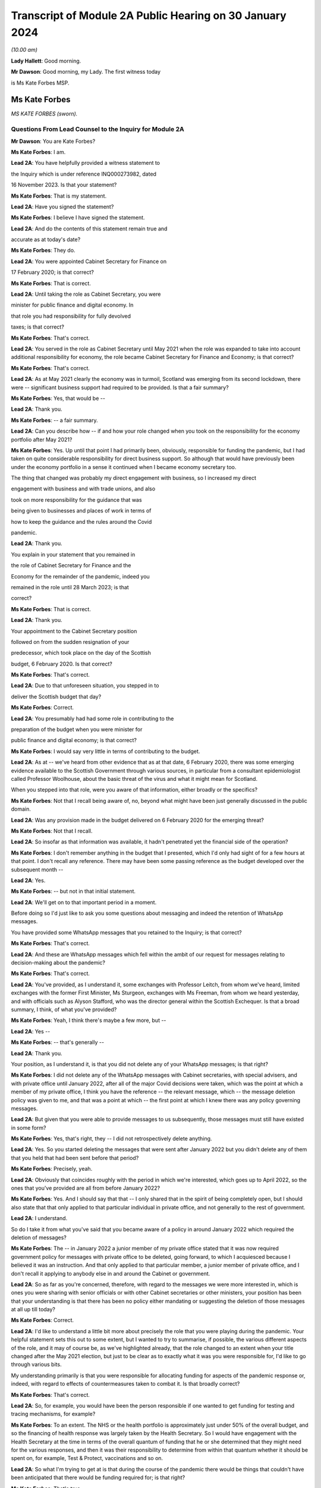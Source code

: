 Transcript of Module 2A Public Hearing on 30 January 2024
=========================================================

*(10.00 am)*

**Lady Hallett**: Good morning.

**Mr Dawson**: Good morning, my Lady. The first witness today

is Ms Kate Forbes MSP.

Ms Kate Forbes
--------------

*MS KATE FORBES (sworn).*

Questions From Lead Counsel to the Inquiry for Module 2A
^^^^^^^^^^^^^^^^^^^^^^^^^^^^^^^^^^^^^^^^^^^^^^^^^^^^^^^^

**Mr Dawson**: You are Kate Forbes?

**Ms Kate Forbes**: I am.

**Lead 2A**: You have helpfully provided a witness statement to

the Inquiry which is under reference INQ000273982, dated

16 November 2023. Is that your statement?

**Ms Kate Forbes**: That is my statement.

**Lead 2A**: Have you signed the statement?

**Ms Kate Forbes**: I believe I have signed the statement.

**Lead 2A**: And do the contents of this statement remain true and

accurate as at today's date?

**Ms Kate Forbes**: They do.

**Lead 2A**: You were appointed Cabinet Secretary for Finance on

17 February 2020; is that correct?

**Ms Kate Forbes**: That is correct.

**Lead 2A**: Until taking the role as Cabinet Secretary, you were

minister for public finance and digital economy. In

that role you had responsibility for fully devolved

taxes; is that correct?

**Ms Kate Forbes**: That's correct.

**Lead 2A**: You served in the role as Cabinet Secretary until May 2021 when the role was expanded to take into account additional responsibility for economy, the role became Cabinet Secretary for Finance and Economy; is that correct?

**Ms Kate Forbes**: That's correct.

**Lead 2A**: As at May 2021 clearly the economy was in turmoil, Scotland was emerging from its second lockdown, there were -- significant business support had required to be provided. Is that a fair summary?

**Ms Kate Forbes**: Yes, that would be --

**Lead 2A**: Thank you.

**Ms Kate Forbes**: -- a fair summary.

**Lead 2A**: Can you describe how -- if and how your role changed when you took on the responsibility for the economy portfolio after May 2021?

**Ms Kate Forbes**: Yes. Up until that point I had primarily been, obviously, responsible for funding the pandemic, but I had taken on quite considerable responsibility for direct business support. So although that would have previously been under the economy portfolio in a sense it continued when I became economy secretary too.

The thing that changed was probably my direct engagement with business, so I increased my direct

engagement with business and with trade unions, and also

took on more responsibility for the guidance that was

being given to businesses and places of work in terms of

how to keep the guidance and the rules around the Covid

pandemic.

**Lead 2A**: Thank you.

You explain in your statement that you remained in

the role of Cabinet Secretary for Finance and the

Economy for the remainder of the pandemic, indeed you

remained in the role until 28 March 2023; is that

correct?

**Ms Kate Forbes**: That is correct.

**Lead 2A**: Thank you.

Your appointment to the Cabinet Secretary position

followed on from the sudden resignation of your

predecessor, which took place on the day of the Scottish

budget, 6 February 2020. Is that correct?

**Ms Kate Forbes**: That's correct.

**Lead 2A**: Due to that unforeseen situation, you stepped in to

deliver the Scottish budget that day?

**Ms Kate Forbes**: Correct.

**Lead 2A**: You presumably had had some role in contributing to the

preparation of the budget when you were minister for

public finance and digital economy; is that correct?

**Ms Kate Forbes**: I would say very little in terms of contributing to the budget.

**Lead 2A**: As at -- we've heard from other evidence that as at that date, 6 February 2020, there was some emerging evidence available to the Scottish Government through various sources, in particular from a consultant epidemiologist called Professor Woolhouse, about the basic threat of the virus and what it might mean for Scotland.

When you stepped into that role, were you aware of that information, either broadly or the specifics?

**Ms Kate Forbes**: Not that I recall being aware of, no, beyond what might have been just generally discussed in the public domain.

**Lead 2A**: Was any provision made in the budget delivered on 6 February 2020 for the emerging threat?

**Ms Kate Forbes**: Not that I recall.

**Lead 2A**: So insofar as that information was available, it hadn't penetrated yet the financial side of the operation?

**Ms Kate Forbes**: I don't remember anything in the budget that I presented, which I'd only had sight of for a few hours at that point. I don't recall any reference. There may have been some passing reference as the budget developed over the subsequent month --

**Lead 2A**: Yes.

**Ms Kate Forbes**: -- but not in that initial statement.

**Lead 2A**: We'll get on to that important period in a moment.

Before doing so I'd just like to ask you some questions about messaging and indeed the retention of WhatsApp messages.

You have provided some WhatsApp messages that you retained to the Inquiry; is that correct?

**Ms Kate Forbes**: That's correct.

**Lead 2A**: And these are WhatsApp messages which fell within the ambit of our request for messages relating to decision-making about the pandemic?

**Ms Kate Forbes**: That's correct.

**Lead 2A**: You've provided, as I understand it, some exchanges with Professor Leitch, from whom we've heard, limited exchanges with the former First Minister, Ms Sturgeon, exchanges with Ms Freeman, from whom we heard yesterday, and with officials such as Alyson Stafford, who was the director general within the Scottish Exchequer. Is that a broad summary, I think, of what you've provided?

**Ms Kate Forbes**: Yeah, I think there's maybe a few more, but --

**Lead 2A**: Yes --

**Ms Kate Forbes**: -- that's generally --

**Lead 2A**: Thank you.

Your position, as I understand it, is that you did not delete any of your WhatsApp messages; is that right?

**Ms Kate Forbes**: I did not delete any of the WhatsApp messages with Cabinet secretaries, with special advisers, and with private office until January 2022, after all of the major Covid decisions were taken, which was the point at which a member of my private office, I think you have the reference -- the relevant message, which -- the message deletion policy was given to me, and that was a point at which -- the first point at which I knew there was any policy governing messages.

**Lead 2A**: But given that you were able to provide messages to us subsequently, those messages must still have existed in some form?

**Ms Kate Forbes**: Yes, that's right, they -- I did not retrospectively delete anything.

**Lead 2A**: Yes. So you started deleting the messages that were sent after January 2022 but you didn't delete any of them that you held that had been sent before that period?

**Ms Kate Forbes**: Precisely, yeah.

**Lead 2A**: Obviously that coincides roughly with the period in which we're interested, which goes up to April 2022, so the ones that you've provided are all from before January 2022?

**Ms Kate Forbes**: Yes. And I should say that that -- I only shared that in the spirit of being completely open, but I should also state that that only applied to that particular individual in private office, and not generally to the rest of government.

**Lead 2A**: I understand.

So do I take it from what you've said that you became aware of a policy in around January 2022 which required the deletion of messages?

**Ms Kate Forbes**: The -- in January 2022 a junior member of my private office stated that it was now required government policy for messages with private office to be deleted, going forward, to which I acquiesced because I believed it was an instruction. And that only applied to that particular member, a junior member of private office, and I don't recall it applying to anybody else in and around the Cabinet or government.

**Lead 2A**: So as far as you're concerned, therefore, with regard to the messages we were more interested in, which is ones you were sharing with senior officials or with other Cabinet secretaries or other ministers, your position has been that your understanding is that there has been no policy either mandating or suggesting the deletion of those messages at all up till today?

**Ms Kate Forbes**: Correct.

**Lead 2A**: I'd like to understand a little bit more about precisely the role that you were playing during the pandemic. Your helpful statement sets this out to some extent, but I wanted to try to summarise, if possible, the various different aspects of the role, and it may of course be, as we've highlighted already, that the role changed to an extent when your title changed after the May 2021 election, but just to be clear as to exactly what it was you were responsible for, I'd like to go through various bits.

My understanding primarily is that you were responsible for allocating funding for aspects of the pandemic response or, indeed, with regard to effects of countermeasures taken to combat it. Is that broadly correct?

**Ms Kate Forbes**: That's correct.

**Lead 2A**: So, for example, you would have been the person responsible if one wanted to get funding for testing and tracing mechanisms, for example?

**Ms Kate Forbes**: To an extent. The NHS or the health portfolio is approximately just under 50% of the overall budget, and so the financing of health response was largely taken by the Health Secretary. So I would have engagement with the Health Secretary at the time in terms of the overall quantum of funding that he or she determined that they might need for the various responses, and then it was their responsibility to determine from within that quantum whether it should be spent on, for example, Test & Protect, vaccinations and so on.

**Lead 2A**: So what I'm trying to get at is that during the course of the pandemic there would be things that couldn't have been anticipated that there would be funding required for; is that right?

**Ms Kate Forbes**: That's true.

**Lead 2A**: And I gave an example of increased testing capacity; that wouldn't have been required before the Covid virus was known?

**Ms Kate Forbes**: That's right, yeah.

**Lead 2A**: So what you're telling me is that there was a system whereby the Health Secretary, be that Ms Freeman or later on Mr Yousaf, they would come up with a sort of list in their own minds of all of the things that they needed funding for which were additional to the budget they already had, and they would come to you with a figure, and you -- what -- your job would be to work out whether that overall figure was one that you could cope with in the general budgeting of the Scottish Government?

**Ms Kate Forbes**: I think that's a fair characterisation.

**Lead 2A**: Thank you.

So the list of things that they might have, and of course this would extend across all of government to focus on some of the things, that would have included the additional funding that might be required for testing or tracing mechanisms that weren't required before the pandemic?

**Ms Kate Forbes**: Indeed.

**Lead 2A**: It might also include things like the requirement for extra money to provide sanitation, infection control in hospitals or schools or care homes?

**Ms Kate Forbes**: Yes, it --

**Lead 2A**: Which, again, wouldn't have been necessary, necessarily, in advance of the pandemic but became necessary as time went on?

**Ms Kate Forbes**: That's correct.

**Lead 2A**: Thank you.

We've heard a lot, I'm sure we'll hear more today, about the four harms framework, and this is no doubt a structure which you are familiar with; yes?

**Ms Kate Forbes**: Yes, yes.

**Lead 2A**: It was introduced, we understand, in April of 2020, and one of the four harms, the fourth harm, was the economic harm which was being caused either by the virus or by the countermeasures taken to combat it; is that broadly correct?

**Ms Kate Forbes**: That's correct.

**Lead 2A**: We know that there was a four harms group set up that provided advice and analysis to government decision-making about the four harms; is that right?

**Ms Kate Forbes**: That's correct.

**Lead 2A**: And that started to meet and provide that function formally in October of 2020?

**Ms Kate Forbes**: Correct.

**Lead 2A**: I'd be interested to know the extent to which your role involved an element of analysis and assessment in particular in relation to the fourth harm, which seems to sit most neatly with your portfolio.

**Ms Kate Forbes**: Yes, so from just before the announcement of lockdown, the Economy Sub-Cabinet Group was established, and that was chaired by my colleague Fiona Hyslop, who was the Economy Secretary, but I had a role in meeting weekly with the First Minister as well as with the Chief Economist to discuss the impact to the economy and also to look at what recovery might look like, and that obviously shaped our discussions around how the funding should be spent in order to try to mitigate the harms that workers and businesses were experiencing.

**Lead 2A**: Because these two aspects that we've discussed so far are interconnected, aren't they? If you have a certain amount of money you want to spend it in the right place to deal with fighting the virus but you also want to have some consideration of whether it's being spent in the right place to minimise overall or -- either short, medium or long-term economic harm?

**Ms Kate Forbes**: Absolutely.

**Lead 2A**: And you would have been involved, along with your colleague Ms Hyslop, in providing analysis, assessment, input into the overall government strategy as to where the funding would be best placed with a view to putting it in the right place for fighting the virus but also giving some consideration to the fourth harm?

**Ms Kate Forbes**: Absolutely.

**Lead 2A**: Thank you.

In your role, I understand it that you were responsible -- we'll get on to issues about the Treasury and contact with the UK Government in a moment, but I understand that in your role you were responsible for allocating funding to support businesses in order to try to minimise the effect on the economy in the short and medium and long term; is that correct?

**Ms Kate Forbes**: That's right.

**Lead 2A**: Because, again, if one looks at the amount of money that's available in order to try to work out where that money needs to be directed from the overall budget, one requires to think, well, where would it be best spent in order to try to deal with what needs to be dealt with today but also deal with the longer-term economic harm, harm 4, that was part of the strategy?

**Ms Kate Forbes**: Yes.

**Lead 2A**: Is that broadly right?

**Ms Kate Forbes**: That is broadly right.

**Lead 2A**: And that role involved, I think you said, possibly in your particular case, more, after May 2021, contact with stakeholder businesses and organisations representing business or workers in order to try to understand and inform your analysis of the best place to spend the budget that was available so as to achieve those aims?

**Ms Kate Forbes**: Yes.

**Lead 2A**: Thank you.

I've mentioned already that Her Majesty's Treasury is a reserved matter; is that right?

**Ms Kate Forbes**: That's right.

**Lead 2A**: And what that means -- again, I'll try and analyse this complicated subject in a moment as well, but it meant, in effect, that you also were involved in discussions with ministers and other representatives from Her Majesty's Treasury about how Scotland was to access funding from the UK Government in order to comprise the budget that you were then handing out to the various directorates and ministers --

**Ms Kate Forbes**: Yes.

**Lead 2A**: -- is that right?

In performing this role, these various roles I should say, you had available to you a team of people, including -- you've mentioned an advisory group, but also civil servants within, presumably, a number of different directorates who were able to provide you with data, information, analysis, in order to inform your input into discussions about how best decisions should be made about using money. Is that correct?

**Ms Kate Forbes**: Yes, my primary source of advice was the director-general of the Exchequer and the Exchequer team.

**Lead 2A**: Okay, and as we've heard broadly already there's a system in the Scottish Government of directorates-general, and under those sit a number of different directorates, it's been described as a system of "directorate families" by a previous witness, and you had a directorate-general that would presumably be most closely associated with your particular role?

**Ms Kate Forbes**: Ab -- yes, yeah.

**Lead 2A**: Thank you.

I understand that as Cabinet Secretary you attended, on occasion, the SGoRR meetings that we've also heard of?

**Ms Kate Forbes**: Yes, I did.

**Lead 2A**: And you also attended meetings of another body called either gold or gold command?

**Ms Kate Forbes**: Yes, perhaps later on in the pandemic.

**Lead 2A**: Yes, I wanted to ask you some questions, we'll get on to that in a second.

In your statement you say on page 29 at paragraph 76, if we could have that up, please, just in connection with the role of these bodies and the Cabinet:

"At times, waiting for the weekly meeting of Cabinet or waiting for an extraordinary meeting of Cabinet was deemed to be too slow for a decision to be made. Furthermore, sometimes Cabinet would discuss all the factors related to a decision and agree that the final decision would rest with the First Minister. This wasn't an uncommon way of working during the pandemic."

I'd just like to explore a little bit more precisely what that means.

Is it not the case that in order that decisions should be made within Cabinet, Cabinet could have been convened at relatively short notice?

**Ms Kate Forbes**: Yes, and it frequently was, particularly where the -- for example, the evidence was still emerging or there was new information that hadn't been considered at a previous meeting of Cabinet. There was quite a number of extraordinary meetings of Cabinet.

**Lead 2A**: Right. What do you mean when you say that "all of the factors related to a decision would be discussed in Cabinet"?

**Ms Kate Forbes**: Well, I think whenever there was a decision to be made, for example, introducing new non-pharmaceutical interventions or discussing a circuit-breaker or lockdown, Cabinet would meet and I would of course contribute some of the points around the finance, the Health Secretary would contribute in terms of the health factor, we would discuss that, there would be a very frank conversation, but you will often see in Cabinet papers that there was an agreement that Cabinet would delegate to the First Minister --

**Lead 2A**: That is right.

**Ms Kate Forbes**: -- for final agreement or final sign-off. Or where there was a very tight decision being made, for example whether a particular local authority area should go into level 3 or stay in level 2, often those decisions would be delegated to the First Minister.

**Lead 2A**: That's what you mean by there being all the factors related to a -- there's a discussion that takes place in Cabinet about those factors, there is then a delegation, the decision is then made elsewhere, is that broadly the process that you say was not an uncommon way of working during the pandemic?

**Ms Kate Forbes**: Roughly. I think that the bulk of the decision would always be made by Cabinet, but when there were fine points that Cabinet hadn't come to an agreement on, that final decision would rest with the First Minister.

**Lead 2A**: This is really what we're interested in, because we've seen a number of expressions like this which don't define with any degree of precision what you mean by "the bulk of the decision". There may well -- it may well be, for example, this is a hypothetical example, that if the position were that the Cabinet were to agree that "We should do something about this virus", and then everything from that point on was left to the First Minister or a close group of advisers, then that might accurately be characterised as Cabinet not really having made any part of the decision at all and all of the operative parts of the decision had been made outwith Cabinet. In that hypothetical situation do you agree with the proposition that that's what that would be?

**Ms Kate Forbes**: I wouldn't agree that that would be a fair characterisation of how things operated.

**Lead 2A**: Indeed.

**Ms Kate Forbes**: I would suggest that Cabinet had a key role in terms of making the decisions. The example that I gave earlier is probably a good example of the nature of a decision, where Cabinet might have agreed, for example, that some local authorities should move up or down a level, but that there was a few local authorities where it was very, very tight and finely balanced. That's an example where it would be delegated to the First Minister.

**Lead 2A**: Neither the SGoRR nor the gold group meetings are minuted; is that correct?

**Ms Kate Forbes**: Well, that surprises me, and this would be the first of me hearing it.

**Lead 2A**: Right. The reason that we think that that's the case is we've obviously asked the Scottish Government for all of its papers concerning these matters, and although we have, for example, Cabinet minutes, of course, we don't have minuted records of either of those groups. So therefore it becomes difficult to understand what precisely the ultimate decision-making process is when there is no record of how those decisions were ultimately taken.

**Ms Kate Forbes**: And I can understand that frustration.

**Lead 2A**: Do you think those meetings should be minuted in future, for what it's worth?

**Ms Kate Forbes**: I think that every meeting of that nature in the Scottish Government should be minuted and, as I say, I'm surprised to hear that they weren't.

**Lead 2A**: So your expectation, after having participated in some of them, was that they would be minuted in the same way as Cabinet is minuted?

**Ms Kate Forbes**: My expectation would be as you've described. I also recall sort of summary emails being sent out afterwards in terms of the main issues that were discussed. And perhaps if I could also just say, as a Cabinet Secretary, these summaries and minutes and so on were extremely important in terms of retrospectively considering how a decision had been arrived at.

**Lead 2A**: Yes, because it's important, isn't it, in particular in a continuing threat like a pandemic, that there is the material available in, one would imagine, formal minutes, to be able to assess whether the way we went about it last month or six months ago was right so that, as the threat continued, there could be an internal assessment of "Well, how do we do it the next time"?

**Ms Kate Forbes**: Absolutely, corporate memory was critical, so I was Cabinet Secretary for the two and a half years but of course officials would come and go, teams would sometimes change, and if individual officials couldn't recall how things had been approached the last time the decision was made, then it would be much more challenging to make the decision again.

**Lead 2A**: Thank you.

As far as the gold or -- gold or gold command it seems to be called, again we don't have minutes of those meetings although we see them referred to in various places. There are, for example, Cabinet meetings saying "Well, there was a meeting of gold that discussed this", and so you can pick up information.

You have provided us helpfully with a list of the gold meetings you attended with the material that you've provided. From that we can see that you attended gold on 11 occasions. These meetings were in mid-2021 and in late 2021 and early 2022. You did not attend any gold meetings in 2020, is that correct?

**Ms Kate Forbes**: Well, this list is drawn directly from the diary, so I don't recall attending gold, I don't recall even being aware that it existed until later on in the pandemic.

**Lead 2A**: Again, this has been the effort of looking through the material that we do have because we don't have minutes, but we've certainly ascertained that there were at least six such meetings in the period between September 2020 and January 2021, that there may be more, but we're trying to piece together what all of these actually were.

You didn't input into the discussions at those meetings then because you didn't attend them; is that correct?

**Ms Kate Forbes**: If I wasn't there, I won't have inputted, no.

**Lead 2A**: Okay.

Over that period, at least, the meetings from September 2020 to January 2021, again, as I often try to do, to put it into the context of where we were in the pandemic, that was a period which started with the First Minister announcing on 7 September that there needed to be a slowing down of the easing of lockdown because there had started to be an increase in cases. It was subsequently shown that that was connected largely with foreign travel. And then as the year went on, with cases going up and up, Scotland started to feel the effects of the Alpha variant, which then led into the second lockdown.

Over that period, we've seen evidence that there were a number of discussions about a number of potential things that might be done, advice tendered then ultimately withdrawn about a circuit-breaker, the way in which local restrictions might be used.

These are all matters that would have significant economic impacts on Scotland, isn't that right?

**Ms Kate Forbes**: Correct.

**Lead 2A**: All matters in which one would imagine, given our discussion about the roles you played, input from you would have been significant and the absence of input might have had significant consequences?

**Ms Kate Forbes**: Well, I assume that that might lead from the fact that there wasn't a finance minister present. What I can't answer for is whether or not Ms Hyslop, the Economy Secretary, was present at those meetings.

**Lead 2A**: Thank you.

There were issues -- we'll come back to this general topic, but there were issues around that time in particular connected to whether the furlough scheme would continue to be available if Scotland decided to have any further lockdown or significant restrictions. Do you remember that period?

**Ms Kate Forbes**: Very much.

**Lead 2A**: We'll look back on that. It seems in paperwork that we've seen to be represented that the impression that the Scottish Government had that if it were to impose another lockdown, circuit-breaker, firebreak lockdown or whatever, that there would be an impediment to that course of action because furlough funding would not necessarily be available from the UK Government.

We'll get on to the details of that in due course, but that was a very important matter in which you had had involvement, as I understand it?

**Ms Kate Forbes**: That's correct.

**Lead 2A**: And it appears from the paperwork it was central in the decision-making about whether to have a lockdown or not at all?

**Ms Kate Forbes**: Correct, in terms of the subsequent lockdown. I'm assuming we're talking about late 2020 here?

**Lead 2A**: That's right, yes, the period I've tried to define as best I can for you.

**Ms Kate Forbes**: Yeah.

**Lead 2A**: But over that whole period there were discussions about what should be done in light of rising cases. It culminated in the second lockdown but there were significant funding aspects to the decision-making over that period; yes?

**Ms Kate Forbes**: Yes, there were.

**Lead 2A**: And indeed, of course, to look at the slightly different aspect from your perspective, a further lockdown would -- it would have been predictable that a further lockdown would have economic consequences for the country, fourth harm type harms?

**Ms Kate Forbes**: Very much so.

**Lead 2A**: Yes.

Could I ask you some questions, please, about generally the way in which public services in Scotland are funded?

**Ms Kate Forbes**: Yes.

**Lead 2A**: I'm going to try, as I did before, to take you through some general propositions to see if our understanding, our current understanding about it is correct. I'm sure if we entered into a discussion about it we'd be here for many hours, but hopefully this is roughly correct.

As I understand it the Scottish Government receives a fixed budget which means that it cannot overspend that budget, and it requires to spend only what it is allocated for a particular year?

**Ms Kate Forbes**: That's correct, it has to be a fixed budget.

**Lead 2A**: Yes, and that budget, which I understand is called a block grant, comes from Her Majesty's Treasury part of the UK Government?

**Ms Kate Forbes**: Correct.

**Lead 2A**: So every year there is an allocation of a certain amount of money for Scotland, and your role, part of your role, would have been to have that amount of money in normal times, if you like, and allocate that the way that the Scottish Government wished to, amongst its various different commitments?

**Ms Kate Forbes**: Primarily through the budget.

**Lead 2A**: Yes. And the Scottish Government then, with this general sum of money, has the ability to decide what it wants to use the money for?

**Ms Kate Forbes**: Correct.

**Lead 2A**: And, for example, as I think you've said already, health, the health budget often in Scotland is seen as requiring a higher percentage spend than is spent per capita, if you like, in other parts of the United Kingdom?

**Ms Kate Forbes**: Correct.

**Lead 2A**: And what that means is if -- if Scotland, the Scottish Government, is choosing to spend more on health, what that means is one has to try to find money in another place where less is spent in order to balance the books at the end of the day?

**Ms Kate Forbes**: Correct. It's sort of like a fixed pie and you can only cut from within that pie.

**Lead 2A**: Yes. And that was very much your function, to try to work out the way in which the pie would be cut up?

**Ms Kate Forbes**: Yes. Of course the complication in Covid was that additional funding was often announced unexpectedly, very rarely was it announced expectedly, and so we were repeating the budget process numerous times.

**Lead 2A**: Yes, because in normal times, as I've said, there is this one block grant that comes from the United Kingdom Government, and it is then allocated in accordance with the priorities of the Scottish Government; is that right, broadly?

**Ms Kate Forbes**: Correct.

**Lead 2A**: But in times of emergency, where additional funding is required to deal with things that couldn't have been anticipated as being part of the normal budgetary processes, there requires to be further funding made available from the UK Treasury to Scotland to fund those additional requirements?

**Ms Kate Forbes**: Indeed.

**Lead 2A**: Is it the case that where these -- if I call those emergency funding grants -- if those emergency funding grants were made available, was it within the gift of the Scottish Government to decide what they would be used for?

**Ms Kate Forbes**: Yes.

**Lead 2A**: It is also the case, is it not, that it -- because of the devolution settlement, the United Kingdom Government has the ability to spend directly in Scotland?

**Ms Kate Forbes**: Yes.

**Lead 2A**: And so what that means is that that's -- if the United Kingdom Government has a certain amount of money that it wants to spend on an initiative, it can do so, and it doesn't form part of that budgetary process with the Scottish Government that I've just tried to explain?

**Ms Kate Forbes**: Indeed.

**Lead 2A**: An example of that to which we'll also return is the Eat Out to Help Out scheme.

**Ms Kate Forbes**: Exactly.

**Lead 2A**: That, as we've heard from a political expert who gave evidence from the University of Stirling, Professor Cairney, was an example of a direct UK Government spend in Scotland?

**Ms Kate Forbes**: Yes.

**Lead 2A**: We'll return to the details of that in a moment but that's very helpful.

Does the Scottish Government have powers to borrow money?

**Ms Kate Forbes**: Very limited, and not resource borrowing, which is obviously what largely funded the response to the Covid pandemic. So we have some limited capital borrowing, which was not overly useful in a pandemic, and we can borrow for reasons that weren't useful in a pandemic. So, for example, for cash management, which was never an issue.

**Lead 2A**: But the UK Government can borrow money?

**Ms Kate Forbes**: They can.

**Lead 2A**: And in Covid the UK Government was able to borrow money to fund the emergency elements of the Covid response that were necessary?

**Ms Kate Forbes**: That's right.

**Lead 2A**: But in order for the Scottish Government to get part of that, it had to rely on the arrangements the UK Government had for borrowing money?

**Ms Kate Forbes**: Yes, so Barnett formula was the only mechanism by which money was provided to the Scottish Government during the pandemic.

**Lead 2A**: You're jumping a line --

**Ms Kate Forbes**: Sorry.

**Lead 2A**: You're ahead of me, but thank you.

It is, as I understand it, also the case that Scotland has limited -- the Scottish Government has limited tax-raising powers?

**Ms Kate Forbes**: Correct.

**Lead 2A**: To what extent were those tax-raising powers effective or really relevant to the pandemic response in Scotland?

**Ms Kate Forbes**: I would say they were almost irrelevant during the pandemic.

**Lead 2A**: Can you explain broadly, if you can, why that is.

**Ms Kate Forbes**: Well, largely because income tax is only reconciled about 18 months after the year has passed, so we are budgeted for the -- we budget for the period of the pandemic on the basis of forecasts of what we think we might get. So of course we were monitoring those forecasts in real times but it doesn't have a bearing on the actual substantive funding you have in front of you. And then non-domestic rates was the other big tax, but of course there were record levels of non-domestic rates relief in place to support businesses.

**Lead 2A**: So the issue with the Scottish Government's tax-raising powers in these areas, including income tax, was if money was needed it was needed there and then --

**Ms Kate Forbes**: Precisely.

**Lead 2A**: -- and these changes would have taken too long to filter through; is that broadly correct?

**Ms Kate Forbes**: Precisely.

**Lead 2A**: So if it were to be suggested in any other evidence that Scotland's tax-raising powers were a way in which it could have itself funded the response, I assume you would disagree with that proposition?

**Ms Kate Forbes**: I would disagree.

**Lead 2A**: With for the reasons you've said?

**Ms Kate Forbes**: Yes.

**Lead 2A**: Funding from the UK Government is allocated to the Scottish Government by way of the Barnett formula that you've mentioned?

**Ms Kate Forbes**: That's correct.

**Lead 2A**: Again, as I tried with Professor Cairney, can we try not to get into the controversy surrounding that, as I know there are many, but effectively my understanding is that this is a means by which the percentage of what is spent in the UK Government, in England effectively, is allocated to Scotland. So you work out how much is spent overall in England and a certain Barnett percentage is applied to that and that's what results in Scotland's block grant; is that correct?

**Ms Kate Forbes**: That's correct.

**Lead 2A**: And is it -- is it the case that where one is dealing with a block grant, which deals with all of Scotland's public spending, as we've discussed, that there may be swings and roundabouts and balances that can be incorporated in? So if, for example, you get a certain amount of money every year, you have to balance the books at the end of the year; yes?

**Ms Kate Forbes**: Yes.

**Lead 2A**: But you can do that by choosing "I'll spend more in area A but I'll spend less in area Z", and that's a way of balancing the books?

**Ms Kate Forbes**: Yes, it's the only way, really, of balancing the books.

**Lead 2A**: Yes. But to what extent is it by operation of law or convention automatic that the Barnett formula should be applied to grants of emergency funding, such as the ones that were made available by the UK Government during the pandemic?

**Ms Kate Forbes**: Well, it was the only mechanism that was considered, I think, by the UK Government for allocating funding to Scotland. As you may come on to later, there was extensive discussion between myself and Treasury about looking at alternative means of allocating funding to Scotland. But there was no effort, I would suggest, in order to develop those alternatives, despite representations from the Welsh, Northern Irish and myself.

**Lead 2A**: I'll go to a passage about this in your statement in a moment, but do I understand it correctly that broadly the position is whereas the Barnett formula -- and there are people who don't like that, but it might in some eyes be deemed to be appropriate for a block grant, for the reasons we've discussed, it logically really doesn't necessarily apply to more specific funding because one might be able to demonstrate in that specific area that the need in one constituent part of United Kingdom is different from the English need upon which the amount is calculated?

**Ms Kate Forbes**: Absolutely. And if I could add, our primary concern was less to do with the quantum and more to do with the timing of when the Barnett allocation would be triggered, because it's only triggered when there is spending on England-only areas. So where there might be funding that was triggered at a particular point, that may have been several weeks later or several weeks earlier than we might have needed to access it. So my primary concern with Barnett formula was around the timing and how we might access that funding. We did have discussions, for example, with the Treasury as to how, therefore, we could continue to use Barnett but resolve the timing issue by, for example, drawing down some funding which would then be netted off future Barnett allocations. But that didn't progress.

**Lead 2A**: Right. Professor Cairney provided us with a very helpful analysis of a number of these issues in his expert report. He mentioned something called a Barnett guarantee. Could you explain what the concept was and whether that was something you favoured and ultimately whether that ever happened?

**Ms Kate Forbes**: The Barnett guarantee was enormously helpful, and it was agreed in the summer of 2020. I should say that when the Scottish Government is allocated funding, it's only actually at the end of the year that we know precisely how much funding we will be given, because we don't get a share of what's announced, we get a share of what's actually spent. And like every government, you only know what you actually spend at the end of the year. So there means that there can be negative consequentials. So if, for example, the UK Government is looking for savings in a particular area, then they're going to spend less, and there was a risk that we would have to give back money.

So for that first part of the pandemic we weren't just in receipt of funding, but we were also being told that we might have to give back. The guarantee said: You won't have to give back to the UK Government, so when we make an announcement, we can promise you that that's what you will receive and so you can budget with a lot more certainty.

Which was transformational in that first year.

**Lead 2A**: When did that element of the arrangement kick in?

**Ms Kate Forbes**: It kicked in from the summer, I think it was July 2020.

**Lead 2A**: Right. But there are, I think, still other concerns that you had -- would have about the way in which the Barnett formula's applied. Am I right?

**Ms Kate Forbes**: Well, it continued to be the case that the UK Government would understandably inform us that there would be no additional funding, and we would budget on that basis, and then a few weeks later, or indeed, in some cases, a few days later, there would be an announcement of additional funding. And it would have aided planning considerably if we had known the full extent of the funding that we had available to access.

That wasn't a question of personalities, I had very constructive relationships, but it was a question of the systems, where the systems were just not set up to give us the budget guarantee that we needed.

**Lead 2A**: In his report, Professor Cairney in his analysis, his detailed analysis, suggests that the use of the Barnett formula -- he describes it as a political solution rather than a coherent financial solution. Is that a proposition with which you would agree?

**Ms Kate Forbes**: I don't necessarily follow the sort of political point, but I would say that it wasn't a sufficiently flexible system for an emergency.

**Lead 2A**: It may be slightly elusive as to precisely what he means by that, but what I take him to mean by that is that, in the circumstances of the pandemic, because people were used to using the Barnett formula as part of a mechanism for providing funding but also to give a percentage that you could apply, it was an easy ready reckoner to use rather than trying to develop on the hoof, if you like, a more sophisticated system that would have targeted funding to the right places.

Do you think that that's fair? Was what your experience of the use of the Barnett formula?

**Ms Kate Forbes**: Yes, I think from the very -- yes, by and large, but I think from the very beginning my Welsh and Northern Irish counterparts and I all agreed that it couldn't bear the weight of an emergency, and we suggested a number of flexibilities that could be adapted and adopted in and around Barnett, so that Barnett remained the basis on which funding was provided but there were flexibilities around it. And it remains an element of disappointment that only the guarantee was implemented of those various flexibilities that we had suggested.

**Lead 2A**: Yes, this is what I was trying to get at when I asked you were there other dissatisfactions with the Barnett arrangement applied in an emergency situation.

What -- we're obviously very interested in this Inquiry in trying to think about how things would work better if another pandemic were to come along, and in order to assist with that I was keen to understand more -- put the guarantee to one side, we've dealt with that, but what these other flexibilities were that you think would have been useful to incorporate within the system which, as I understand it, you say were never implemented?

**Ms Kate Forbes**: Yeah. So the flexibilities that we proposed were all solutions, but perhaps it would be more useful to the Inquiry if I outline just the problems, because there may be better solutions to them.

But the first one was around managing a budget between years. So at the moment the Scottish Government has to have a fixed budget, it cannot overspend on that budget, and we can't carry forward very much budget into the next year. So we can only draw down about £250 million in a new year. Remember, that's in the context of a £55 billion budget.

On 15 February 2021, the UK Government announced an additional £1.1 billion of Barnett, which obviously was hugely welcome, but that is six weeks away from the end of the financial year, and we can't carry money forward. So that was an example of a flexibility that we asked for: can we carry forward funding across years? Because otherwise you're in the situation of having to figure out how to spend that money before the end of the financial year when it might better be spent in April.

That was the first one. The second one --

**Lead 2A**: Just on that --

**Ms Kate Forbes**: Yeah.

**Lead 2A**: -- are you saying then that you weren't able to carry forward that allocation of funding to be used after April 2020?

**Ms Kate Forbes**: So we could in March, it was finally granted to us to be able to carry forward that £1.1 billion as a one-off. But I think the principle still stands that if the government can manage funding across years, that would strike me as an eminently sensible adaptation to Barnett which doesn't compromise the core principles of Barnett.

**Lead 2A**: Okay.

**Ms Kate Forbes**: And the second big one was this point around being able to spend money when it was required rather than when the UK Government announced it. So I recall, for example, in December 2021, you will remember that the Omicron variant was posing real concerns, and I had engaged extensively with the chief secretary to the Treasury to look to see if any additional funding might be granted, and was told that there wouldn't be any funding granted, so we had to make decisions on that basis.

And then I think it was in -- on 14 December, about £220 million was -- we were told that £220 million was coming. Five days later it was doubled to £440 million. So rather than waiting for the UK Government to allocate funding, it would have been far easier for us to just say: look, we will spend this funding as it is required and the UK Government would have said "That's okay, we understand that, you can pay that off over a longer period of time".

**Lead 2A**: I see. If we could just look -- you have mentioned the Omicron period, which is one that we've looked at with other witnesses and I was wanting to ask you some questions about that, we'll return to the general discussion in a moment. But just to understand your evidence there, the difficulty you had with the UK Government, as I understand it, was there was a suggestion you would get £220 million, no doubt that was welcome, but that doubled, and it would have been good to have known that you were going to get double the amount, to assist with planning earlier than that; is that right?

**Ms Kate Forbes**: That's right. And the initial 220 was itself, I think, a couple of days after the Cabinet discussion where we agreed that action needed to be taken.

I see.

Could I look, please, at INQ000334573, at page 9.

*(Pause)*

**Ms Kate Forbes**: It will just come up in a second.

This is some WhatsApp exchanges that you had with Alyson Stafford.

**Ms Kate Forbes**: That's correct.

**Lead 2A**: Who was she?

**Ms Kate Forbes**: She was the director-general of the Exchequer.

**Lead 2A**: Thank you. And these -- the messages I'm interested in, this is the period that you're talking about, I think, when the Omicron variant was starting to -- around about this time I think had just become the dominant variant in Scotland and the cases were rocketing.

**Ms Kate Forbes**: Yes.

**Lead 2A**: Is that roughly right?

There are some messages from the 14th that you exchange there that refer to what we've just been looking at. You message Ms Stafford saying:

"Hi Alyson, a very awkward discussion at cabinet where mr Yousaf said that health had identified a further £100 [million] for business support -- which was news to me and obviously news to the FM who wasn't best pleased. Somewhat embarrassing...can you try and get to the root of what Mr Yousaf was offering and perhaps use it as a lever [I think it's meant to say] to get £100 [million] off health."

To which Ms Stafford replies:

"Of course.... news to us all!!!!"

You say:

"He's done it before...but this time he did it in front of the FM so I think we should ensure we get £100m this time."

Then you further say:

"Anyway, I've never seen the FM this angry in all my cabinets...for good reason."

Is this around the period that we were discussing? There are some previous exchanges, and indeed minutes -- we've looked at an exchange with the current First Minister between himself and Professor Leitch around this time where they are talking about the need to get more funding and do more to try to deal with this emerging threat, there are various references to this difficult Cabinet meeting, and is the position that you're seeking to get funding from the UK Government at this stage, there is reference to you trying to source money but having trouble with it, but that the current First Minister found £100 million in his health budget that you weren't aware existed?

**Ms Kate Forbes**: Well, I think if I could just make one point of context here, furlough didn't apply, furlough didn't exist, so we had -- I had been tasked with trying to source funding in any part of government, in any portfolio, over the previous week or so, maybe two weeks, to identify funding that could be used for business support. We had identified between £86 million and £100 million, but we considered that that would largely just about cover the self-isolation support grant and anything of the remainder would cover business, but we didn't think there would be much left from that.

So I had gone to that Cabinet, as I recall, making the point that we had very limited funding available. I think that, if I remember correctly, I had cover to perhaps provide about £100 million perhaps at risk, at risk meaning it wasn't guaranteed that we would have that £100 million sourced from the UK Government or otherwise, but the emergency nature of this meant that I put up £100 million, and then in that particular Cabinet meeting, the current First Minister, former Health Secretary, was trying to be helpful in saying that perhaps Health could look at providing £100 million, knowing that this would have a significant positive impact on the pandemic, and therefore on the health portfolio more generally.

It was often the case that surprises were never welcome at Cabinet, and so what I'm alluding to there in terms of the embarrassment and so on was the fact that it had been a comment that hadn't been drafted in the papers, that it had perhaps come from left field.

**Lead 2A**: I see. So just to be clear, the £100 million that was identified for business support, you've explained why that was necessary, but was he saying that he had access to that £100 million, which is why you say "We can use this as a level to get £100 million off health"?

**Ms Kate Forbes**: Well, health, in my view, was -- you know, they were always in need of additional funding, as you would understand, for this full scale of the response, and so when I had gone to all the portfolios asking if there was anything that they could free up, I had got a blank response from every part of the government --

**Lead 2A**: Yes.

**Ms Kate Forbes**: -- because they were extremely stretched. And so my understanding was, from that exchange, that Mr Yousaf had offered £100 million from Health. I don't know if it goes into it in that exchange, I don't think it does, but in perhaps the papers you will then see a very rapid working with Health finance to identify where they might find that £100 million.

**Lead 2A**: But his position, to everyone's surprise, it appears, at the Cabinet meeting, or the meeting, was that he had, contrary to what your impression was, about whether there was anything left in the back of the cupboard, that he did, in fact, have £100 million that he could make available for this purpose, and the irritation was based on the fact that this had not been made clear beforehand?

**Ms Kate Forbes**: I think that would be a fair characterisation, although I would say that the intention, I think, was to be helpful and not in any way to undermine the process.

**Lead 2A**: I see.

Just as we're on this period and as you've mentioned it, I'd like to ask you some more questions in due course about furlough and how all that worked, but at this stage it appears to be the case that, as I think you said, there was no furlough available for dealing with a third wave of Covid; is that correct?

**Ms Kate Forbes**: That's correct.

**Lead 2A**: It had been the case, by this point, December 2021, that Scotland had had record cases, really from the summer onwards, which had initially been caused by the Delta wave, which had caused, really, Scotland's cases, as we've seen some statistical evidence, to go higher than anywhere else in the UK, it had led to issues around hospitals having to cancel non-emergency surgery, the military being called in to assist with the running of hospitals.

What -- was it -- over this period, were there discussions about the need to have further considerable social distancing or even lockdowns?

**Ms Kate Forbes**: Yes, I remember that autumn as a period of constant engagement with business organisations, and obviously there was the introduction of various changes in terms of NPIs, social distancing, and so on. So, yes, I think that over the course of the autumn things had been tightening up.

**Lead 2A**: Yes. We've already been through with Mr Yousaf, again helpfully illustrated through his WhatsApp exchanges with Professor Leitch, which were frequent, a growing concern on their part, from the Health perspective, about whether we were really doing enough to deal with this emerging threat, these record cases, this effect on the NHS. We looked in particular at discussions around the possibility of cancelling the EURO fan zone in the summer of 2021, there was also the COP26 in November, there are discussions around that.

So, in light of that, there were concerns expressed by them as to whether these additional measures could or should be imposed. Ultimately, the fan zone was allowed to go ahead. There was a rise in cases. As far as you're concerned, were you having discussions at this stage with the UK Government about the possibility that Scotland may need to go further, have a lockdown even, and that therefore funding which would be associated with a lockdown, including for things like furlough, might need to be made available again?

**Ms Kate Forbes**: Yes, I think I made at least one, if not a number of public requests for furlough to be extended or at least reintroduced in that period.

But secondly, you will see from any table of the consequential funding that was being allocated over that period that the quantum decreases, in other words there was less being spent on business support in England, and therefore generating less funding, so there was less funding available to in any way mitigate losses that were being experienced by businesses over that period. And so that meant that in the discussion about what Scotland should do with the rising numbers, we were also balancing these other challenges.

**Lead 2A**: Right.

Could I go again to INQ000334572, this time at page 10. This again is an exchange between yourself and Ms Stafford from 18 December, so a few days later. It will come up in a moment.

*(Pause)*

**Lead 2A**: I'm looking at the one starting at 9.54.53 on the 18th. This looks like it is Ms Stafford forwarding on something from Sue Gray. Does that look right?

**Ms Kate Forbes**: I -- oh, yes -- sorry, yes, I see it now.

**Lead 2A**: You see it?

**Ms Kate Forbes**: Yes, I do.

**Lead 2A**: Who was Sue Gray?

**Ms Kate Forbes**: Sue Gray would have been, at that point -- I don't actually recall her specific title at that point, but she obviously was a point of contact in terms of devolved funding.

**Lead 2A**: I see. And it looks like Ms Stafford is forwarding something on to you from Sue Gray which says:

"HMT to engage DAs before COBR. COBR expected to be Sunday. Jackie's aware too. Jackie checking in with Ben at HMT at 11.30 this morning to see how things have progressed post FM/PM Friday call.

Then Ms Stafford says:

"Last night, HMT were saying we'd hear at the beginning of the week and it would be only a modest adjustment to what was committed last week.

Then she says:

"The only other point I'd add is that seeking funding for targeted initiatives is likely to be better received by HMT....

"There's no appetite for, in fact quite an allergic reaction to furlough."

So does this indicate that Ms Stafford is reporting to you efforts that she's making at an official civil servant level to try to explore the possibility of furlough funding being made available from the UK Government at this crucial time in Scotland?

**Ms Kate Forbes**: That's right --

**Lead 2A**: And what she got was "quite an allergic reaction to furlough"?

**Ms Kate Forbes**: Yes, I think there was an intense effort over these days between officials and ministers to engage with the UK Government, and -- she obviously characterises the response to requesting reintroduction of furlough.

I was also requesting additional funding for us to be able to not necessarily set up something which was akin to furlough but which would provide sufficient funding to businesses in order to keep their staff employed over that period.

**Lead 2A**: I see. And there's a suggestion that more targeted initiatives would be likely to be received, so it's not a closed door on the possibility of more funding, but furlough was off the table?

**Ms Kate Forbes**: That's right.

**Lead 2A**: Okay.

Of course at this stage the Scottish Government had become, one would imagine, quite experienced at dealing with the threat of the pandemic, there having been two waves before, and indeed one would imagine quite experienced at dealing with anyone they required to deal with in the Treasury in order to try to anticipate the requirements from a financial point of view.

It I think would be fair to say that one must have learned or should have learned from the previous waves that the waves would often come quickly, they would often need urgent action, financial or otherwise, and so good preparation was absolutely mandatory; is that correct?

**Ms Kate Forbes**: Absolutely.

**Lead 2A**: Given the fact that although it is fair to say my understanding is that this is when Scotland started to feel the full force of Omicron for the first time, given that Scotland had been in the grip of Delta for some months before this, to what extent had efforts along these lines been made in those previous several months to try to anticipate the need for furlough that might arise as a result of Delta, never mind Omicron?

**Ms Kate Forbes**: There had been extensive engagement over that autumn period in terms of requesting what I would call the tools to be able to respond, and my tool was primarily funding that could help mitigate the losses experienced by households as well as businesses. So there certainly was extensive engagement. I imagine that this point would have been raised in every conversation I had with the chief secretary to the Treasury and was frequently raised between officials as well.

**Lead 2A**: Was it the case, generally speaking, that the reaction that you got was along these lines in that period too, because of course Scotland had higher cases in Delta, and therefore one might imagine, logically, that you would have experienced the same problems, because English funding was being made available presumably in accordance with spending priorities for the English situation, as you explained, but to what extent was there any progress in trying to persuade Her Majesty's Treasury that Scotland was in a different position and therefore needed to be treated differently?

**Ms Kate Forbes**: Well, we had sought to persuade the UK Government, probably over the entirety of the pandemic, that funding should be aligned with when it was needed in Scotland rather than when it was needed in England.

But perhaps if I could make one point, which is that I often thought that the engagement with the chief secretary to the Treasury and with his officials that were tasked with devolved finance were always good. I would suggest that one major learning is that they were not always -- the devolved finance officials were very seldom sighted on what the UK Government might be about to do financially more generally. So they would give us their best evidence, they would seek to be helpful, and they would speak honestly and truthfully when they said no further funding would be provided. And when it was provided 24 hours later, it was largely because they didn't know rather than because they were in any way being deceptive.

**Lead 2A**: Right, I see. When you were speaking there, it sounded as if it was slightly reminiscent of some of the other evidence we've heard from people in the Scottish Government about information not being shared or not being shared till the last minute, but as I understand your evidence what you're saying is that happened as a matter of fact but you accept from a financial perspective that that was reasonable in the circumstances; is that correct?

**Ms Kate Forbes**: It was a breakdown between -- amongst officials within Treasury rather than a breakdown between Treasury officials and the Scottish Government, is what I'm trying to say.

**Lead 2A**: Thank you.

**Lady Hallett**: (inaudible) shared by the UK Government with its own officials?

**Ms Kate Forbes**: Precisely.

**Mr Dawson**: When you were, at a ministerial level, dealing with the UK Government, you were dealing with the chief secretary to the Treasury, was that Mr Barclay for large periods?

**Ms Kate Forbes**: It was Mr Barclay and then Mr Clarke.

**Lead 2A**: Right. You were not dealing with the Chancellor?

**Ms Kate Forbes**: Not directly, no.

**Lead 2A**: Right. Is that the normal line of communication or ...

**Ms Kate Forbes**: Well, in terms of, I would sometimes be in wider meetings with the Chancellor, but in terms of my face-to-face engagement, discussion and so on, it would always be with the chief secretary to the Treasury, although that didn't stop me from seeking meetings with the Chancellor or writing directly to the Chancellor.

**Lead 2A**: Can I take you chronologically right back to the beginning. I'm sorry to jump around, but the opportunity to look at Omicron came up from your evidence.

Right back at the beginning, you had obviously, as we've explained, somewhat been thrust into the role that you held for the rest of the pandemic, and as I've said already there was, there is evidence available to the Inquiry of increasing concern amongst medical specialists about the position. We have heard evidence, or we've seen evidence from an individual who was a civil servant within the health directorate, Mr Grieve, who suggested -- whose entries in his notebook suggest that over the period of February there was generally a lethargy, and in fact a relative lethargy when compared with the UK Government, with whom he was having frequent contact, about the way in which the Scottish Government operation was warming up to the threat.

I'd be interested to know from your perspective, in what, for you, was a new role, within the directorates which you were involved in, whether that was a general impression that you would share. Obviously against the background of emerging information, but some of which we've looked at and would suggest emerging information which was a basis for considerable alarm.

**Ms Kate Forbes**: The challenges posed -- so I was appointed 17 February and, as you can imagine, being thrust into a job like that and having to complete a budget meant that my primary focus was getting the budget through Parliament. The budget was then nailed down, I believe, on 6 March, and within probably a couple of days the UK Government announced the first tranche of funding for Covid. So from an Exchequer perspective, in a sense we never stopped being in that budget period, and almost immediately we went straight into budgeting for a pandemic.

So from an Exchequer perspective we basically respond to the policy priorities of other parts of the government, and I think it would be fair to say that over the period of February, in hindsight, there should have been a lot more discussion about how to budget for the pandemic, and it was indeed in response to the funding that was made available on 11 March that we really got into that territory.

So I do think that that is a learning and a lesson that we should have, in that first budget, be considering a lot more around how we might have to budget in response to the pandemic.

**Lead 2A**: We've discussed with other witnesses in their specific portfolios, in particular with Ms Freeman, connected to health and other medical and scientific advisers, whether appropriate steps were being taken over that period to try to put in place the kinds of structures that experts were suggesting would be necessary to deal with the threat based on past pandemics and the information that was available. These included things like putting in place, first of all, testing but subsequently tracing facilities, the ramping up of the acquisition of PPE for hospitals, but more widely for the care sector and the like.

One might deduce from the evidence that we've heard that in that regard there was a degree of lethargy. Was that lethargy connected to an extent with lack of funding? And to what extent for these unusual events over that period could additional funding have been sought, looked for in a cupboard in another department, so as to be able to try to move more quickly as, on one view, the evidence might suggest should have happened?

**Ms Kate Forbes**: I'm not sure that I would agree with that, for the reason that when it came to, for example, procuring PPE and ventilators, I would suggest that the Scottish Government kicked into gear very rapidly, and kicked into gear several months before we had actually acquired any funding for the PPE and so on. So in that regard, I think it was an example where understanding the immediate need for PPE -- it was my colleague Ivan McKee that immediately looked for Scottish supply chains, worked with business to start manufacturing PPE, and it was only really until the April or the May that we received Barnett consequentials to cover the PPE.

**Lead 2A**: You say that, but of course the Scottish health directorate will have had available to it a budget which it was entitled to spend any way it wanted?

**Ms Kate Forbes**: That's right, yes.

**Lead 2A**: And it could, I think, in accordance with the procedures that we've looked at from a later period, have said "There's a big problem, we absolutely need to get access, can you try to find some money, please" -- to you -- "within other budgets, because this needs to take absolute priority"; that could have happened?

**Ms Kate Forbes**: To an extent, and I think we -- we did that. My point being that if you are funding something, then it means an equal and opposite reduction of funding in another area, and within the health portfolio in particular there was nowhere that could justify an equal and opposite reduction in funding. And so, much of this was done at risk, by which I mean they went ahead to procure the PPE before there was agreement with the UK Government around the Barnett consequentials. At risk, I held the corporate risk. And therefore they had, as it were, agreement to go ahead and procure it, even though the funding wasn't lined up, reflecting the emergency and the urgent nature of the issue.

**Lead 2A**: So if they required to commit to spending beyond budget, they needed to get your agreement to that? Was that --

**Ms Kate Forbes**: Yes, they did. Well, it had to held as a corporate pressure.

**Lead 2A**: Yes, of course.

So I'd just like to explore the concept which one sees in many places that you can't go ahead with doing things because you don't have funding for that specific thing. I think we've discussed that isn't quite the way the system works. You can choose to prioritise something, you can choose to try to get guarantees from you about the need for testing, the need for testing systems, genomic sequencing, for PPE. You don't have to wait until the UK Government gives you the money for that specific thing, because once funding has been allocated or allocated to a department, they can choose to prioritise that any way they want?

**Ms Kate Forbes**: To an extent. The difference with the pandemic was a question of risk. That may work in normal times, where the risk that you're holding is in the tens of millions of pounds. The risk we were holding in the pandemic started running to the billions of pounds. So that's why I use the PPE example, that at the point where it was estimated that they had spent £160 million on PPE, and that may indeed rise to £200 million, that's when I started engaging extremely intensively with the UK Government, because the UK Government had agreed to supply the PPE and therefore there would be no Barnett consequentials, because that's UK-wide funding, but I made that point that we had procured our own PPE in order to be prepared and therefore we needed a Barnett share.

So I think the distinction I would make is on risk. You can take some risk but when it starts to mount up and you have a fixed budget to deliver, that becomes more of a concern.

**Lead 2A**: Were you required or asked to provide further funding to improve testing over this period?

**Ms Kate Forbes**: That was -- that would have been held within the -- I don't recall any specific requests to me in terms of a corporate pressure, so that would have been managed within --

**Lead 2A**: The existing budget.

**Ms Kate Forbes**: -- the Health budget.

**Lead 2A**: But a request, in the same way as I understand a request was made, effectively, for additional funding by way of your corporate guarantee, additional funding could have been asked for in the testing sphere?

**Ms Kate Forbes**: I --

**Lead 2A**: It could have been?

**Ms Kate Forbes**: I don't recall any specific asks for testing. I do recall the health portfolio constantly asking for additional funding more generally.

**Lead 2A**: Okay.

There are various references that we've looked at in early documents, Cabinet minutes and the like -- there are occasional references in these amongst the various health information to thought, in a broad sense, starting to turn to what the potential financial implications of whatever it was that was coming would be.

It is our general impression of these, without going to the specific mentions, that there seemed to be little consideration of the likely overall economic impact at that stage, and also that, insofar as any initial attempt at modelling that might be concerned, it seemed to be based on a number of things which, on one view, might be deemed to be broadly analogous but not directly analogous, including the fallout of the 2008 banking crisis, severe weather events, and the like.

In -- I think you may have said something about this earlier, but in those early stages was modelling of the likely financial impact done to any extent? Recognising, of course, that this is a situation of urgency.

**Ms Kate Forbes**: Yes, but I don't think it captured the full extent of the pandemic that unfolded. So, for example, I recall after -- on one occasion, the health budget considering that it might need sort of an additional £800 million or so, and we ended up spending over £5 billion on health.

The general modelling of the impact on the economy I think was pretty consistent with what actually unfolded. So from memory I think Gary Gillespie suggested that about 900,000 jobs would be affected, there would be sort of a 25% or so impact on the economy. But that modelling was probably in late March. So prior to late March I think you're right in saying that the economic modelling did not capture the full extent of a two and a half year impact on the economy.

**Lead 2A**: There's mention in Cabinet minutes and indeed other documentation of the impending likelihood that the virus would affect what are usually broadly referred to as "vulnerable people" the most, and certainly we've seen very early indications in the medical information being provided to government that that was part of the unfolding picture really from January onwards.

To what extent are you aware of whether any assessment was done in the period up to March of the likely financial requirements which would flow from the fact that vulnerable people, particularly in Scotland, with its elderly population and considerable health inequalities, would be hit the hardest, and as regards the possibility that they would require significant financial assistance to survive?

**Ms Kate Forbes**: I don't recall any specific modelling, but I know that it was well understood that vulnerable people would be particularly hit by the pandemic, and it's part of the reason why I think one of our first major financial announcements was about £350 million to go towards, for example, food for those that were shielding and support for charities that were working in communities to help with social isolation and so on. So it was certainly uppermost in my mind that sufficient budget had to be made available for, as it were, social support for those alongside the business support.

**Lead 2A**: You mentioned charities there. We have been given a number of statements by charitable organisations in Scotland and, without wishing to summarise them all too broadly, I think it fair to say that the tenor of what they say is actually relatively complimentary about the provision of funding, although there were certain delays in certain cases.

Was it the view of the Scottish Government at that stage that the charitable organisations could be given relatively small amounts of money to deal with the all the difficulties that various vulnerable groups would experience, because systems did not exist for the government to assist those people themselves?

**Ms Kate Forbes**: I think that's fair. And it also meant that it was a very devolved approach. So I could speak to, for example, the charities that operated in my own rural patch that were best placed to respond, and we -- I think the first announcement was about £20 million for the third sector in that first tranche of funding.

**Mr Dawson**: Thank you.

If that's a convenient moment, my Lady.

**Lady Hallett**: Certainly. I will return at 11.30.

*(11.16 am)*

*(A short break)*

*(11.30 am)*

**Lady Hallett**: Mr Dawson.

**Mr Dawson**: Thank you, my Lady.

Ms Forbes, we had reached, before the break, some discussions about some of the early period, the developing understanding of what the wider financial impacts might be but also the immediate spending priorities.

If I could take you, please, to INQ000214556.

This is -- again, we call them minutes, the government seems to call them conclusions, of a Cabinet meeting from 7 April. Could we go -- you were in attendance. Could we go to page 6, please.

There is a section here entitled "The Scottish Budget and COVID-19". It says at paragraph 24:

"In relation to the item in paper SC(20)43 concerning the impact of the COVID-19 pandemic on the Scottish Budget, Ms Forbes noted that the projected net shortfall in the 2020-21 Resource Departmental Expenditure Limit (DEL) budget of £1.6 billion was the highest ever recorded by the Scottish Government at the opening of a financial year, and represented an increase of some £900 million beyond what had been expected when the Budget Bill was approved by the Parliament.

"25. On the basis of discussions with [Her Majesty's] Treasury to date, it was not expected that there would be any further significant consequentials beyond those included in arriving at that position. In addition, any cost estimates were -- due to the nature of the outbreak -- highly susceptible to change.

"26. Further reprioritisation and savings options would be essential in order to move towards delivering a balanced budget. To this end, a series of targeted interventions were to be launched at portfolio level to identify further options, the outcome of which were to be included in a paper for consideration by Cabinet later in April."

I was just keen to try to understand a little bit more, there is a lot of complexity around what's happening at this time obviously, about where we were financially. Obviously you mention the budget being the highest ever recorded by the Scottish Government and some funding having been made available, what was the position at this time as regards where we were in budget terms, what had been made available, what was the projected deficit, obviously subject to the fact that things were obviously about to be quite turbulent?

**Ms Kate Forbes**: Yeah. I think a number of points. One is that we had understood that, as it were, the full quantum of Covid consequentials had been granted and therefore the only option to fund any additional Covid costs would have to come from within our own budget, which we did. And I should stress that that came almost entirely from non-Covid areas, so work that had been planned had to be re-prioritised.

It was a really phenomenally challenging time, because it was quite clear that the cost to respond to the pandemic, particularly in Health, were continuing to grow, and there was no access to emergency funding at that point.

Now, I should say that when we look back retrospectively, it seems remarkable because we know over the course of the pandemic over £14 billion in consequentials were received, but at this point I think it would have been in the region of about over £3 billion, and so that's why we were -- we were considering where we might find additional funding from within our own portfolios.

**Lead 2A**: So you had received that consequential, but for the forthcoming year your understanding was that that was all of them extra money you were going to get, so therefore because there was a shortfall in your projections you would have to find that money from elsewhere?

**Ms Kate Forbes**: That would be correct. And also if I could also mention, I said earlier, the risk of negative consequentials. So if the UK Government was itself looking for savings, bearing in mind we only receive what's actually spent, if they had found savings and we understood that the UK Government was doing that, then the risk wasn't just that there would be no additional money but that we might be in a position where there was negative consequentials.

**Lead 2A**: That's at this point, but that --

**Ms Kate Forbes**: That's at this point.

**Lead 2A**: -- was subsequently resolved by the guarantee point discussed earlier --

**Ms Kate Forbes**: Indeed, in the summer.

**Lead 2A**: In the summer.

Just to understand, the concept of finding money from elsewhere always seems like a difficult one, but presumably were you at this stage able to predict to any extent, because of the fact that in the pandemic there would be certain things that couldn't be done because of lockdown, capital projects and things, presumably it is -- it was possible to find funding in the budget more easily than would normally be the case; is that correct?

**Ms Kate Forbes**: Well, it was a lot easier to find capital, but of course it's not capital you need in an emergency like this, you need resource. And so, yes, major infrastructure projects could be parked, but it didn't actually relieve the pressure. There were areas -- so, for example, the expansion of early learning in childcare would be an example which was deprioritised and it freed up funding that could be reinvested and it was resource, which is what we needed.

**Lead 2A**: The reason I was interested in that particular area really relates to our discussion earlier about the fourth harm, because obviously -- the particular example you gave is a good one, but the need to deprioritise things like that will have negative consequences further down the line. So if the government, as you say, was planning investment in early learning for children, that then didn't happen, which presumably will have exacerbated the difficulties of those children not being able to access that learning, such that whatever should have been there for them wouldn't be there at the end; is that right?

**Ms Kate Forbes**: Well, I think in this case it was postponed by a year, if I recall, which actually made sense, because it probably couldn't have been rolled out anyway in light of the fact that children were not attending school. It may also be helpful to state that about half the Scottish Government's budget is pay bill, so it's people.

In light of what the whole government was trying to do in terms of keeping people in work, quite clearly that funding was guaranteed, and we didn't look to make savings in that respect, which then meant the rest of the budget was under considerable strain.

**Lead 2A**: I see.

I think in your statement you mention, paragraph 25, pages 9 to 10, that -- this is INQ000273982. Thank you very much. From the words "we often", I think it might be over the page. Yes.

You say there:

"... we often provided funding to mitigate the impact of NPIs rather than avoid the harms of NPIs. For example, if we had invested in better technology upfront for Test and Protect or in Education so that children's education wasn't disrupted, the harms might have been less pronounced."

I'm trying to put this in the context of that period, where you had a lot of difficulty in working out where the money was going to come from. There seems to be a recognition there that there are certain areas where you think greater investment could and should have been made. (a) is that correct, are there other areas that fall into these categories? And (b) why was investment not made in those, given that it would be almost inevitable, wouldn't it, that, for example, children who are at home, not having learning, perhaps digitally excluded, would suffer significantly?

**Ms Kate Forbes**: So I think this is one of my primary lessons, I think. That, going back, the response to the initial lockdown was very much to do what we could in order to prevent the spread of the virus. It wasn't to invest in brand new systems. So I think that principle applies very much to business support as well, that actually if we had invested in systems at the outset that would have lasted the two and a half years, I do believe that some of the other harms would have been lessened.

I mention education. Of course I'm not the Education Secretary, but some local authorities provided digital devices, some didn't, which meant it was a patchwork. Now, a year later the Scottish Government committed to providing everybody with a digital device, but in the weeks prior to lockdown, assuming that lockdown would be short, it wasn't considered to be a priority to build brand new systems which, inevitably in the public sector, as you will know, can take quite a long time, and also be very expensive, and we needed to get the money out to relieve the harms, if that makes sense.

**Lead 2A**: Yes. Indeed.

You mentioned in the statement also the possibility of better technology upfront for Test & Protect. Professor Mark Woolhouse gave evidence to the effect that it was thought that even in, by autumn 2020, the Scottish Government was only finding half of the cases because of deficiencies in the system of testing and tracing. Again, is it the case that better investment in that regard would have helped with the mitigation of what became known as harm 1, but also, as a result, the mitigation of other harms as well?

**Ms Kate Forbes**: I think it's a principle that I would apply to everything from Test & Protect to education, that if in the first weeks of the pandemic we had invested in the infrastructure, then we might have -- and expected the length of the pandemic, then I think we would have lessened harms. I suppose my point would be that in those first few weeks I don't think, as Finance Secretary, I would have been permitted to do that by anybody, because immediately cash had to get to businesses, cash had to get to those charities, cash had to get to the PPE. And so we weren't sitting with considerable sums of money and the time and capacity to build systems.

**Lead 2A**: You mention there something about the expected length of the pandemic. What was the expected length of the pandemic around the April period that we were discussing?

**Ms Kate Forbes**: Well, I think by April we were looking at starting to emerge from the first lockdown, and there was a lot of hope. And I think at the time our eyes were firmly set on getting to the summer and emerging from lockdown. You will recall the various documents that were published in terms of a framework for decision-making and the route map out of lockdown.

I do recall comments being made about a second wave, though, so I think that the risk of a second wave was very much on the periphery of our discussions, it wasn't that it didn't exist. But at that point it was trying to emerge from the first lockdown.

**Lead 2A**: Because one might reasonably argue that in the torrid period of February/March a lot of this was new, systems had to be created, there was a lot of pressure, uncertainty, planning for second wave or other subsequent lockdowns or restrictions, that did in fact happen, it might be slightly more difficult to defend those in circumstances where they were more predictable and not quite so torrid. Do you think that would be a fair point?

**Ms Kate Forbes**: And I think we start to see some of those systems emerge over that summer. So as we came out of lockdown, that first lockdown, over the summer months, I recall, for example, discussions about what systems would be best for providing business support going forward, and so we adopted a new model, which was the levels, where you got a different amount depending on what level you were in when the levels emerged.

But I do think it's fair that in that summer we could have done even more in terms of building structures and systems. It did feel to an extent like we never actually emerged fully from that lockdown, because Aberdeen then was placed in restrictions, Glasgow, and so on. So I guess the perception was that we didn't actually ever get to a point of reprieve, the pressures continued.

**Lead 2A**: Over the summer, of course, it appeared that -- from documents we've seen that the priority was trying to eliminate the virus within the Scottish Government; is that fair?

**Ms Kate Forbes**: I think in terms of the objectives of the Cabinet, that may have been a priority. I suppose from my perspective, not being in and around the health elements, my priority continued to be just ensuring that there was sufficient funding for whatever our response was, and clearly other areas went into lockdown and we needed to continue to fund it.

**Lead 2A**: Because one of the phenomena that comes through in the evidence we've seen from disabled groups, other vulnerable people, ethnic minorities, children, women, elderly people, is that they saw no tangible improvement in the support that was provided for them throughout the two years plus of the entire pandemic. And, as I say, whereas one might, and I think they might, be relatively sympathetic to the torrid times of February and March, the tenor of their evidence is that they are far from sympathetic about what the Scottish Government did for them in the later part of the pandemic, from summer 2020 onwards.

Is it your position that the Scottish Government ought to have done more in recognition, and in the knowledge of what happened in the early part of the first wave, to protect the most vulnerable and indeed invest sums of money to ensure that that happened?

**Ms Kate Forbes**: Yes. And can I use the opportunity to express my immense sorrow at the devastation that was wreaked amongst so many families but also the personal cost and loss for those that had to shield, those that had to isolate, and particularly those that were separated from family over that period. And I do agree -- I recall, for example, some additional investment in, for example, care homes to assist them with digital resources to connect with families, but that seems small in comparison with the billions of pounds that were being spent, for example, on financial support for businesses and so on.

**Lead 2A**: If groups like that or members of Scottish society more widely wanted to know what it was that the Scottish Government had spent its money on, the additional money that we're talking about, the budgeted money as it changed and more money came through, it would be important, would it not, that the Scottish people would be able to access the information about what it had been spent on?

**Ms Kate Forbes**: Yes.

**Lead 2A**: In his, again, helpful analysis of matters, Professor Cairney drew our attention to an Audit Scotland report which identified a range of unresolved concerns about Covid-19 governance effectively to do with the ability of that body to access what the money had actually been spent on. No doubt complex. But was that, or is that, as far as you're concerned, an issue which remains unresolved, justifying to people who will have had promises made to them that investment would be made in their sector, to help their children or their family or their disabled relative or whatever, their relative in a care home, that they are now not able to access information which tells them whether that money was actually spent in the way that they expected?

**Ms Kate Forbes**: Well, it's obviously a very complex picture, but I agree with the principle that it is absolutely imperative that everybody in Scotland can understand where the funding was spent.

There was a number of initiatives that we took to try to make that clearer, so for example where we normally had two budget revisions we increased it to three. But one of the challenges in making it crystal clear is the way in which the funding was both informally and formally being dealt with. So often at the point that an announcement was made, it may have already been the case that we had informally allocated that funding on the basis of Treasury conversations, and it was also the case that, when we moved into the guarantee period, announcements were made which created a basic expectation, which was then spent. So I think the challenge with the complex picture, and obviously Audit Scotland has considered this in great deal, is that it was -- there was a lot of moving pieces and every time we took a snapshot it was out of date probably within a matter of hours, if not days.

So during the pandemic, it was extremely complicated to try to pinpoint precisely what was happening.

**Lead 2A**: Those might well be reasons why if commitments were made, changing circumstances meant that those couldn't always be fulfilled, because other things came along or what you expected to get from the UK Government wasn't quite what you ended up getting, but it's not quite the same question as being able to work out in the end whether or not monies were spent as they had been committed. It is important that people are able to understand that information, is it not?

**Ms Kate Forbes**: Absolutely.

**Lead 2A**: In particular because a number of representative organisations, some of the charitable organisations referred to earlier, spent a considerable amount of time and effort trying to lobby government to make sure that funding would be available, presenting arguments as convincingly as they could as to why that money was required, obtaining what they considered to be guarantees that it would be spent to meet the needs which they had identified and argued for, and they find themselves in a position of not being able to know whether that ever happened, and also in a position where, because of the considerable harms experienced within their particular constituency, they have a lingering suspicion that money was not spent as it was promised.

**Ms Kate Forbes**: I'm very sorry to hear how much efforts those groups have gone to to try to get answers to their questions, and I -- I don't think there's any way but to say that it should be clear where promises were made how the funding was spent.

There are a number of documents that are published in terms of, for example, the Scottish Government accounts which will obviously go through in detail what money was spent and where, but if there are specific areas, then I don't disagree with the premise of your question that that is probably a lesson that should be learned in terms of the clarity of public accounting and public budgeting in terms of linking funding.

I can obviously say with complete commitment that every single penny of Covid consequentials was spent on tackling Covid. And I can also say that there was -- even with £14 billion, it could not in any way compensate for losses that have been experienced by any part of society.

**Lead 2A**: Thank you.

In your evidence broadly I think you've mentioned this already, I understand that, perhaps unlike some of your ministerial colleagues, you I think enjoyed a generally quite positive relationship with the UK Government ministers with whom you interacted; would that be fair?

**Ms Kate Forbes**: Well, I had a priority to keep it constructive because my end goal was ensuring that there was adequate funding, so ...

**Lead 2A**: Yes, yes, I'm just trying to understand, would that be a fair reflection of your position --

**Ms Kate Forbes**: I think it would be fair, I think it would be fair that it was constructive.

**Lead 2A**: Yes. I would like to ask you some questions about the furlough scheme, which we've touched on already in connection to the Omicron wave and the apparent non-availability of furlough funding.

This was a considerable issue around the period we looked at earlier, around September, October and into the end of the year, when, as we understand it from previous evidence given to the Inquiry in Module 2, advice was tendered by SAGE, the advisory body, that there should be a firebreak or circuit-breaker lockdown to try to deal with the rise in cases at that time.

As we know, Scotland was also experiencing a rise in cases which, as I said earlier, led to the First Minister announcing on 7 September that there would require to be a slowdown of the easing of lockdown, and subsequently we know cases started to rise further.

Over this period we understand that it was the Scottish Government's position that it had concerns about whether, if it required to impose a further lockdown, which was advised at one stage by the Chief Medical Officer and other medical advisers, that that would be difficult in the absence of any guarantees about funding. And on 1 November a public statement was made by the First Minister related to this issue which, as I understand it, was responded to the very same day by the Prime Minister, giving commitments that any devolved nation lockdown would be -- would attract furlough funding.

Because this is an area in which you had significant engagement, I was interested to explore your perspective on it. Was it before 1 November -- if my narrative is broadly in accordance with your recollection, was it before 1 November the Scottish Government's position that it legitimately did not understand whether furlough funding would be available if a lockdown was necessary in Scotland?

**Ms Kate Forbes**: I would push that further and make the point that we believed it would not be available.

**Lead 2A**: What was the basis for that understanding?

**Ms Kate Forbes**: The Chancellor had announced, if I recall correctly, on 25 September that the furlough scheme was due to come to an end on 31 October, to be replaced by the Job Support Scheme, and over that month of October we intensely lobbied the chief secretary to the Treasury to ask that furlough be extended, and if it couldn't be extended for the whole of the UK, it would be extended for those devolved governments that needed it.

Our concern was that it severely constrained the period within which we might be able to introduce some form of lockdown, because in the previous lockdown furlough had been absolutely critical. So we, in that October -- and by that point also furlough had been reduced, so employers were being expected to compensate for more of the replacement of furlough. So in that October break, we obviously announced some financial support, and also part of that was very much tailored to try to compensate for the top-up on furlough that had been removed.

But in those engagements, I think if I recall correctly in one meeting the Welsh Finance Secretary actually saying that they would fund a replacement for furlough themselves. The difficulty for all of us is that none of us could control the administration of furlough, because it was HMRC, and that was reserved.

**Lead 2A**: So just to be clear, over that period of October at least, you were lobbying the UK Government for commitments in this regard, but you -- not only did not get a commitment you got a positive no, if you like?

**Ms Kate Forbes**: Yes, there was no inch given that I can recall, there was no hint that it would be extended, there was no suggestion. And indeed where we had suggested alternatives, for example, doing a top-up ourselves but needing help with the administration, even that was not supported.

**Lead 2A**: So you made suggestions that you would fund it yourself as long as they helped with the administration?

**Ms Kate Forbes**: Well, we were open to all alternatives. I think the example I gave was actually from the Welsh Finance Secretary rather than from me, because we were quite constrained financially at that point.

**Lead 2A**: It seemed to us to be slightly politically odd, in the circumstances where the UK Government in terms of the 2020 Act had accorded in the schedules to that Act significant powers to the Scottish Government to impose social distancing restrictions and up to and including a lockdown, and that, as you say, by that stage there appeared to be an acceptance, if I understand your evidence correctly, that furlough was an essential part of a lockdown, that politically it would really be possible for the UK Government in those circumstances not to fund it, in particular in circumstances where at some future time England might have to have a lockdown and it be funded.

Would you agree with that assessment and was that the Scottish Government's position at the time?

**Ms Kate Forbes**: Yes, and it did seem strange, because we were making the arguments throughout that period of the need for financial or economic support to match the health response, and so it seemed somewhat remarkable that our prophetic comments actually resulted in our fears happening where furlough was only extended on the eve of an announcement of lockdown in England.

**Lead 2A**: Had discussions taken place about the possible requirement for furlough, the UK Government's position in that regard, before October?

**Ms Kate Forbes**: It had taken place over the -- our conversations about furlough probably took place right throughout the summer, I would suggest, because we had been told that it would come to an end at some point, and --

**Lead 2A**: What I mean, to be clear, is discussions about the possibility of the need for a further furlough scheme in connection with further lockdowns rather than the one that was still in Scotland, certainly going on in the summer of 2020?

**Ms Kate Forbes**: Yes. Largely because we had seen the need for localised lockdown in Aberdeen and in Glasgow. So my memory of the summer is that we never actually came out of some form of lockdown because of those localised outbreaks, and so it felt like the proof of the need was there.

**Lead 2A**: You mentioned that the -- the Welsh situation, which certainly seemed to us to be relevant, that Wales of course had a firebreak lockdown for 17 days starting on 23 October, and we have some information in a statement from Mark Drakeford, First Minister of Wales, where he said that he wrote to the Chancellor of the Exchequer to seek an extension of the job support scheme for the firebreak lockdown proposed in Wales, and claims that the Chancellor refused. He says that the firebreak lockdown came into effect on 23 October without the financial support of the UK Government and he states that the Chancellor of the Exchequer refused to fund the consequences of a public health decision taken in Wales. And he described that decision as one of the most misguided decisions of the whole pandemic, saying that the Treasury was acting as a Treasury for England not a Treasury for the UK.

Now, you've already mentioned the Welsh position. Would you say, although Scotland didn't have a lockdown at that time so it didn't suffer that particular consequence, was that -- does that indicate the same sense of frustration in this regard that the Scottish Government had around this issue at that time?

**Ms Kate Forbes**: I would say so, yes.

**Lead 2A**: Was it a matter, and we've heard evidence that this happened on over occasions, on which the devolved administrations rather stood together and the UK Government took a position that they couldn't quite fathom?

**Ms Kate Forbes**: Very much so.

**Lead 2A**: Thank you.

You do say in your statement at paragraph -- page 19, paragraph 46, you say:

"Ultimately, I don't believe that a lack of clarity or standardised mechanisms had a material impact on decisions about managing the health harms of the pandemic, but it added risk to the decision-making process and may have affected other harms like economic harms."

Is that you in this regard, as we understand it, bringing together the fact that although this was a problem, and you've explained why it was a problem, ultimately it didn't affect decisions about restrictions or lockdowns, as it appears to have done in Wales, because Scotland wouldn't otherwise have done anything any differently as regards to the restrictions, based on the medical advice it had at the time?

**Ms Kate Forbes**: I think by and large, yes, that is the case. So in terms of the examples, that circuit-breaker, we -- it was still introduced despite the fact that I think only £27 million were sourced to fund business support. Compare that with the £2.2 billion at the beginning of the first lockdown.

So that measure was still introduced. It did mean, however -- I mean, there was no way during the Covid lockdowns we could in any way compensate for loss of trade for business, but we could try to mitigate the harms. So I do think that the decisions were still made. And I think, if I could add, the First Minister was ultimately I think absolutely focused on the health impacts and reducing the impact of the Covid health harms, and I think was often braver in doing what needed to be done irrespective of some of the other challenging situations facing businesses.

**Lead 2A**: Just to be clear, you mentioned a circuit-breaker there. Scotland didn't have a circuit-breaker at this time.

**Ms Kate Forbes**: This was at the October, I'm talking about the October.

**Lead 2A**: But we didn't have a circuit-breaker at that time.

**Ms Kate Forbes**: We -- well, in terms of the measures that were taken over the October holidays, is what I'm referencing.

**Lead 2A**: Yes.

**Ms Kate Forbes**: The restrictions that were introduced --

**Lead 2A**: Yes --

**Ms Kate Forbes**: -- sorry --

**Lead 2A**: -- there were, of course, restrictions --

**Ms Kate Forbes**: Yes, the restrictions that were introduced, apologies.

**Lead 2A**: But to be clear, your position is that ultimately, although these added risk, you say, and one can understand why that's the case, they didn't ultimately affect the decision that the Scottish Government considered was the best decision to take in the interests of harm 1, minimising the effects of the virus --

**Ms Kate Forbes**: Not in a material way, no.

**Lead 2A**: Right, thank you.

You mentioned there the determination of the First Minister to combat harm 1 and to have her own strategies around that, and we've heard a lot about that in the evidence we've already had. Do you think that, in particular given the fact that the Treasury is a reserved matter, Scotland adopted a policy of "Fight the virus now, worry about the financial consequences later"?

**Ms Kate Forbes**: Well, they certainly took an approach of "Fight the virus now", but I can assure you I did a lot of worrying about the finances throughout the pandemic.

**Lead 2A**: I'm sure you did, but as regards -- you mentioned earlier that it was the First Minister who was the one who was driving the strategy, and I'm asking you whether that strategy, which ultimately became Scotland's restrictions strategy, which of course differed from other nations in the United Kingdom, whether that strategy -- it obviously prioritised harm 1, but whether it did that unreasonably to the detriment of other harms, including economic harms?

**Ms Kate Forbes**: I think that with every new introduction of an NPI, there was no harm-free option ever before us. And I saw my job as trying to ensure there was sufficient funding for whatever decision was deemed to be the best for the health reasons. So, in that sense, I do think that harm 1 was prioritised over everything else. But the justification for me was that the only way to ultimately resolve harms 2, 3 and 4 was to manage the Covid impact. So in prioritising harm 1, and trying to ensure we dealt with harm 1, we could hope to emerge from whatever NPI it was, whether it was lockdown or otherwise, and then start the road to recovery for all the other harms.

**Lead 2A**: There might be something of a logical issue with that, in the sense that what you're suggesting is that the premise was as long as you deal with harm 1 everything else will take care of itself, but what is required, is it not, in terms of the four harms strategy, if nothing else, is a balancing of whether what is done for harm 1 is proportionate to what happens to harms 2 to 4?

**Ms Kate Forbes**: Yeah.

**Lead 2A**: Are you suggesting that the prioritisation, certainly in 2020, which is the period we have been looking at, of harm 1 was done at the decision-making stage without adequate consideration of the other harms?

**Ms Kate Forbes**: No, I think there was a lot of consideration, but -- you know, there was -- it was never the case that -- let's take harm 4, it was never the case that the economy could recover or be free of harm for as long as Covid existed. So any financial support that we could identify would never compensate for loss. It could only mitigate the harm.

**Lead 2A**: Yes.

**Ms Kate Forbes**: And what businesses wanted was ultimately to be able to trade completely freely, but it wasn't within anybody's gift to enable that for as long as Covid existed, because even when we came out of lockdown, there were other NPIs in terms of distancing that had an impact on them.

And that's -- my logic here is that -- and, you know, I faced off to businesses, I met businesses probably on a daily basis, particularly when I became Economy Secretary, so I heard their stories of anguish, the harm -- harm 4 is often characterised as business and the economy, it was people, it was workers, it was their mental health, and the pressure on an employer to give their workers reassurance.

So throughout the two and a half years, whether we were in lockdown or out of lockdown, there was an economic harm, and the only way to ultimately resolve that was to deal with the Covid health harm.

**Lead 2A**: What some might suggest is that that is a process whereby, although of course information was being gathered about the various harms and was on the table, the ultimate decision-making only focused on harm 1 and that ultimately what that meant was that the decision-making was not balanced or proportionate.

The owners of those businesses with whom you were meeting, many, many small businesses closed in the pandemic. The owners of those businesses might well suggest that a greater degree of priority should have been given in the weighing of the balance of allowing their business to open up to some extent, keeping some social distancing in place to manage harm 1, but that that would have been a more equitable balance.

Is your position that harm 1 was always prioritised on the assumption that the other harms would take care of themselves thereafter?

**Ms Kate Forbes**: Certainly not that they would "take care of themselves", but I think where this became really concentrated was in, for example, the route map out of lockdown, and many businesses would have wanted to re-open earlier than they were able to. I think also going forward -- in the first lockdown there was widespread acceptance of the need to lock down, and going forward, having suffered catastrophic losses in the first lockdown, businesses just did not have the resilience. And so I think that -- I certainly believe I tried to weigh up all of the harms, but there was no harm-free option ever on the table, and so it was trying to figure out how to lessen the harm rather than to eradicate it completely.

**Lead 2A**: That might have been the process going on in your head, but you weren't present at any of the gold meetings that took place in 2020, were you?

**Ms Kate Forbes**: I wasn't.

**Lead 2A**: Okay.

So I just have a couple of areas that I'd like to try and cover with you, if I can.

**Lady Hallett**: Before you do, Mr Dawson.

Given your seniority in the Scottish Government, why weren't you at the command meetings in 2020?

**Ms Kate Forbes**: I don't recall -- well, I wasn't obviously invited.

**Lady Hallett**: Well, you obviously don't know because you didn't make the decision, but do you have any idea?

**Ms Kate Forbes**: I don't. I wasn't invited. I'm not even sure I was aware that they existed, because I remember, when I was invited to my first one, not really knowing what it was until somebody explained it.

**Lady Hallett**: You would have expected to be invited, wouldn't you?

**Ms Kate Forbes**: Well, I would have expected to be invited to any meeting where there were significant financial implications.

**Lady Hallett**: Sorry, Mr Dawson.

**Mr Dawson**: Thank you.

A couple of areas. The first one I was going to try to cover with you was Eat Out to Help Out. We mentioned this earlier. This was a -- as I understand it, an example that I cited earlier of a direct UK Government spend in Scotland. Is that right?

**Ms Kate Forbes**: Yes.

**Lead 2A**: And in your statement you say at paragraph 77 on page 29 that:

"We recognised the significant economic opportunity of the scheme but reservations were expressed about how it might encourage the spread of Covid-19. It was introduced on a UK-wide basis, without any decision-making or funding implications for the Scottish Government."

So what that means is you didn't need to find money in the budget for it, the budget came directly from the UK Government, but to what extent were you aware before it was introduced, I think on 3 August, that this was something the UK Government was going to do?

**Ms Kate Forbes**: I had no knowledge.

**Lead 2A**: As far as you understand it, is that the position across the Scottish Government.

**Ms Kate Forbes**: It's certainly the position of anybody I've ever spoken to about it.

**Lead 2A**: Is it correct to say, given your expression there about reservations to do with the possibility it may encourage the spread of Covid-19, that this was not consistent with the Scottish Government's then policy, strategy if you like, to seek to ease the lockdown slowly in order to try to suppress the virus?

**Ms Kate Forbes**: Well, that -- that would -- the reservations that I was conscious of was that it was likely to result in more people meeting together and therefore the virus spreading.

I should also say, though, that recalling all the meetings I had had with those businesses who had suffered catastrophic losses and the anguish they faced in some cases meant that it was largely popular amongst the stakeholders that -- the business stakeholders that I was engaging with.

**Lead 2A**: That's why you say that you recognised the significant economic opportunity from that perspective; is that right?

**Ms Kate Forbes**: Yes.

**Lead 2A**: The last thing I'd like to cover with you quickly, another area that we've covered, and you've explained that your role in this somewhat evolved before and after the election, it's engagement with stakeholder bodies.

What was the policy as regards you or other ministers in your department engaging throughout the pandemic with business or representatives of business in order to get as full a picture as possible about the impacts on them?

**Ms Kate Forbes**: I would characterise it as extensive and constant.

So prior to the -- my new role in May 2021, I still engaged. I would suggest that officials were engaging with the main business organisations on a daily basis. We would often seek their input to business support, for example. There was at least twice-weekly engagement between me and those business organisations, when I became Economy Secretary, to discuss what they were experiencing and why the Scottish Government was adopting certain policies.

**Lead 2A**: And before that I think you said that that was part of your role although not as prominent a part of your role; is that right?

**Ms Kate Forbes**: Yeah. Yeah.

**Lead 2A**: And before that, and perhaps after that, other ministers would have been doing something similar?

**Ms Kate Forbes**: Yes, I would have assumed so.

**Lead 2A**: Yes. And we've heard some evidence in the sessions that we've had from a representative of the STUC who told the Inquiry that they felt that there was a degree of consultation, as you've mentioned, but when they were consulted they felt as if the decision had already been made. Do you recognise those concerns and do you have any explanation as to why they exist?

**Ms Kate Forbes**: Yeah, I think that tension existed with nearly all of the stakeholder engagement work we did, including with the STUC. Largely because -- each representative organisation obviously had concerns, they had desires for change, and we would then take that back to Cabinet, or we would have come from Cabinet, where those were also being balanced with other considerations across the four harms. So I would say that we tried to feed in all of those concerns and issues, but for every individual that said one thing there was another individual that would say the opposite, and in Cabinet we were trying to balance all of that. I think we tried to get the balance right, but it often left stakeholders disappointed that their particular issue hadn't been delivered in full as they envisaged.

**Lead 2A**: You obviously can't please all of the people all of the time, Ms Forbes, but is it perhaps the case that the STUC's concern was based on the fact that no doubt they were lobbying on behalf of workers across Scotland, their various -- parts of their organisation, that what they felt was that the decision had already been made because the decision was always to prioritise harm 1 and never deal with the concerns that the workers they represented were raising with them?

**Ms Kate Forbes**: I wouldn't agree with that latter part in terms of never prioritising workers, because I think that throughout the pandemic we did seek to prioritise workers and workers' rights.

What I would say in terms of balancing those harms, I would say that towards the middle of the pandemic there was an active shift -- I certainly tried to deliver -- which was to discuss a decision with a stakeholder group before it was made. There were always some elements of risk in terms of confidentiality, announcing decisions before you announce it to Parliament, but to try to bring issues to those stakeholder groups before it was made rather than after. And I think there was a bit of a mix throughout the pandemic of the point at which we engaged stakeholders.

**Lead 2A**: When did that shift occur? I mean, in the middle, might be about the time of the election, something like that?

**Ms Kate Forbes**: No, it would have been after the election, I would say. I remember trying to implement that shift in summer 2021. I was newly in post, Cabinet Secretary for the economy, and thinking: wait, can we build more of a trust here? And say, "Look, these are the problems that we're trying to resolve, what do you think?" And then taking that into Cabinet.

**Lead 2A**: Do you think it would be fair to say that that --

although that was obviously a personal initiative on

your part, that would be part of a wider government

initiative at that stage to try to turn the attentions

more on the other harms and away from managing the virus

itself, to achieve a better balance?

**Ms Kate Forbes**: Yeah, I think harm 1 obviously continued to be

prioritised but I do think that there was more interest

in proportionality, although that had probably started

to shift in the previous October, I would suggest.

**Mr Dawson**: Thank you.

Those are my questions, my Lady. I don't understand

there are any CP questions.

**Lady Hallett**: I don't think so. Thank you very much

indeed.

Thank you, Ms Forbes, I'm deeply grateful for your

help.

**The Witness**: Thank you.

**Lady Hallett**: Thank you very much.

*(The witness withdrew)*

**Mr Dawson**: The next witness, my Lady, is the

Right Honourable John Swinney MSP.

Mr John Swinney
---------------

*MR JOHN RAMSAY SWINNEY (sworn).*

Questions From Lead Counsel to the Inquiry for Module 2A
^^^^^^^^^^^^^^^^^^^^^^^^^^^^^^^^^^^^^^^^^^^^^^^^^^^^^^^^

**Lady Hallett**: I hope we haven't kept you waiting too long,

Mr Swinney.

**The Witness**: Not at all, my Lady.

**Mr Dawson**: You are John Swinney?

**Mr John Swinney**: I am.

**Lead 2A**: You have helpfully provided two witness statements, to this module at least of the Inquiry. The first is under the number INQ000287771 and is dated 3 October. Is that your statement?

**Mr John Swinney**: That is my statement.

I'm very grateful, Mr Dawson, for the Inquiry allowing me to complete a sentence which I was mortified to read at the weekend that I had not completed. So that has been amended in this version --

**Lead 2A**: Thank you.

**Mr John Swinney**: I'm grateful to the Inquiry for --

**Lead 2A**: I was going to ask you whether you've signed the statement?

**Mr John Swinney**: I have signed it, but I signed the one without the --

**Lead 2A**: Yes.

**Mr John Swinney**: -- completed sentence.

**Lead 2A**: I understand that you realised you'd missed out half a sentence and you have helpfully included that in the final version, if you like. Does the statement with the inclusion of that final half sentence remain true and accurate as of today's date?

**Mr John Swinney**: It does.

**Lead 2A**: You provided a further statement to the Inquiry on

16 November 2023 under reference INQ000273979; is that

correct?

**Mr John Swinney**: That's correct.

**Lead 2A**: Is that your statement?

**Mr John Swinney**: That is my statement.

**Lead 2A**: Have you signed that further statement?

**Mr John Swinney**: I have sign --

**Lead 2A**: And does it remain true and accurate as at today's date?

**Mr John Swinney**: It does.

**Lead 2A**: We also have had a number of corporate statements from

various directorates of the Scottish Government

connected to matters that were within your very broad

ambit during the course of the pandemic, to which I may

make reference as we go along, and you helpfully also

provided a statement to Module 1 in which you also gave

oral evidence dated 5 May, which we've already looked at

in previous hearings.

**Mr John Swinney**: That's correct.

**Lead 2A**: Can I ask you a little bit, first of all, just about

your background. You were the Deputy First Minister of

the Scottish Government between November of 2014 and

March 2023?

**Mr John Swinney**: That is correct.

**Lead 2A**: You were Cabinet Secretary for Finance and Sustainable Growth from May 2007 to May 2016?

**Mr John Swinney**: That's correct.

**Lead 2A**: You were Cabinet Secretary for Education and Skills from May 2016 until May 2021?

**Mr John Swinney**: That is also correct.

**Lead 2A**: You were Cabinet Secretary for Covid Recovery from May 2021 to March 2023?

**Mr John Swinney**: That is also correct.

**Lead 2A**: And you are a Member of the Scottish Parliament for Perthshire North?

**Mr John Swinney**: I am.

**Lead 2A**: You set out in your statement a number of the ministerial responsibilities you had over different areas, and as they evolved during the course of the pandemic.

You say in your statement of 3 October at page, between pages 1 and 2, paragraph 9 and at pages 4 to 5, that you led the policy response within Scottish education from the start of the pandemic to May 2021. Is that correct?

**Mr John Swinney**: That's correct, yes.

**Lead 2A**: You also participated in your various capacities in the collective decision-making of the Scottish Government in response to the pandemic?

**Mr John Swinney**: I did.

**Lead 2A**: You led the process of recovery from Covid, including the relaxation of restrictions from May 2021?

**Mr John Swinney**: I did.

**Lead 2A**: You were accountable for the handling of the pandemic on a resilience basis?

**Mr John Swinney**: That is correct.

**Lead 2A**: And you were involved in the development and implementation of something we've heard a lot about, the four harms framework?

**Mr John Swinney**: I was.

**Lead 2A**: You say in your statement:

"As Deputy First Minister, I would generally be involved in other matters that required leadership and direction where that matter did not immediately fall within the responsibilities of any of my Ministerial colleagues."

Is that correct?

**Mr John Swinney**: That is correct.

**Lead 2A**: You provided a core function in the taking of key decisions and the development of the Scottish Government's Covid pandemic strategy?

**Mr John Swinney**: I think that would be a fair comment, yes.

**Lead 2A**: Just on one aspect of what we've just looked at, you were appointed as the minister for Covid recovery after the May 2021 election; is that right?

**Mr John Swinney**: That's correct, yes.

**Lead 2A**: What -- as far as the strategy of the Scottish Government towards the pandemic was concerned, what was your understanding of the reason why you had been appointed to that post, and what does that tell us about the overall direction of the strategy and how it was evolving?

**Mr John Swinney**: My appointment in May 2021 to the role as Cabinet Secretary for Covid Recovery I think was a recognition by the First Minister that we needed to ever more turn our attention to recovering from Covid and to make sure there was a whole-government response in a co-ordinated and cohesive way to that effort.

So what I think we had learned during the course of the pandemic was the importance of cross-governmental working that took place on an ongoing basis, it was an essential characteristic of how we handled the pandemic. And the First Minister was keen to make sure that that approach was maintained in the period of Covid recovery, which we considered that we were in or we had to get ourselves into, notwithstanding the fact that the pandemic wasn't in any way over, it was still very much present, but we had to be mindful of the importance of recovery. And I think also, lastly, the First Minister took the view that the approach which you referred to, Mr Dawson, about the four harms, which I had been instrumental in putting together on the government's behalf, provided a foundation that enabled us to consider the basis of how a recovery would be constructed. And I think that would sum up the reasons why that particular post was identified and I was appointed to it.

**Lead 2A**: As far as the four harms were concerned, we'll come back to look at this in a bit more detail, Mr Swinney, but just on this particular passage or period of time, would it be fair to say that for a variety of reasons, including the emergence of the virus and the threat, that in the period before the election the focus had remained on what is defined as harm 1, the fighting of the virus, whereas in the period after the election, coincident with your appointment as Covid recovery minister, the focus turned in earnest to the other harms which had been done by what had occurred over the previous year?

**Mr John Swinney**: I wouldn't say that would be my view. The four harms framework was launched in April 2020, and it provided a basis for us to take decisions, which I think really, from that moment on, allowed us to rationalise what those choices could be, given the prevalence of the pandemic. So there was a -- when the country faced the circumstances that we faced in March 2020 and went into lockdown, there was a very clear, obvious, perilous threat to health from Covid which had to be addressed. Without that, you know -- I'm sure we'll talk about these things -- there would have been very significant and damaging consequences for more people than there already were as a result of Covid.

But we recognised, I think quite early on, that there were other harms being done, hence the construction of the four harms framework to give us a basis of beginning to think about: how do we move out of that dire emergency into a situation where we could begin to relax restrictions to any extent?

And I would cite in all of that, a question which was very intimate to my responsibilities at the time in 2020 was the issue about school closures and school re-opening, because I would contend the government's actions in that respect were addressing the other harms beyond the immediate health harm of Covid, and those were decisions that were taken in the summer of 2020, so in advance of my appointment as Cabinet Secretary for Covid Recovery. So I think the -- I think what I would say is that the four harms framework began to have its effect in 2020, prior to the election.

**Lead 2A**: You mentioned there your response -- particular responsibility for education during the period before the election. Did the multiplicity of roles and responsibilities that you had mean that it was difficult for you to be able to devote the requisite energy that was obviously required to address any one single component part of your various portfolios, in particular education?

**Mr John Swinney**: I wouldn't say so. I worked all the hours that God sent at that time, seven days a week, from early in the morning to very late at night, and I gave it my all --

**Lead 2A**: You wouldn't say though it was difficult? I asked whether it was difficult.

**Mr John Swinney**: It was challenging, there were multiple demands on my time, and obviously in that period there were huge demands from a whole variety of different directions, but I gave it my level best.

**Lead 2A**: Could I ask you some questions, please, about the ways in which you communicated with other people when you were acting in your various responsibilities during the course of the pandemic.

You have helpfully provided us with the witness statement of 16 November, which is INQ000273979, and you tell us in that statement about various different ways in which you communicated with other ministers and senior advisers. You tell us there, for example, that your contact with Nicola Sturgeon:

"... tended to be in person conversations or by telephone, and there would be likely be a text message exchange to arrange a conversation. I do not believe we ever communicated by WhatsApp."

Are those text messages with Nicola Sturgeon still available to you?

**Mr John Swinney**: They're not available, Mr Dawson.

**Lead 2A**: Have they been deleted?

**Mr John Swinney**: They have been deleted.

**Lead 2A**: Were they deleted manually or by some auto-delete function?

**Mr John Swinney**: They were deleted manually.

**Lead 2A**: Why?

**Mr John Swinney**: Because I was always advised by my private office that I should not hold information that was not -- that was relevant to the government's official record in what are called ungoverned sources. So throughout my ministerial career, I have deleted material once I have made sure that any relevant information was placed on the official record of the government, and that was the approach that I was advised was the appropriate approach for me to take, which was to put all relevant material onto the government's official record and then to delete it.

**Lead 2A**: What was your understanding of the source of that obligation?

**Mr John Swinney**: That was advice given to me by my private office, as far back as 2007, when I entered government, and it was also consistent, in my view, with the government's record management policy, which makes it clear that information that is held in ungoverned sources should be placed on the official record of the government, and then deleted. And I also think it's consistent with the obligations of the Ministerial Code, which indicates that where a civil servant is not present for a conversation involving a minister, any relevant information should be placed on the official record and -- and -- through dialogue with the private office, which would be -- the primary channel of my dialogue with the government would be through my private office.

**Lead 2A**: What do you mean by "ungoverned sources"? It seems slightly concerning there would be any ungoverned sources of the conduct of Scottish Government business.

**Mr John Swinney**: Well, that's anything that's not on the official record of the government, is what I think would be the definition of "ungoverned sources".

**Lead 2A**: So what you mean by that is telephones and things like that which are not controlled by the Scottish Government?

**Mr John Swinney**: No, what I'm saying is that anything that's not on the official record of the government is essentially an ungoverned source.

**Lead 2A**: So that would include absolutely everything, would it not, until it was included on the official record?

**Mr John Swinney**: That's correct, yes.

**Lead 2A**: When you say that material was placed on the official record and then deleted, can you explain what your understanding is of what material you required to place on the official record?

**Mr John Swinney**: What I would consider that to be is any material that is relevant to the contact or the dialogue that has taken place, and I would essentially do that by sending an email to my private office. I make reference in my statement to the email account that I used, it's a Scottish Government email account. I would email from that email account -- you know, I wouldn't be surprised if I emailed from that email account hundreds of times a day -- to submit material to my private office on responses to submissions, on instructions that I wished to be undertaken, on any questions that I had, or on any information that I believed had to be added to the official record of the government.

**Lead 2A**: So amongst those hundreds of emails a day there will be some that contain the process of you conveying to your private office important information which has taken place in these ungoverned sources which needs to be placed on the official record by them?

**Mr John Swinney**: That is correct, yes.

**Lead 2A**: Okay. You say that you had infrequent text messages with Jeane Freeman, Ms Jeane Freeman, and have provided us with one WhatsApp exchange between you and her. This consists of four messages exchanged on 7 April 2020, and two messages exchanged on 24 December 2021.

Is that the extent of the communications you had via WhatsApp with Ms Freeman or did you manually delete messages and this is all that remains?

**Mr John Swinney**: That's all the exchanges with Ms Freeman.

**Lead 2A**: It's the full extent of the exchanges that occurred?

**Mr John Swinney**: Yes, yeah.

**Lead 2A**: You had reasonably frequent WhatsApp messages with the now First Minister, Mr Yousaf. You were not able to provide any of those messages, but we saw some of those messages last week when the now First Minister gave evidence. He retained these messages and fortuitously discovered them on an old handset.

There are 18 pages of WhatsApp messages between 19 June 2020 and 6 April 2022. Did you message Humza Yousaf before June 2020 via any informal means?

**Mr John Swinney**: I can't recall if that is the case, but I should also probably state for the record and for completeness, that once Mr Yousaf had made the public statement that he had retained his messages, I asked if I could have a copy of any that were relevant to me, and I've made those available to the Inquiry.

**Lead 2A**: Yes, yes. So he was able to provide messages over the period that I've indicated because he found them on his device, but they were not on your device?

**Mr John Swinney**: They were not.

**Lead 2A**: They had been deleted --

**Mr John Swinney**: They had been --

**Lead 2A**: -- in accordance with the policy that you've outlined already. Was it the case that these messages were deleted one by one manually or were they subject to some sort of auto-delete function, which I understand one can apply to WhatsApp messages?

**Mr John Swinney**: They would be deleted by periodic deletion once I was satisfied I had told the -- my private office any material that was relevant. And I would be doing that on an ongoing basis so that I was not facing, you know, a large number of messages that I potentially would have to delete on one occasion.

**Lead 2A**: Thank you.

You tell us about exchanges, helpfully, with a number of other individuals and the means by which you communicated. I think broadly speaking the case is that you have not been able to provide us with those messages, although again some of the correspondents have been able to provide some of the messages to us. Is that broadly correct?

**Mr John Swinney**: That's correct, because of the approach that I was taking to the recording of information that was relevant to the government's official record.

**Lead 2A**: It would be possible, would it not, in light of the fact that these messages have been retained by others, for us to look at the messages that we have, not retained by you, and look at the emails by which you communicated what needed to go on to the official record and work out whether the right material had been put on to the official record; that would be possible, wouldn't it?

**Mr John Swinney**: I'm sure that would be, yes.

**Lead 2A**: And indeed, given the fact that the Inquiry has requested materials held by the Scottish Government pertaining to the process around and ultimately decisions taken by the Scottish Government in the management of the pandemic, we should have available to you -- to us the emails in which you communicated the information that needed to be put on the official record to your private office?

**Mr John Swinney**: That should be the case, yes.

**Lead 2A**: Because, as you said, that was communicated via your Scottish Government email address, so that would be part of -- is it the Scot system or some sort of -- the electronic system whereby the emails are able to be located?

**Mr John Swinney**: Yes.

**Lead 2A**: Thank you.

You were also a member of a number of group chats, three of which we have been provided access to by the Scottish Government, with officials, which are of a limited time nature, for specific debates or committee meetings, instead of notes being passed up to you. You state in your statement that categorically you were not a member of any group chats with ministers, civil servants and officials that considered ongoing issues in relation to the pandemic. Is that your understanding of the position?

**Mr John Swinney**: That is my understanding, yes.

**Lead 2A**: So did you not think that those group chats were included in that definition?

**Mr John Swinney**: I think I was -- I think I was answering a specific question, I think, which was what group chats was I a part of, and what I was saying was that there were a small number of group chats that were established to provide me with a channel of communication with officials during parliamentary committee sessions where I would ordinarily have officials sitting with me who would be able to pass me notes with relevant information or points to make, or that I would have, in a parliamentary debate, officials sitting at the back of the chamber able and empowered to pass notes to me when I was sitting on the front bench, which I would use and had used for many years. So these were group chats that were established for, you know, a day which were designed to provide me with that information and it was for that purpose alone.

**Lead 2A**: Right, so just to be clear, I think -- I said you gave a particular definition of you were not a member of any group chats with ministers, civil servants and officials that considered ongoing issues in relation to the pandemic, and you did not consider those groups to fall within that definition; is that right?

**Mr John Swinney**: My apologies, I misunderstood. I didn't consider them to be passing that test of being --

**Lead 2A**: Yes, that's --

**Mr John Swinney**: -- discussing -- sorry, my apologies. That the -- those were technical information feeds of relevant answers to points, they were not ongoing discussions about the development of the pandemic, no.

**Lead 2A**: Well, just to be clear around definitions, was it your understanding of what required to be produced to us was evidence of decisions or something broader than that?

**Mr John Swinney**: I think the Inquiry would want to see evidence of decisions and the -- some of the preparatory information that went into those decisions. And that would take a number of different forms: it would take the form of perhaps briefing papers, it would take the form of instructions that I had perhaps given to civil servants, it might take the form of other documentation that came out of other forums within government. And that the Inquiry would form a view around about that material.

**Lead 2A**: Because whether it's for the purposes of the Inquiry or not, it's important, isn't it, that a record be kept of the way in which decisions are either arrived at, or ultimately perhaps not arrived at, so that the Scottish public, the people who ultimately you are serving, would be able to know the process by which decisions had been reached so as to be able to judge for themselves whether they thought that process was acceptable to them or not?

**Mr John Swinney**: Yeah, I think that's right, and I think the Scottish Government captures a very significant amount of information that enables such a judgement to be arrived at, and publishes a large amount of that information. But then for the purposes of this Inquiry, for example, it makes available a huge amount of information, most of which would not be available for a formidable period of time because of the nature of its internal government business. Cabinet minutes, for example, they're not routinely published but obviously have been made available to the Inquiry, entirely appropriately for the Inquiry, but wouldn't be available for a 15-year period. I've just been looking at the Cabinet papers that were -- the Cabinet minutes, et cetera, that were published at the turn of the year as part of the 15-year disclosure arrangements.

So I think it is important that that information is available for people to see.

**Lead 2A**: The then First Minister made statements about the inevitability of there being a public inquiry into the Scottish Government's handling of the pandemic as early as March 2020 when questions were raised with her about the way in which the Scottish Government was handling and had handled the care home infection issues. Therefore, was it not the case that everyone within Scottish Government was on notice that material needed to be retained so that an exhaustive examination of how decisions had been made would be possible?

**Mr John Swinney**: Could I just clarify in your question, Mr Dawson? I think you said March 2020.

**Lead 2A**: Yes, that's correct.

**Mr John Swinney**: I -- okay. I would say that my view in all of that was that the steps I was taking in relation to the way in which I was handling information was consistent with that approach of ensuring that whatever information I had was available for and placed on the official record of the government to make sure that was available for the Inquiry or for any other purposes in due course.

**Lead 2A**: Which we will now be able to check against messages retained by other people. Is that right?

**Mr John Swinney**: Yes, that's correct, yes.

**Mr Dawson**: If that's a convenient moment, my Lady.

**Lady Hallett**: Just after I've asked one question.

Mr Swinney, once you realised there was going to be an inquiry, statutory inquiry or inquiries, did you not think to question the policy of deletion? Did you not ask somebody: "This is what we do in normal times, but what do we do now?"

**Mr John Swinney**: I think the view I took -- in answer to your question, my Lady, I didn't ask that question. I took the view that the approach that I had been advised to take all through my ministerial career was the appropriate one because nobody had ever said to me to the contrary, and that I was -- I believed I was furnishing the record with any relevant information that would be necessary for the Inquiry.

But could I perhaps take this opportunity, my Lady, to say that if I have misunderstood the policy of the Scottish Government in this respect, then I would apologise unreservedly for so doing, because my intention was never to do anything other than to make sure the official record was furnished with all of the information that it needed to have.

**Lady Hallett**: Thank you.

**Mr Dawson**: If I could just ask one -- very briefly -- follow-up, my Lady.

**Lady Hallett**: Yes, of course.

**Mr Dawson**: It is, of course, entirely possible, is it not, Mr Swinney, that the defect may lie in the policy rather than in your implementation of it, it's possible that the policy doesn't require people to retain enough information and, even if you adhered to it to the letter, it may be that adequate information has not been retained?

**Mr John Swinney**: That might well be the case, Mr Dawson, and what I would say to the Inquiry is that I believed what I was doing was consistent with that policy, and that I was doing nothing during Covid that I wasn't doing at any stage in the previous 13 years of my ministerial life, and the -- my handling of information had at no stage ever been questioned in that process.

**Mr Dawson**: Thank you.

Thank you, my Lady.

**Lady Hallett**: Thank you. 1.45, please.

*(12.46 pm)*

*(The short adjournment)*

*(1.45 pm)*

**Lady Hallett**: Mr Dawson.

**Mr Dawson**: Thank you, my Lady.

Mr Swinney, we had got to the conclusion of the discussion around text messaging and WhatsApp messaging just before the break.

If I could pick up with you, please, paragraph 18, page 8 of your second statement, 979 at the end.

Yes, this again is related to informal means of communication, in this instance telephone discussions, you say:

"All of my discussions were focused on taking forward the direction that had been set by Cabinet and addressing practical issues that arose as a consequence. Many of these informal discussions would be by telephone and if there was any relevant information that was required to be placed on the corporate record, this would be undertaken by me issuing an email to my Private Office or an Official recording the necessary information."

So as far as telephone conversations were concerned, a similar process to the one that we discussed earlier, is that broadly --

**Mr John Swinney**: That's correct, yes.

**Lead 2A**: You go on then to list the individuals you conversed with, including Ms Sturgeon, Ms Freeman and Mr Yourself, and you accept that you discussed matters around the progress of the pandemic in Scotland, commented upon the advice received in relation to the pandemic in Scotland, commend upon the nature of decisions that the Scottish Government might have to take, make any -- you made any decisions about the Scottish Government's response to the pandemic, and commented upon the decisions which the Scottish Government had taken, and then you state:

"Any decisions taken were consistent with the Cabinet direction and were always recorded in the corporate record."

So is it correct to understand that all of the matters that I've listed you accept were part of those telephone discussions?

**Mr John Swinney**: I do, yes.

**Lead 2A**: Thank you.

I'd be interested just to explore with you a little, come back to talking about Cabinet a bit later, but you say there that decisions taken via this means, and by others, were based on the direction set by Cabinet. Can you give us some indication as to what that actually means in terms of what was the expectation of what would be done at Cabinet and what was the expectation of what would be done in other fora, including these telephone conversations, by way of decision-making?

**Mr John Swinney**: Well, cabinet was the decision-making forum, so that's where decisions were arrived at, other than where Cabinet took a decision to delegate that to another individual, invariably the First Minister and/or myself, in certain circumstances, but Cabinet was the decision-making body and it would set out the direction of travel that we were taking, and that, at one moment in the pandemic, could be the application of very tight restrictions of the nature that we experienced in the early part of the pandemic, or it might be taking decisions about relaxing some of those restrictions. And what would follow from that in any other subsequent conversations were discussions about how we turned that into operational or practical reality or any issues that arose as a consequence that we could resolve within the framework or the direction that Cabinet had set.

**Lead 2A**: Because in the context of the pandemic in particular, it may be -- you assert, of course, your position is that the Cabinet took the decisions other than where there was a delegation, but it might not be other people's interpretation as to precisely what happened, in the sense that if the Cabinet said "We see cases are rising, we think that there should be something done about that", that might be deemed to be the direction, but all of the means by which the rise in cases were then combatted, the various means open to government to be able to do that, if those decisions about those practical aspects are taken elsewhere, really all the decisions are taken outwith Cabinet, isn't that right?

**Mr John Swinney**: I wouldn't accept that, no, because I think the nature of the -- and the content of Cabinet minutes will show that I think both of the elements that you raise in your question, Mr Dawson, are happening at Cabinet.

Cabinet is saying "We are concerned about the rising cases and we need to do something about it and here are the things that we are going to do about it", and then what might be left to delegation might be what I would describe, and I think I used the word in my statement, marginal questions, which would then be the subject of perhaps further interaction with advisers and then the minuting of what is the conclusion of that process of delegation.

**Lead 2A**: As far as the matters that I've listed which you accepted were part of these telephone conversations were concerned, is it your position that all of those things, discussions around the progress of the pandemic, comments upon advice, commenting upon the nature of decisions the Scottish Government might take, the Scottish Government did take, and decisions the Scottish Government had taken, is your position that all of the salient features of those discussions are on the corporate record?

**Mr John Swinney**: I would say so, yes.

**Lead 2A**: Okay.

And of course, as I said earlier, as similarly as regards the WhatsApps, we would be able to check that by checking the corporate record, the paperwork we've been given by the Inquiry about the management of the pandemic, with what we can see from others' messages, because your messages generally aren't available through you; yes?

**Mr John Swinney**: Yes.

**Lead 2A**: Could I just, as a point of clarification -- you rightly pulled me up earlier when I was asking you a question about the point at which the First Minister announced there would be likely to be a public inquiry and you asked about the month. You were absolutely right to do so, because I insisted, frankly, that it was March; I think in fact it was May of 2020 when those comments were made, which of course would be much more consistent, I think, with the way in which information about the care home situation arose. Is that broadly right?

**Mr John Swinney**: That was -- that was -- that was just what confused --

**Lead 2A**: Yes, yes, because --

**Mr John Swinney**: -- me, because --

**Lead 2A**: -- also what confused me, because it was March when a lot of the people in the care homes were being infected and ultimately dying; is that right?

**Mr John Swinney**: Obviously there was -- it was -- there was a period where there was some acute pressure within care homes, and that -- well, that went on for a very long time, but there was, I suppose, an intense period of pressure which would be in that March to April --

**Lead 2A**: So the period where a lot of the infections were occurring which ultimately led to 50% of the deaths in the first wave in Scotland occurred March/April; is that your understanding?

**Mr John Swinney**: That's correct, yes.

**Lead 2A**: And it was only in May, when the First Minister made the comments to which I referred earlier about the likelihood of a public inquiry, that that was coming to light and being discussed openly in the Parliament and in other places.

As regards one further aspect to do with your phone before I move on to other areas, the phone, as I understand it, that you used throughout this period was a personal phone; is that right?

**Mr John Swinney**: That's correct, yes.

**Lead 2A**: And you give an explanation in one of your statements to the effect that it was convenient for you to use a personal phone because you had a particular BlackBerry app that you used and it was easier to use that in conjunction with your personal phone; is that --

**Mr John Swinney**: That's correct, yes.

**Lead 2A**: Do you broadly, given your vast ministerial experience, think that there may well be other concerns about senior ministers like yourself using personal phones and that that might be something that would be looked at by the Scottish Government in future?

**Mr John Swinney**: I understand that unease, and the issues for me were practical issues. I could access with one device my Scottish Government email account, which is the one, as I've said in the session before lunch, I used habitually, I was use -- on it all the time, to submit emails and respond to emails from my private office. I had that securely on my personal device, and it meant I only had one phone number and one phone to carry about, because the dangers of losing phones are enormous the more you have.

**Lead 2A**: But there may also be dangers associated with using personal phones which are not fully within the control of the Scottish Government?

**Mr John Swinney**: I understand that, yes.

**Lead 2A**: Thank you.

Could I move on then, Mr Swinney, to something I've touched on. It's to do with the decision-making processes of which you are, as you've accepted, a fundamental part.

I'd like to ask you first of all, by way of clarification to an extent, of some of the evidence that you gave in Module 1, if we could sort of start off where we left off with you there and then move into the actual decision-making process which happened during the Covid period.

You gave some evidence in Module 1, as I understand it, that obviously you had a responsibility for resilience matters prior to the pandemic; is that right?

**Mr John Swinney**: That's correct, yes.

**Lead 2A**: And you gave some evidence related -- this is the point of clarification -- not to the SGoRR system, the Resilience Room system itself, but to a Scottish Government Resilience Cabinet Subcommittee --

**Mr John Swinney**: Yes.

**Lead 2A**: -- which was involved in discussing, preparing the way in which resilience might work; is that correct?

**Mr John Swinney**: If I can perhaps provide some detail on this.

**Lead 2A**: That would be very helpful.

**Mr John Swinney**: The Cabinet in the period up until about 2010 had an operational Cabinet subcommittee on resilience, and that met very infrequently, but it was essentially looking at strategic preparations for the -- for any resilience event, whatever that might be. We have more -- we're more accustomed to winter weather resilience arrangements than to pandemics. We have a lot of them.

**Lead 2A**: That's why SGoRR itself did meet, is it not?

**Mr John Swinney**: Correct. But then what we began to find after 2010 was that SGoRR was meeting on a regular basis, the same cast list was largely round the table that would be round the table for the Cabinet subcommittee, so all business really got transacted in SGoRR, which met very frequently over the years after 2010. So the idea that somehow our resilience grouping stopped in 2010 and nothing else happened, that was not the case. The resilience activity was undertaken under the umbrella of SGoRR, which tended to have the First Minister, the Deputy First Minister, relevant Cabinet members round the table with senior officials, and that met very frequently in the aftermath of 2010.

**Lead 2A**: But this subcommittee that we're talking about, it had a role in organising, preparing for the way in which resilience would work, there was an operational role for that body as opposed to SGoRR itself?

**Mr John Swinney**: I would say there were -- that's probably a fair assessment, but what the SGoRR arrangements did was they provided -- they recognised the fact that we had to have a whole range of different players involved in our resilience activity, so we tended to develop our strategic thinking around the Scottish Resilience Partnership which, I think I put on the record to the Module 1 hearings, drew together figures from local government, from Police Scotland, the Scottish Fire and Rescue Service, the Scottish Environmental Protection Agency, the local authority chief officers, and other organisations who were critical to enabling us to have effective resilience arrangements.

And from that initiatives such as the Scottish Risk Assessment emerged, which was a strategic overview of what were the likely potential threats or resilience issues that Scotland may have to face, and that became a focal point for our planning for future events.

**Lead 2A**: Was it the case that -- the fact that the Scottish Government Resilience Cabinet Subcommittee had not met since 2010, was it the case that that created something of a deficit in the organisational aspects of the way that any resilience response would be in fact conducted through SGoRR?

**Mr John Swinney**: I don't think that's the case, because there was engagement at the most senior level in the Scottish Resilience Partnership and also within SGoRR about all of these issues on an ongoing basis, and from time to time these issues would also come to Cabinet as well.

So the Scottish Risk Assessment, if my memory serves me right, I'm pretty certain went to Cabinet. All the resilience thinking around about that would have gone to Cabinet as well.

**Lead 2A**: Is it the case, as I understand the evidence from Module 1 that you and others gave, that resilience was, effecetively, in a broad sense, a reserved matter?

**Mr John Swinney**: I wouldn't say -- there's, I suppose, in a legislative sense there will be certain legislative instruments which will be wholly reserved, and the civil contingencies legislation, for example, will be wholly reserved. But when it comes to responding to the practicalities of resilience arrangements, many of the issues are devolved and wholly devolved.

**Lead 2A**: Well, this is exactly what I wanted to try to clarify with you, Mr Swinney, because if there were, prior to the pandemic, hypothetically speaking, to be a response to a national emergency, would it be the case that the respirations would be delivered on an operational level through the various partnerships in Scotland that you've described but that if that emergency had been -- emergency response had been instigated through the Civil Contingencies Act, that the policies connected with how something would be managed at a higher policy level would generally be a matter for the UK Government to decide?

**Mr John Swinney**: I think it would depend on the nature of the circumstances. If, for example, there was any requirement for there to be a response in the resilience arrangement from public services that were devolved to the Scottish Parliament (for ease of reference, health, education, police, fire, transport, local government), the involvement and the engagement of the Scottish Government and the Scottish Parliamentary arrangements would be critical, because the constitutional arrangements that we have today make it clear that those are all devolved functions. And in my view it would be antidemocratic for that not to be the case.

I do accept, however, there may be certain steps taken by the United Kingdom Government properly under the existing legislative framework approved by the House of Commons -- the House of Lords, for provision through the Civil Contingencies Act.

But if there were practical issues that had to be addressed by the devolved public services in Scotland, that would have to take into account the constitutional arrangements that we have, that in short the Scottish Government runs those things.

**Lead 2A**: Yes, so you would organise the practical arrangements within health or police or fire services, whatever would be needed to be able to respond?

**Mr John Swinney**: If it was taken forward in -- under the umbrella of the Civil Contingencies Act.

**Lead 2A**: Yes.

**Mr John Swinney**: But my contention is that that wouldn't be a particularly effective way to do that because of the fact that there is policy responsibility as well as operational responsibility vested in the Scottish Parliament and the Scottish Government for the exercise of those functions consistent with the Scotland Act of 1998 and successive legislation.

**Lead 2A**: But as we've discussed with other witnesses, including Mr Gove yesterday, it was a possibility that the pandemic might have been dealt with as a Civil Contingencies Act situation. It might have been.

**Mr John Swinney**: Might. But I think Mr Gove also said that he didn't think that would be appropriate.

**Lead 2A**: Well, eventually we knew that he and his government did not think it was appropriate and, as I understand it, neither did the Scottish Government?

**Mr John Swinney**: We did not, no.

**Lead 2A**: One other aspect of your M1 evidence before I move on to the substance of what we're looking at, you were asked about, in your Module 1 evidence, the state of relationships between the two governments, the Scottish Government and the UK Government, as at the beginning of the pandemic, and you said that:

"... generally relationships between the administrations were pretty poor by that point. Poor in the aftermath of Brexit, because obviously constituent parts of the United Kingdom -- well, we were -- in Scotland we were not happy with Brexit at all, or not happy with the -- and you obviously had to spend a lot of time on the no-deal Brexit, as the Inquiry heard this morning from Nicola Sturgeon. But generally relations were pretty poor."

I just wanted to clarify with you that that remains your understanding of the position, and in particular I wanted just to clarify with you the generality of the evidence that you've already given to the extent that you don't limit that, for example, to personal relationships between any individuals, but generally between the governments you suggest that the relations were pretty poor?

**Mr John Swinney**: Well, I think it would be fair to say that things were pretty strained after the no-deal Brexit experience, and there was a ... you know, I think a "strain" is the best way to put it.

I think, however, and I think one of the other points that I put on the record in my Module 1 evidence, was that generally on resilience issues we all tended to work collaboratively with each other, and my experience of interacting with UK ministers on resilience issues, of which, you know, there had been on quite a number of occasions, we generally managed to -- to work on a collaborative basis.

**Lead 2A**: Did that continue to be your experience as regards the extent to which you had to work with any UK Government ministers or officials during the course of the pandemic? Because we've heard conflicting evidence about that.

**Mr John Swinney**: I think it varied, you know, and I think on -- you know, for example, as Education Secretary I had quite a lot of interaction with the -- well, reasonable amount of interaction with the UK Secretary of State for Education and my counterparts in Wales and Northern Ireland, and these were always very helpful and collaborative and courteous conversations, and I've set out in other respects areas where we were able to make some headway, other areas where it was a bit more difficult to make some headway.

**Lead 2A**: What were the areas in which there was difficulty?

**Mr John Swinney**: I think often -- I think if I look at the pandemic, I think there was a sense in March 2020 that we would have liked things to be moving faster, to move to a response to Covid, and then I think when we got to the moment of lockdown, that was agreed on a collaborative basis. I think the relaxation of lockdown was difficult because there were different circumstances in different parts of the United Kingdom which made it difficult for there to be a one size fits all, it didn't suit everybody to be moving at the same pace because of the condition of the pandemic, and that added to, you know, that made things a bit tense.

**Lead 2A**: Just on that latter point, we've heard some evidence about tensions which seemed to be apparent from materials that we've looked at around the May period of 2020. Would that be coincident with your second category there, when restrictions were being eased, or are you talking about a different period?

**Mr John Swinney**: I think it probably would have started around about that time, where there would be a sense that we were -- we had to take account of the different circumstances in different parts of the United Kingdom.

**Lead 2A**: That had always, of course, been a possibility because the legislation enabled Scotland to take a different path if it was thought appropriate?

**Mr John Swinney**: That's correct, yes.

**Lead 2A**: Could I ask then some questions about the decision-making during the course of the pandemic itself. I have already referred to the Cabinet. In your evidence you suggest that:

"Members of the Cabinet would be invited to express their views on all matters before Cabinet. The First Minister would generally sum up the discussion and an agreed position would be arrived at. While different views and proposals would often be considered, Cabinet never held a vote on any issue in connection with Covid-19 or any other issue for that matter."

Can you please explain to us why it was that Cabinet never voted on any matter related to Covid, given your position that Cabinet was the main decision-making body?

**Mr John Swinney**: Because Cabinet aired its views, we had the evidence in front of us, and the First Minister would get to a summary position and if -- and that would be a summary position that would be informed by the evidence and from had been expressed at Cabinet. And I suppose, you know -- and my comment which you've read out, Mr Dawson, is absolutely correct. In my 16 years in the Cabinet there wasn't a single vote on any single issue, because that's not how Cabinet did its business, it did its business by trying to come to a point of agreement. And I suppose if a member of Cabinet felt they just could not go along with what had been agreed, then -- you know, we all know how the system works: once Cabinet decides, collective responsibility kicks in, and if you can't live with it then you have to resign from the Cabinet.

**Lead 2A**: Yes.

**Mr John Swinney**: And no member chose to do so.

So I think we all -- I think all of us in the Cabinet would be entirely cognisant of the working approaches of the Cabinet and would know what was the course of action to take if we didn't agree with it.

**Lead 2A**: Was it the case that -- I think Cabinet meetings, other than extraordinary meetings of which there were some examples, generally took place on a Tuesday; is that correct?

**Mr John Swinney**: That's correct, Tuesday morning at 9.30.

**Lead 2A**: I think there was, as we understand it from the paperwork, a certain process by which materials would be put together for the purpose of Cabinet, and it would possibly tend to involve meetings of a smaller group of Cabinet, tending to involve the First Minister and usually, as we understand it, yourself and certain others to discuss matters which might then be put before Cabinet. Is that broadly correct? That is an interpretation of the materials that we have. Is that --

**Mr John Swinney**: Broadly I would say that that is a fair summary, that -- not in -- not in all cases but certainly at some of the key moments of the handling of the pandemic in relation to the relaxation of restrictions there might be a discussion that would be convened involving the First Minister and myself, the Health Secretary. There would at different stages be either the finance minister or the economy minister, and latterly those two jobs were combined by Kate Forbes, along with some senior officials and senior advisers. And we would tend to look at evidence presented to us about the state of the pandemic and what were the -- you know, what were the possible choices that we might have in front of us at that particular moment in time. And that would be invariably informed by a slide presentation of information that would be led by senior officials about what was the, you know, the current state of the pandemic and, particularly when it came to questions around about relaxing restrictions, whether there was any scope available to us to relax restrictions given the prevalence of the pandemic and given the strategic direction set by Cabinet that we were trying to suppress Covid to an extent that would allow us to have a bit more normality than any of us were experiencing at that time.

**Lead 2A**: Our interpretation of the paperwork, as we understand it, is that these prior meetings resulted in material then being put to Cabinet based on effectively what that group had thought would be the right thing to do, Cabinet looking at those and then often delegating responsibility back to the First Minister or yourself, who were usually members of the initial group.

Is that a fair summary of the process? And to what extent would it be a legitimate conclusion from that, that decisions were made in this other body beforehand, merely ratified by Cabinet, and then ultimately the detail of the decision being made by the same individual members of that body that met before?

**Mr John Swinney**: I wouldn't accept that characterisation. What would happen is that there would be an early discussion about some of the evidence base and about some of the options that were available, and there would be, on many occasions, lots of uncertainty about what might be provided for. That would result -- that would invariably take place maybe towards the end of a week or in the early part of the weekend, and then over the weekend a very detailed Cabinet paper, which I'm certain the Inquiry must have access to, would be prepared which would give all members of Cabinet the evidence base and then draw out of that evidence base what were the possible actions that could be taken and those issues would be put to Cabinet, which would then -- as the Inquiry will see from the Cabinet minutes, a very extensive discussion would be had at those Cabinet meetings.

And in that Cabinet meeting, I think it would be fair to say we were wrestling with the dilemmas about to what extent could restrictions be relaxed, given the state of the pandemic. Or the other side of the coin: given the state of the pandemic what do we need to do to apply greater restrictions? And Cabinet would come to a position on that. And if there was any marginal detail, and I stress the word "marginal" detail, that needed to be clarified in the aftermath of a Cabinet discussion, and that might be particularly when it came to the settling of what local authority areas were in what particular levels, that might require some further interrogation of data, it might have to wait for the data of the day to emerge, which might come about maybe 12 o'clock on a Tuesday, and there would be limited scope delegated to the First Minister or my -- and/or myself to take that final decision.

**Lead 2A**: Thank you.

There are good reasons, are there --

**Mr John Swinney**: My --

**Lead 2A**: Sorry?

**Mr John Swinney**: Might I also add, Mr Dawson, that that position would then also invariably lead to very open public communication about the issues involved as a consequence.

**Lead 2A**: There are good reasons, are there not, why decision-making in Cabinet is part of our system?

**Mr John Swinney**: There are.

**Lead 2A**: Amongst possibly others, those reasons include the importance of all Cabinet ministers being able to bring the perspective of their particular portfolio to the discussion; is that right?

**Mr John Swinney**: That's correct, yes.

**Lead 2A**: And if it were to be the case, hypothetically, that discussions took place and decisions reached in smaller groups, that that would be a matter which wouldn't derive the benefit of being able to draw on the experience, insight and viewpoint of all of the Cabinet members which represent really the main cross-sections or parts of society?

**Mr John Swinney**: I think that would be a problem, but that wasn't what happened in the Scottish Government.

**Lead 2A**: Did the system that I think we're agreed on broadly happening, although we're, I think, not agreeing on precisely where the decisions were taken, the system of a discussion taking place beforehand, the Cabinet meeting taking place and some element of decision-making being delegated, give rise to a system whereby you, the First Minister and a small group of selected others effectively made the decisions about how the pandemic should be managed in Scotland?

**Mr John Swinney**: I wouldn't accept that characterisation at all. I think the decisions were taken by the Cabinet, and if there was anything not undertaken by the Cabinet it was of a marginal detail in relation to any decision-making. With the exception of a couple of instances at the start of the pandemic, which I've narrated in my witness statement for -- for completeness, where decisions were taken with such urgency that they were taken amongst smaller groups, and I've been open with the Inquiry about where that was the case.

**Lead 2A**: I appreciate that, Mr Swinney.

Was it the case that where ministers brought matters up in Cabinet, the First Minister was often, if she disagreed with that point of view, often sought to trump the view with her own view as to how matters should be undertaken?

**Mr John Swinney**: Not in my experience. The First Minister encouraged an open discussion at Cabinet, and very different points of view were expressed, because these are -- these were not perfect or ideal choices. We talked earlier today about the four harms framework. I think that was a very helpful framework for us to structure our decision-making --

**Lead 2A**: We will turn to that.

**Mr John Swinney**: We will. But all that did was assemble the dilemma. You know, it assembled the dilemmas in front of us, it didn't give us a perfect pathway. It assembled the dilemmas and we had to try to take the decisions that would allow us to navigate through those challenges.

**Lead 2A**: Might one say that the four harms framework pointed out the problem but didn't help with the solution?

**Mr John Swinney**: I think it pointed out the problem and it helped with the solution.

**Lead 2A**: Okay. Could I look, please, at INQ000334792.

This is an exchange which took place in messages which are frequent between the now First Minister and Professor Leitch, whom you will know, obviously.

This is on 14 December 2021 at 14.07, in amongst a discussion about what had happened at that time in a Cabinet meeting. The context of this, Mr Swinney, as we looked at with Ms Forbes earlier, is the emerging threat of Omicron, you'll remember, in December 2021, that although Scotland when already lived with the period of high cases as a result of the Delta variant that the Omicron threat was creating an even more pressing situation, and the context is discussions amongst the then Cabinet Secretary for Health and Social Care and the National Clinical Director about what should be done about that.

Mr Yousaf said:

"I took a hell of a bullet at Cabinet (!) But might be able to strengthen the measures, even if its just slightly. We think we can find £100m within the portfolio not sure if thats enough but ive pushed to ask if it is enough to move limits on gatherings in households and hospitality into regs for at least the next 4 weeks."

He then says:

"Dont know if itll happen this last minute and FM not remotely happy its at this last stage but let's see if it strengthens a package of measures that are far too weak as things stand."

To which Professor Leitch responds:

"I was listening. I almost intervened to deflect for you. She was ridiculous. Absolutely ridiculous."

And he replies:

"And yes to the principle."

And Mr Yousaf said he didn't realise he was on the call:

"Ack that's just the way it is. Her ranting at me isn't the problem, i can take it its whether the quantum at this stage helps us strengthen [the] package. Though feel free to defend me at a later stage.

"Todays numbers lower than expected. Suspect some [people] are not testing given xmas round the corner."

Do these messages not show the culture of the Scottish Cabinet was driven by Nicola Sturgeon's strong-mindedness, when challenging her was seen as taking a bullet?

**Mr John Swinney**: No, because I think that particular morning, if I remember it correctly, I think the First Minister was just a little bit surprised that the health portfolio had been able to find £100 million to transfer to, I think, to business support, which in -- you know, in all my nine years, ten years of handling the public finances of Scotland, the Health Secretary never offered me £100 million in return for anything. I think it probably surprised the First Minister. So that would be not my sense about how business was transacted. Cabinet had open and full discussions.

And again, I'm sorry, I suspect I might exhaust your patience, Mr Dawson, on the four harms framework, but we would constantly be wrestling with the dilemmas that would be involved in establishing a path out of the situation that we found ourselves in, because there was no easy answer.

**Lead 2A**: Do these messages show that whilst Cabinet secretaries might complain in private, as in the exchange we've just looked at, they would ultimately fall back in line behind the First Minister who was really calling the shots?

**Mr John Swinney**: Well, if -- I come back to the answer I gave earlier on, if a member of the Cabinet can't live with a Cabinet decision, then we all know what the rules are: you resign from the Cabinet.

**Lead 2A**: Would it be accurate to say that given the volume and complexity of the information that was available to take into account in decision-making, that sharing that burden of responsibility amongst Cabinet members, rather than expecting it to be assimilated and borne by one or two people, would be a sensible way to govern?

**Mr John Swinney**: That's why we had extensive Cabinet papers. In total 71 papers were put to Cabinet with comprehensive evidence, background and recommendations, 61 of them authored by me, to enable Cabinet to come to -- to have those -- those very discussions about the dilemmas, because it was accepted that these were difficult dilemmas and they had to be -- and we had to establish a way through them.

**Lead 2A**: And we should be able to see the nature and extent of those discussions in Cabinet from the Cabinet minutes?

**Mr John Swinney**: I would have said so, yes.

**Lead 2A**: We are not, however, able to see the extent of the discussions that took place in other important bodies, such as the group that I mentioned -- referred to at times as the gold group or gold command, and indeed the SGoRR group, for which there are no minutes?

**Mr John Swinney**: I think on the -- on the gold meetings, my view would be that in a large amount of my experience -- the format for a gold discussion was that essentially a slide deck would be gone through in -- these meetings all took place -- well, invariably took place on -- on Teams. So a slide deck would be presented to us all remotely and we would interact with that and discuss and debate the different issues that were in front of us. And then in the aftermath of that there would be -- a summary note would be prepared, which would be invariably, in my recollection, a minute from Ken Thomson, the director-general who the Inquiry heard from a couple of weeks ago, which would then be issued to those who participated. And I think we actually -- actually we'd have had wider circulation than that, because more people needed to hear the contents of those discussions. So that would be the process of recording the gold discussions.

Now, I think I would accept that I -- I certainly felt I saw that traffic, all those follow-up notes, for a substantial period of the pandemic, I'm not sure I saw it for the whole of the pandemic. So I would accept there may be times where there isn't all of that information that's there. But there should be, and I accept that point.

When it comes to SGoRR, SGoRR tends to be a place where operational decisions are taken and then a list of actions identified as to what is to be taken forward, and that would be the approach that would be taken.

**Lead 2A**: But again, there are no minutes of the discussion that took place, so whether one can see the outcomes from documents that may or may not be available from certain periods, one doesn't know what the nature of the discussion was and therefore the basis upon which any operational decisions or other decisions then presented to Cabinet were made?

**Mr John Swinney**: Well, I think if you take the -- if you take the gold discussions, what I've said there is that the process of -- you know, there would be a presentation of evidence, which I'm certain will be available, there will be a summary note of the points that arose and were concluded as a consequence, and then that would essentially be the drafting blocks of the Cabinet paper that would then go to Cabinet.

So the Inquiry would be able to see, I would think, through all of that a clear line of sight of the thinking that was going into the conclusions that were being arrived at and ultimately, in the Cabinet paper, a relationship between the evidence that was being gathered, the conclusions drawn, and the actions that were being proposed as a consequence.

**Lead 2A**: Why were these meetings not minuted?

**Mr John Swinney**: Well, I've explained the basis of which I think they were being recorded, so that there was a -- you know, essentially the gold meetings were preparing material that would go to Cabinet, and the Inquiry will see those Cabinet papers, and the Cabinet minutes that arise out of them, and I can certainly -- I can recall various notes which summarised the discussions that took place within the gold meetings, which again flowed into the drafting of the Cabinet papers as a consequence.

**Lead 2A**: In the same way as in the emails to your private office, you summarised matters that you wished to put on the corporate record?

**Mr John Swinney**: Yes.

**Lead 2A**: Could I ask you some questions about something I think you referred to earlier, some of the early decision-making very early in March 2020, and the delegation of decision-making in that regard.

There was a decision taken, as I understand it, to recommend a ban on mass gatherings on 12 March 2020; is that right?

**Mr John Swinney**: That's correct, yes.

**Lead 2A**: And that decision was made outwith Cabinet; is that correct?

**Mr John Swinney**: That's correct, yes.

**Lead 2A**: I understand that the decision to cancel mass gatherings of more than 500 people was taken by the Cabinet Secretary for Health and Sport and the First Minister, with input from the Chief Medical Officer, on the morning of 12 March 2020; is that correct?

**Mr John Swinney**: That's correct, yes.

**Lead 2A**: A Cabinet meeting took place on 10 March 2020, which is INQ000238706, looking at page 3, paragraph 10. You're listed as attending that meeting.

It says:

"Paragraph 7 of the paper made clear that, while current scientific evidence did not suggest that closing schools or cancelling large scale events would have a significant effect, this should be kept under review. In addition, even though the epidemiological evidence might not yet imply the cancellation of large scale events, other factors might apply -- notably behavioural ones: there might, for example, be a problem with the credibility of a public message advising significant restrictions of personal behaviour while allowing a 'business as usual' approach for large events."

So the Cabinet on 10 March discusses the cancellation of mass gatherings and I think decides to keep it under review as there is not the scientific evidence to support the ban; is that the position as at that stage?

**Mr John Swinney**: That's correct, yes.

**Lead 2A**: Two days later Nicola Sturgeon and others have made that decision. Is this not an example of a decision that ought to have been made in Cabinet?

**Mr John Swinney**: I'm in a difficult position to answer questions in detail about this particular moment because on 11 March I was called away from Parliament because my mother's health had deteriorated and unfortunately she died on the morning of 12 March, so I was not in close proximity to the decision-making that was being taken on 12 March. So --

**Lead 2A**: My condolences in that regard, Mr Swinney. However, I'm simply asking whether this is a decision that ought to have been taken in Cabinet, which doesn't really require any actual involvement.

**Mr John Swinney**: I don't think a decision of that nature, given the pace of events at that time, would necessarily need to be made in the Cabinet, because the Cabinet minute says "Paragraph 7 of the paper made clear that, while current scientific evidence did not suggest that closing schools or cancelling large scale events would have a significant effect, this should be kept under review."

So the Cabinet has essentially opened up that question -- and I suspect, you know, we may come on to the issues in relation to the sequencing of decisions about school closures, because the wording is not dissimilar in relation to that question, and I think what -- so there was scope being left for that issue to be looked at further. And I think, as I understand it and as I've looked at the explanation given for the announcement of the cancellation of large-scale events, the conclusion that was arrived at was about the risk of pressure on the emergency services at that particular time, and as a consequence it was judged that that was the right step to take.

**Lead 2A**: If I can move on to the way in which decisions were delegated at other times, the Scottish Cabinet began regularly to delegate decision-making to you and/or the First Minister, isn't that right?

**Mr John Swinney**: On -- as I said earlier on, on marginal questions and finalising the detail of changes to be made.

**Lead 2A**: Could we look at INQ000232744, please, page 7. These are minutes of a Cabinet meeting held on 19 December 2020. Paragraph 24:

"Cabinet:

"(a) Agreed to delegate to the First Minister the responsibility for finalising proposals in response to the threat posed by the new variant of the virus [that as the Alpha variant at that time of course] and all decisions that might be required in advance of her planned public statement later that afternoon;

"(b) Delegated to the First Minister and Mr Swinney the responsibility for any further decisions that might be required to take into account any material changes in circumstances of which they might become aware ..."

This is, in effect, a delegation of all decision-making power at that stage, isn't it?

**Mr John Swinney**: No. What I would say is that in -- all of this is consistent within the strategic framework that Cabinet has considered, which is referred to in paragraph (c), and Cabinet has also had a full discussion about the circumstances and the issues that we are confronting.

And when -- so that particular moment is taking, you know, the Cabinet's had its discussion, it is establishing what are the challenges and the difficulties that we face, it's airing the type of changes that we have got to encounter, because the Cabinet paper will have narrated those particular choices, and then is essentially within that framework saying to the First Minister and to I, to finalise any of those particular points before public communication.

**Lead 2A**: This is, in effect, the Cabinet saying at this very important time, as the Alpha variant is starting to become part of the picture, shortly before ultimately the second lockdown in Scotland, "We agree that you need to do something about it, it's up to you and Ms Sturgeon to work out what"?

**Mr John Swinney**: I think the -- can I just be reminded of the date of that Cabinet meeting, please?

**Lead 2A**: 19 December --

**Mr John Swinney**: 2020?

**Lead 2A**: Of 2020, that's right.

**Mr John Swinney**: Because what the -- there then proceeds to be further dialogue after that which results in a Cabinet meeting, if my memory serves me right, on Monday 4 January 2021 that takes explicit decisions about the handling of the arrangements thereafter which resulted in the second lockdown. So the second lockdown arrangements are not agreed by the Cabinet on 19 December, they are agreed by the Cabinet on 4 January 2021.

**Lead 2A**: There was a gold command meeting in advance of that on 2 January, as I --

**Mr John Swinney**: That's correct, yes.

**Lead 2A**: That was not attended by Ms Forbes, we learned earlier; is that right, do you recall?

**Mr John Swinney**: I can't recall.

**Lead 2A**: If we go to INQ000232688, this is a paper presented to Cabinet on 4 January by you, as I understand it. Is that right?

**Mr John Swinney**: That's correct, yes.

**Lead 2A**: Paragraph 5 on page 1 says:

"In light of further data on case numbers across Scotland over the past week and further emerging evidence on the new strain, Ministers met chief clinical advisers and lead policy officials in 'Gold Command' format on 2 January. At that meeting, the First Minister concluded that urgent further action would be required to curb and reverse the strong growth in transmission; that proposals should be put to Cabinet for collective discussion and decision-making on 4 January; and that the Presiding Officer should be asked to recall Parliament to consider them later that day."

At paragraph 20(c) if we could go to that, please.

*(Pause)*

**Lead 2A**: Sorry, Mr Swinney.

*(Pause)*

**Lead 2A**: Over the page, I think.

*(Pause)*

**Lead 2A**: The outcome -- there is a discussion in this paper where effectively there is a recommendation put to Cabinet as a result of the gold meeting to strengthen to protection level 4, and as I recall the outcome of this is that final decisions were delegated to the First Minister for announcement to the Parliament on that day. Is that right?

**Mr John Swinney**: I think I would -- I can't see that from the document --

**Lead 2A**: Yes, that's my understanding of the conclusion of this.

**Mr John Swinney**: But I think what the -- but the Cabinet would have had in front of it proposals for the application of further restrictions --

**Lead 2A**: Yes.

**Mr John Swinney**: -- and the Cabinet would have considered those, and if the Cabinet had any issue or concern about the contents of those proposals, Cabinet would have concluded to that effect. But if Cabinet -- well, you know, Cabinet is -- well, I think the crucial --

**Lead 2A**: There it is, Mr Swinney, sorry.

**Mr John Swinney**: Yes.

The first part of it, paragraph (a), consider the recommendations for emergency action, so Cabinet has obviously had that in front of it, note the proposed timing for discussion of the wider review of the strategic framework, and to delegate final decisions to the First Minister for announcement to Parliament on 4 January, having heard Cabinet's consideration of the recommendations for emergency action.

**Lead 2A**: So there's detailed discussion two days before this where evidence is presented and a recommendation drawn up; is that right?

**Mr John Swinney**: Well, if I could -- if I could possibly go through the sequence of events, because I think it might help the Inquiry in understanding how we found ourselves at this position.

On 19 December the previous Cabinet minutes, which took place on a Saturday, the Cabinet was being briefed and was taking decisions about the -- as I recall it, at that moment -- delaying the return of schools after the school holiday, the Christmas holiday.

The Cabinet then met the following week, which would be on its normal Tuesday meeting, and then Parliament rose for the Christmas recess but returned just before New Year, I think on 30 December, to consider issues in relation to Brexit.

And then on, I think, the Saturday thereafter, possibly -- you know, either the Friday or the Saturday, we were asked to participate in a gold meeting because of an acute deterioration in the condition of the pandemic which was causing our chief advisers and our clinical advisers acute concern about the sustainability of the National Health Service.

So in the space of a relatively short space in time the condition of the pandemic deteriorated and it was judged necessary for us to take the emergency action that was required, and hence the calling of that Cabinet meeting in the morning of 4 January and the recall of Parliament that afternoon.

**Lead 2A**: To return to my question, if I may, the position is that there is a detailed consideration in advance of this of materials relevant to the decision that needs to be made at this stage, in a couple of days before; was that right?

**Mr John Swinney**: Yes.

**Lead 2A**: Yes, and then that recommendation is put to Cabinet, and at the end of the day the final decision is delegated to the First Minister?

**Mr John Swinney**: Well, the --

**Lead 2A**: My question, if I could, is: does this not demonstrate that in fact the Scottish Cabinet was merely a decision-ratifying body and not a decision-taking body?

**Mr John Swinney**: No, because I think there's one example being identified here where particular decisions were being delegated to the First Minister, but the First Minister was making that announcement having heard the details of the Cabinet discussion and conversation about it.

Now, to look at this a slightly different way, if there was a member of the Cabinet who believed that fundamentally these decisions were unwarranted, then that would appear in the Cabinet minutes, that would be there for us all to see, because the member of the Cabinet would have made it clear that what was being proposed in the recommendations for action were just not on, if they thought that to be the case, that's what a minute would capture, and there would be Cabinet minutes for that occasion. But what they -- and therefore the individual concerned would know what to do in those circumstances.

But none of that pertains here, because the Cabinet came to -- the Cabinet heard that evidence and accepted that we were in a position where we needed to take emergency action and the finalisation of that was left to the First Minister.

**Lead 2A**: We looked last week with the now First Minister at an exchange between him and Professor Leitch in May 2021 in which, shortly after his appointment as the Cabinet Secretary for Health and Social Care, Mr Yousaf was discussing with Professor Leitch a number of matters pertaining to rises in cases particularly in the Glasgow area. There was a deep dive meeting that was due to take place shortly thereafter. Mr Yousaf said:

"Okay. I'll be on the deep dive."

To which Professor Leitch responded:

"Good. There was some FM 'keep it small' shenanigans as always. She actually wants none of us."

Is this, in a private conversation that Professor Leitch probably never thought would come to light, an indication of the actual decision-making process, in which the First Minister, the then First Minister, effectively expected to take the decisions herself?

**Mr John Swinney**: No, because -- well, if that had been the case, then I would have had an awful lot more time on my hands than I had during the course of the pandemic because I, Professor Leitch, Gregor Smith, Mr Yousaf, Ms Freeman, Ms Forbes, Ms Hyslop, were frequently on, and many others, frequently on very long calls wrestling with these questions, so the idea of a -- of there being a small cast list about who was discussing these points is not one that I would accept.

**Lead 2A**: We've seen exchanges between the then First Minister and Ms Lloyd connected with decision-making around, for example, the number of people who might be allowed to attend weddings and funerals, which appear to demonstrate that the decision is taken in the conversation without apparent explanation of the scientific basis between the two of them; was that a regular occurrence?

**Mr John Swinney**: I don't think it would be, no. I think that probably would be one of these details that would be -- you know, it wouldn't surprise me if that was a detail that had not been included in the long list of specific commitments that would be made based on scientific advice and had arisen and had to be resolved. But if you look at the Cabinet papers, the Cabinet papers contain extensive very specific details about what should be permitted when. Now, I think there's -- you know, I would accept that in some of those cases it might be that there was probably -- potentially too much specificity about how many people here, there, or whatever circumstances happened to be. But we were also being asked countless detail-specific questions because people generally wanted to do the right thing, they wanted to know what was the right thing to do, and we therefore felt obliged to give as much clarity as we possibly could.

But all of these conversations would take place within the context of a knowledge of how the pandemic was progressing and what the -- whether we had any scope to relax or a necessity to apply restrictions to deal with that situation.

**Lead 2A**: I suspect those who at that time wished to attend the weddings or funerals of their loved ones wouldn't consider the number of people that the Scottish Government prescribed be allowed to attend as a detail. Do you agree?

**Mr John Swinney**: I think these are unfortunately necessary details which the Scottish Government had to wrestle with. These are -- you know, I -- you know, from, in the period between the death of my mother and her funeral, we had to completely and utterly change the arrangements for her funeral to the extent that only then seven of us attended my mother's funeral, because things changed in front of us in March 2020. So I accept the agony that causes for people. I unreservedly accept the agony that causes for people. But unfortunately, in the circumstances we found ourselves in, we had to make some of those very specific decisions, and in some cases we would have got that right, in other cases we would not have got that right. And I'm sorry if we caused any offence to anybody by the way in which we went about that but the government was being asked for specific provisions and we felt the need to offer those.

**Lead 2A**: And those who found themselves, like you, in that tragic situation, would want to and would be entitled to know how the decision was reached as to how many people were allowed to attend; would you accept that?

**Mr John Swinney**: I would, yes.

**Lead 2A**: Thank you.

As I have trailed already, we're turning now to the four harms framework which I think you are able to provide considerable assistance on, Mr Swinney.

We have already looked, in a number of other evidence sessions, at the four harms framework, at least to understand its broad context, its timing, its intentions, and other witnesses have given us a good deal of evidence as to that, so I don't want to rehearse all of that but of course I very much want to hear your perspective on the framework and where you saw it fitting in.

Our understanding broadly, to remind the audience, is that in April 2020 the Scottish Government developed this four harms framework in order to try to identify four separate harms which were caused either by the virus itself or by the countermeasures which had been taken to combat the virus, in order to assist in the future process of weighing up the competing harms in these different four areas. Is that broadly correct?

**Mr John Swinney**: That's correct. I think the only point I would add is that the decision-making that led to lockdown on 23 March 2020 was exclusively taken on the basis of the health -- the direct health harm that would arise out of Covid-19 and the necessity of protecting population health. And I 100% support that, and I think that was absolutely the right decision to take. But we recognised that there was a complexity about how we navigated our way back from that whilst also recognising some of the issues that you just put to me, Mr Dawson, about the fact that there were multiple harms that arose out of the correct decision, in my view, to lock down on 23 March, but which gave rise to wider complications or implications in the later stages of the -- in the weeks after the pandemic started.

**Lead 2A**: Thank you.

So as I understand it, what you're saying is that the decision to lock down on 23 March was -- to use the subsequent language from the four harms, was taken solely on harm 1 related grounds?

**Mr John Swinney**: Correct.

**Lead 2A**: But in April there was a realisation that there were being caused and would subsequently be caused other harms which were perhaps more indirectly caused by the virus, including those other harms being non-Covid health-related harms, social harms and economic harms?

**Mr John Swinney**: I think the only -- yes. I think the only thing I would add to that is that I think in the period running up to the decision around lockdown, there was also an understanding at that time, pre-23 March, that whilst harm 1 may be the decision-making issue about lockdown, there were -- we were aware at that time of other harms that were likely to arise.

So, as Education Secretary, I was aware from advice and evidence that I saw prior to lockdown of the damage that would be done as a consequence of school closures, but I -- but I was aware of that at the time.

**Lead 2A**: Were you aware -- obviously in broad terms, it wouldn't take a lot of advice to assist you with reaching the conclusion -- that closing schools would be bad for children's development and education?

**Mr John Swinney**: Well, it was part of the advice from SAGE that I had on 17 March.

**Lead 2A**: Yes, but when -- I'm just interested in finding out whether that was in any way assessed or quantified at that stage?

**Mr John Swinney**: That's essentially the point I'm making, that it was not --

**Lead 2A**: Yes.

**Mr John Swinney**: -- because the overwhelming and answerable case was to address harm 1, whereas what the four harms framework was an attempt to do was to give us a basis of reconciling some of those other harms with the acute health harm of Covid.

**Lead 2A**: As far as the position in March was concerned, obviously what you're trying to tell me, I think, is that there was an awareness that these other harms would be caused, but there wasn't the opportunity to undertake assessments and that the strategy that was introduced in April was in order to try to assess the extent of these harms more, is that broadly --

**Mr John Swinney**: That -- that's a fair representation of my position, yes.

**Lead 2A**: It would be fair to say, would it not, that there would be in particular -- certain vulnerable sectors of society that would sustain harm as a result of the virus but also would sustain harm as a result of the other harms that are caused by the countermeasures; is that right?

**Mr John Swinney**: Yes.

**Lead 2A**: To what extent was an assessment of harm done, for example, the likely harm to elderly people or disabled people as regards the virus itself, putting aside for one moment the effects of the countermeasures at the time of the lockdown in March 2020?

**Mr John Swinney**: That was essentially the core of the modelling and information and data that was presented to us prior to lockdown.

**Lead 2A**: So you had modelling as regards an assessment of the likely harm of the virus on the disabled community?

**Mr John Swinney**: Yes.

**Lead 2A**: You had modelling on the likely harm of the virus on ethnic minorities?

**Mr John Swinney**: I -- I think it might be better if I -- if I say --

**Lead 2A**: That's a yes or no --

**Mr John Swinney**: Well, I don't know if -- I don't know if we had information as specific as that, that's the point I'm just about to arrive at. What I'm -- what I think is a better way for me to express it for the Inquiry is that we had data which showed the damaging effect of Covid on those with vulnerabilities. What I cannot be specific about is just how granular that detail was at that particular time.

**Lead 2A**: But the position as regards the other harms, although you're aware that there would be other harms caused, there was no assessment done for any of those groups or in fact anyone of the likely impact of those other harms?

**Mr John Swinney**: That's correct.

**Lead 2A**: Thank you.

As regards the framework itself, one of the things that you tell us in your statement is that:

"Ministers established clear frameworks within which to consider the evidence for example the Strategic Framework and the Four Harms Framework. These were rational, evidence-based and published frameworks that enabled Ministers to rationalise competing advice and establish clear direction of activity."

So as regards the four harms framework, can you explain to us what you mean when you say that the four harms framework enabled ministers to rationalise competing advice and establish clear direction of activity, rather than simply pointing out what the evidence was in each of the areas?

**Mr John Swinney**: The -- I think two things were done in that respect. One was that a complete evidence picture was assembled to show what were the various harms that were being experienced within society. So there would be in the immediate aftermath of Covid, there were -- the pandemic starting, there were very clear -- there was very clear availability of information about the effect that Covid was having on individuals, and on society. And that was able to be -- you know, we could interact with that information to judge the course of the pandemic --

**Lead 2A**: Just to be clear, sorry, one point about timing, that was from April, was it, from April?

**Mr John Swinney**: No, I'm talking really about the information on cases and infection rates, cases per hundred thousand, fatalities, all that information was available from -- within March.

**Lead 2A**: Yes, but then as regards the harms that were being caused to society in general or particular elements of society falling within harms 2, 3 and 4, when did that information become available?

**Mr John Swinney**: That would begin to be assembled in the four harms framework in the aftermath of 23 April 2020 when the framework was launched.

**Lead 2A**: What I was interested in is the extent to which you feel able to assert that the framework enabled ministers to rationalise competing advice and evidence to establish a clear direction of activity. It seems that this is a laudable attempt to try to assemble information about that, which may have taken some time to become available, but how does it enable ministers to rationalise all of that information and to make better decisions as to how to manage the pandemic?

**Mr John Swinney**: Because what it allows ministers to do is to look at the state of the pandemic, which is the intense datasets about the number of cases, cases per hundred thousand, fatalities, the R number, the progression of the pandemic in different parts of the country, and to establish -- within the strategic intent of the government to suppress the virus to an extent where it does not provide a threat to public health and to -- enables individuals to live their lives closer to normality than had been the case, can then -- you know, given that -- that we could never allow the pandemic to run rampant, we had to try to suppress it, but there was a fine judgement to be made about the degree to which we could relax other measures to enable people to live life more normally and to address some of the harms, the other harms in Covid. If we did that, we would essentially be opening up the opportunities for the virus to thrive.

And that's really what I mean when I use the word "rationalise", that we can actually construct a basis of decision-making that says: given the state of the pandemic -- let's for argument's sake say it is receding -- we can afford to take some decisions on the other harms that will allow people to live life a bit more normally, to address some of those harms, without the risk of inflaming the course of the pandemic.

**Lead 2A**: Thank you.

In his expert assessment, Professor Paul Cairney suggested that the four harms strategy was mostly a statement of the problem rather than a statement of the solution. Do you agree?

**Mr John Swinney**: No.

**Lead 2A**: Why?

**Mr John Swinney**: Because the framework enabled us to gather evidence of the impacts of the various harms on society and then to begin to consider how particular measures of relaxation, if we had the headroom to do that, could make a difference in addressing those harms. So it would provide us with a framework that enabled us to take a considered set of judgements based on the very clearly articulated priorities of the government about where we would want to act first to try to reduce harm that was being felt within society.

**Lead 2A**: A four harms group was put together which I know you were intimately involved with. It started to meet in October 2020; is that correct?

**Mr John Swinney**: That's correct, yes.

**Lead 2A**: Why was it that there was a delay between the creation of the framework and the group starting to do its important work?

**Mr John Swinney**: I think to all intents and purposes a lot of that work was going on in the period between April and October, although I think it was formalised into the four harms group in October, but the Cabinet papers that we saw between April -- you know, late April, when the framework was established, would have led to decision-making that was consistent with the four harms framework, particularly in relation to questions, you know, such as the return of school education or whatever the other decisions were, in the interim period. So the advisers were gathering together, putting that material together, but it established a formal structure in October.

**Lead 2A**: Would it be -- would the following be a fair characterisation of what happened over this period: there was a realisation in April that other harms were being caused and there required to be a framework --

**Mr John Swinney**: Yes.

**Lead 2A**: -- as to how to assemble information about the extent of those harms?

**Mr John Swinney**: Yes.

**Lead 2A**: In the period thereafter, the policy of the UK Government was to prioritise harm 1 in furtherance of a zero Covid policy -- sorry, Scotland -- in furtherance of a zero Covid policy?

**Mr John Swinney**: I think that's probably a fair assessment, yes.

**Lead 2A**: By the time the operative mechanism to try to implement addressing the other harms had been put in place in October, in the form of the four harms group, the virus had returned such that harm 1 required to be prioritised again?

**Mr John Swinney**: Well, that misses out what happened between April 2020 and autumn 2020. Crucially, in that period, from my policy perspective, schools had returned in August, so for me a really, really big harm was being addressed by the return of full-time education for children and young people in Scotland. So that had -- so what had happened after April was that the prevalence of the virus declined towards the summer, indeed when -- in the period between the formulation of a plan for the return of schooling in the early part of -- in the middle of 2020, the number of people who were able to transmit the infection were estimated to be about 20,000, by June that number had fallen by 90% to 2,000. So we'd seen a dramatic fall in prevalence over the summer, which enabled us to do, in my view, one of the most important things we did, which was to re-open schools and to re-open them early, on 11 August. And -- but we then experienced increases in the prevalence of the virus in subsequent weeks, for which we took measures in applying restrictions, starting principally in the west of Scotland, in September 2020, which were designed to arrest that, because -- and that essentially makes my point that we were -- yes, we had harm 1, we knew what that looked like, it was a devastating virus that we had to suppress, but we had to try to enable people to live lives slightly more normally than they were without inflaming the path of the virus, and that was the sensitive balance we were trying to construct. And crucially the decision to return schools in August may well have contributed to that rise in the virus, I have to accept that point, but it did so in a fashion that allowed us to take other steps to tackle harm 1.

**Mr Dawson**: Thank you.

If that's a convenient moment, my Lady.

**Lady Hallett**: Yes, certainly. I shall return at 3.15.

**Mr Dawson**: Thank you.

*(3.02 pm)*

*(A short break)*

*(3.15 pm)*

**Lady Hallett**: Mr Dawson.

**Mr Dawson**: Thank you, my Lady.

We were speaking, Mr Swinney, about the four harms framework. You told us helpfully that, although there was an awareness in March 2020 that harms would be caused by the restrictions, that no assessments could -- were done at that time and that the four harms framework was an attempt to start to address those other harms.

You -- was it apparent that there would be harm done, a greater, disproportionate harm, to people who suffered inequalities or were in protected groups?

**Mr John Swinney**: There would be an anxiety that that would be the case, and one of the duties of the Scottish Government in all of our actions is that we must act consistent with the legislative framework in which we operate, one element of which is the Equality Act -- the Equality Act 2010, as well as the provisions of the Human Rights Act 1998. So these factors -- these considerations are absolutely fundamental to decision-making that the Scottish Government has got to undertake, so they would be underpinned in the four harms framework.

But I think it's also important to say that, as the events of the pandemic were taking their course, we were taking action to try to maximise the support as far as we could within the restrictions to support individuals who faced particular vulnerabilities. So, for example, the steps in relation to supporting the population who were shielding was one aspect of that. There would also be, in relation to my own portfolio, measures in place to ensure that local authorities were properly supporting children who were on the child protection register to make sure that in the -- given the change to services and arrangements, that we could ensure that people were properly supported in that context. And there was other support which we navigated with our local authority partners around food support for people with vulnerabilities and other such provisions.

**Lead 2A**: The reason I ask, Mr Swinney about that particular element is because not only is it an important part of the scope of the module but a number of groups who have an interest in the module, including core participants, have raised with us the question to ask you why it was that inequality wasn't specifically listed amongst the four harms, perhaps as a fifth harm, which I understand may have been the position in a similar framework in Wales?

**Mr John Swinney**: I understand that point, and the reassurance that I would give is that the legislative obligations of the Scottish Government to act consistent with the provisions of the Equalities Act and therefore the other obligations that we carry in relation to exercising our responsibilities in that respect were essentially underpinning the decision-making being made in the four harms framework. But if there is a concern that we did not take adequate steps to ensure that was the case, or that -- by the fact that we didn't have a fifth harm, but that we underpinned equalities considerations in our framework, if that led to a perception amongst groups that we did not take adequate -- did not give adequate consideration to their interests, then I would apologise for that.

**Lead 2A**: Thank you. But you accept, I think, that there was an obligation -- both legal and, one might say, moral -- on the government to take account of the particular harms, the greater harms, as I think has been demonstrated subsequent to the pandemic by vulnerable groups in particular groups with protected characteristics?

**Mr John Swinney**: I accept that point, yes.

**Lead 2A**: We've heard a lot of evidence from these groups, some in person and some in written form that throughout the pandemic groups which fall within that categorisation feel that the government did -- took inadequate steps to take account of that extra harm. In the opening video that we played at the beginning of the module, one gentleman who came from a background of having mental health difficulties, but I think his statement is broader, said that "The Scottish Government, when we started to emerge from lockdown, didn't look around to see whom we had left behind".

Why is it, if the four harms framework had running through its core these legal and moral obligations, more was not done to address the concerns of these groups whose interests one could have predicted would be more acute than the general society?

**Mr John Swinney**: Firstly, I'm sorry if any individual feels in that way, and I obviously am familiar with the material that you put to me, Mr Dawson, and I respect individuals for what they've said, I greatly admire them for that, so I'm sorry if our actions left people feeling in that way. What the government was trying to do was to return society to as much normality as we could whilst continuing to suppress the virus. And I -- you know, I obviously, I took the best decisions I could at the time, and was involved in taking the best decisions that I could. I'm not going to sit here and say that we didn't get all of those decisions correct in trying to exercise that judgement.

**Lead 2A**: When you say you're sorry that your actions left people feeling that way, do you mean that you're sorry that that was the experience, that that is what happened to people?

**Mr John Swinney**: Of course, yes. You know, that -- that's exactly the point I'm making, yes.

**Lead 2A**: Thank you. In his assessment which I've referred to already, our political expert in this module, Professor Cairney, said in his report that:

"While [the four harms] framework was useful to help plan the release of lockdown measures, there was still high uncertainty about the policy problem ([ie] the likely spread and impact of Covid-19) and likely impact of policy instruments (to address Covid-19), which 'justified a role for the application of judgement in decision-making, taking all factors into consideration, including those that were difficult to quantify with much accuracy or confidence. This uncertainty also provided justification for adopting a cautious approach, particularly at stages during the pandemic when the risk to public health was potentially extreme' ... For example, the four harms approach was not a strong feature [in his view] of the emergency decision-making associated with lockdowns in March 2020 (it was produced by April 2020) or January 2021, and routine assessments of the impact of non-pharmaceutical interventions (NPIs) often involved too much uncertainty to make a proper four harms assessment ..."

The conclusion that Professor Cairney reached was that the four harms assessment, based on the materials which had been produced to him by the Scottish Government in its response to this module, had not formed a part of the decision-making around having the second lockdown, and therefore that the Scottish Government had not learned the lessons from its inability to make those assessments with regard to the first lockdown. I'd be interested in your views on that.

**Mr John Swinney**: I don't really share that view, because, as I narrated in the session just after -- just before the break there, I was talking about the situation that we faced in the Cabinet of 4 January which took the decision to move into the second lockdown, I found that an almost -- well, I did find that a terrifying couple of days, between the briefing that I got about the likely course of the pandemic, which is back to harm 1, to put it into the language we've used all of this afternoon. The harm 1 evidence was absolutely terrifying about what was coming our way in the course of January 2021, and in a sense the circumstances were very similar, if not identical, to the situation that we faced in March 2020 where, whichever way you looked at the evidence, it was just impossible to see any way through it other than having to take significant intervention to arrest the pace of the pandemic, because it would then go on to create even more significant harm than we'd experienced before.

So in that period, I understand the point that Professor Cairney is making, but the four harms framework acknowledged and accepted that there was one very direct acute harm which is caused by the virus, and the rest of the framework is about trying to help us to navigate our way out of those -- the difficulties caused by that set of circumstances if we've managed to get the acute threat of the pandemic under control, and at that moment on 4 January we were not in that position.

**Lead 2A**: Is it correct to say, given the circumstances, the very pressing circumstances at that time, that the decision that was made was based solely on considerations of trying to suppress the virus and took no consideration or assessment of the other harms that would be done and were known would be done by a further lockdown?

**Mr John Swinney**: I think that's -- that is a way of looking at it, but I think there's also another way of looking at it, which is to say that we faced an acute and serious situation which we had to address or there would have been even greater harm caused in direct Covid implications.

**Lady Hallett**: Is the answer to Mr Dawson's question yes?

**Mr John Swinney**: I wasn't --

**Lady Hallett**: -- way of looking at it is --

**Mr John Swinney**: I wasn't --

**Lady Hallett**: -- the question?

**Mr John Swinney**: I wasn't keen on choosing Mr Dawson's words, my Lady, but I suppose the answer is yes to that question, that we took a decision which was based on the direct health harm, that's what we -- because of the extremity of the position we faced on 4 January.

**Mr Dawson**: Thank you.

Ultimately, when decisions are made relating to the way in which the harms should be balanced, those were decisions that were made by politicians including yourself, isn't that right?

**Mr John Swinney**: That's correct, yes.

**Lead 2A**: So the four harms gives you the ability to see where harms may be occurring or may occur based on different decisions but the decision, the balancing as you put it, requires to be a political decision at the end of the day?

**Mr John Swinney**: Yes.

**Lead 2A**: We've heard evidence both, again, in written form and in oral evidence, in particular from Professor Smith, that decisions about restrictions were often taken based, in part at least, on some perception amongst decision-makers of the tolerance of the Scottish people. Was that a concept which featured in your decision-making around restrictions?

**Mr John Swinney**: I -- I wouldn't say that I was particularly influenced by that. I felt that people were prepared -- people realised the seriousness of the situation we faced and had shown remarkable willingness to play their part in trying to arrest this very difficult situation that we faced. And I felt if people were given -- I understood frustration, you know, I heard it from people that I have the privilege to represent about how frustrated they were by lockdown and by other issues, so I understand the frustrations. But I can't say I was influenced by what -- about that sentiment.

**Lead 2A**: It would be difficult, would it not, if one were to factor into decision-making a concept as nebulous as the tolerance of the Scottish people, to understand what -- how accurate that assessment could ever be and indeed what weight to place on it?

**Mr John Swinney**: Because it will vary from one individual to another, and therefore trying to get some -- but my general sense was that people had really played their part in trying to arrest the difficult situation we were in, and we just had to be open with them about how -- what were the, you know, the nature of the challenges, the severity of the situation that we found ourselves facing.

**Lead 2A**: When he gave evidence to the Inquiry, epidemiologist Professor Mark Woolhouse was asked about the four harms framework and indeed its implementation in decision-making. His position as regards the framework itself was that he thought to a large extent the four harms policy -- he said "When the four harms policy were mentioned, I was greatly encouraged", so the announcement of the concept in April was something that really encouraged him. But then he went on to say, as regards the question as to whether he felt it made a difference, it improved decision-making, in particular with regard to taking into account the other harms that would be done by lockdowns or other restrictions, he said:

"I was thinking -- it was rhetoric, it was rhetoric. The emphasis was overwhelmingly on harm 1, even when, particularly during summer 2020, the public health benefits of continuing to suppress the virus were extremely small."

Do you have any comment on the suggestion that the four harms framework, in particular its implementation, was mere rhetoric?

**Mr John Swinney**: I don't agree with that. I think if I address the point that Professor Woolhouse makes about the summer of 2020, it perhaps will help the Inquiry to understand what was driving government decision-making.

In the summer of 2020 the government was absolutely focused on getting schools back on 11 August. That was our overwhelming interest. So in terms of the point that Professor Woolhouse is making, there is a legitimacy in his argument where he might say, well, the government could have relaxed restrictions -- I think Professor Woolhouse was making particular points about outdoor leisure activities --

**Lead 2A**: His position was that there should never have been any restriction.

**Mr John Swinney**: Well, so -- well, I couldn't have gone along with that because I wanted to make sure that we could get the schools back on 11 August. That was a big issue for me. Now, if we had too much virus, too many cases, too much difficulty coming from the prevalence of the virus, the ability of the government to sustain the argument about a safe return to schooling on 11 August would have been challenged by that. So in a sense I'm partly agreeing with Professor Woolhouse that there's choices to be made in there, there are choices, and the government made its choices very clear about what we wanted to prioritise.

**Lead 2A**: I think the part where you disagree -- I think you would agree that there were choices but I think perhaps you're disagreeing on the proposition that I think he would make, is that the wrong choices were made by the Scottish Government?

**Mr John Swinney**: I do disagree with that, yes.

**Lead 2A**: He is an expert epidemiologist.

**Mr John Swinney**: I understand that, but the Inquiry's also heard other evidence from other epidemiologists who take a very different view about the -- the impact of the decisions that were made, particularly in relation to, you know, issues that mattered to me around about the school closures, for example.

**Lead 2A**: He was the epidemiologist whom evidence shows was plugged into the Scottish Government decision-making framework from 21 January 2020, explaining to Catherine Calderwood, the then Chief Medical Officer, that what was going to happen was disastrous and measures needed to be taken which ultimately were taken, but not at the time he was suggesting.

**Mr John Swinney**: Listen, I have no interest in having a disagreement with Professor Woolhouse, I'm simply saying that in the particular scenario of the summer there was a particular decision that I -- I made a particular choice at that time, and I supported that particular choice being made, which I understand he doesn't agree with.

**Lady Hallett**: Can you pause, Mr Dawson.

Are we freezing the public gallery again? Could someone please check if there's something we can do to stop them developing icicles on their noses.

**Mr Dawson**: Thank you, my Lady.

What I was going to suggest is that, although you don't wish to have a disagreement with Professor Woolhouse, I think it would be fair to say that Professor Woolhouse has a disagreement with you, and the Scottish Government, in that his view is that the strategy that was adopted was the incorrect strategy throughout, that it wasn't based on epidemiological evidence, which he was in a position to provide to the Scottish Government, and that that resulted in a great deal of hardship in particular with regards to harms 2 to 4?

**Mr John Swinney**: I think what I would say is that we faced, in March 2020, and on various other occasions, a very acute direct harm which was affecting and had the potential to affect a very substantial proportion of the population, and we had to act to suppress the effect of that harm. There were wider consequences, but what the four harms framework enabled us to do was to try to reconcile some of those difficult choices and chart a way out of the acute difficulties that we had faced.

**Lead 2A**: Thank you, Mr Swinney.

I'd like to turn now to the question of school closures that we discussed earlier. As well as being Deputy First Minister, you were until May 2021 the Cabinet Secretary for Education and Skills; is that correct?

**Mr John Swinney**: That's correct, yes.

**Lead 2A**: We covered that already.

Could we turn to INQ000362664, thank you very much.

This is the -- these are the minutes, again attended by you, of the Cabinet meeting held on Tuesday 17 March 2020.

Page 5, paragraph 18, please.

At subparagraph (c) it says there:

"Very active consideration was being given to the possible closure of schools and other educational establishments, but the evidence was not yet clear. The epidemiological evidence did not suggest that this measure would slow the transmission of COVID-19 down to a great extent (and might in fact cause some additional infections -- for example by increasing children's exposure to grandparents over 70)."

At page 9, paragraph 19(d), it says:

"The advantages [this is in the Cabinet agreement] and drawbacks of closing schools and other educational establishments should be considered further over coming days in light of emerging evidence across the UK ..."

In your witness statement at paragraph 19 on page 9 you say:

"... I felt the dialogue I had with Nicola Sturgeon about the closure of schools with effect from 20 March 2020 was a significant matter and was the product of informal communication. The circumstances were deteriorating quickly, school attendance was falling, staff anxieties were growing and we needed to come to a definitive conclusion about whether schools should remain open. Nicola Sturgeon and I discussed the issue in person in the aftermath of Cabinet of 17 March and again on 18 March. We took a decision that she should say on 18 March the likelihood that was that schools would close on Friday 20 March and I confirmed this closure would take place in a statement to Parliament on 19 March."

In light of the evidence that we've seen that on 17 March the Cabinet minutes record that the epidemiological evidence did not suggest that this measure would slow the transmission of Covid-19 to a great extent, and it might in fact cause some additional issues, what epidemiological evidence were you and Nicola Sturgeon given on 17 or 18 March that underpinned the decision which I understand you both took to close schools?

**Mr John Swinney**: In the evening of 17 March I was provided with further advice from my education officials about wider dialogue they were engaged with, with the United Kingdom Government and the other devolved administrations, about the issue of school closures and the possibility, and as part of that advice they indicated to me that they thought it likely that SAGE on 18 March would conclude that the epidemiological case was in place for the closure of schools and that that would in fact bring an advantage.

The other -- so that was the different -- so when -- I received some information from my officials, I think on 9 March, which indicated to me that SAGE were not -- of -- largely replicating the point you made to me, Mr Dawson, from the Cabinet minutes of -- that the evidence didn't exist, that was largely the advisory position from SAGE in correspondence to me, I think, on 9 March, and then on 17 March after the Cabinet meeting I received this update which indicated that there was a growing assumption that SAGE on the 18th would provide the epidemiological advice that it would be advantageous to close schools.

I was dealing with a deteriorating position, as my witness statement says. During the course of Tuesday, I was receiving data on school attendance, which was declining, and had been declining. There was a decline in staff attendance. And when there's uncertainty in the number of staff attending and the ratio of pupils, that begins to make the opening of schools on a stable operational basis quite challenging.

My officials were in discussion with directors of education around the country. Indeed, one director of education in Shetland had had to move the school system in Shetland on the previous Friday to a hub model because of staff illness and the school estate could not be run safely.

So during the course of the 17th I was becoming increasingly concerned that we were receiving data which was making the school estate unstable, and also epidemiological advice that indicated to us it would be advantageous to close schools. And on 18 March the data was deteriorating further about school attendance and I was concerned that we were in danger of operating an unsafe situation, and for that reason the First Minister and I concluded in conversation that it would be appropriate for her to make that point clear on the 18th.

I think also, for completeness, I discussed the issue with the Secretary of State for Education on the 17th, and we both shared our perspective about where things were heading at that time.

**Lead 2A**: On what authority was the decision made?

**Mr John Swinney**: On the 18th?

**Lead 2A**: The decision to close schools, yes.

**Mr John Swinney**: It was made as a consequence of direct discussion between the First Minister and I.

**Lead 2A**: But not on the basis of a delegation of authority to make that decision if the situation changed from Cabinet?

**Mr John Swinney**: That is fair, but my justification would be that events were moving at an absolutely ferocious pace and I had to give clarity to the education system about what was likely to be pertaining in the days to come.

**Lead 2A**: Was the advice from SAGE based on Scottish information and data?

**Mr John Swinney**: I don't know the answer to that question.

**Lead 2A**: The position that we understand at this stage is that effectively English data was used in order to try to work out the threat of the pandemic at that stage and that obviously, as we know, subsequently Scotland developed its own data systems and advisory systems to try to address that.

**Mr John Swinney**: Yeah.

**Lead 2A**: But at this stage I think the position is that that would be based on English data?

**Mr John Swinney**: I don't know that case, but obviously my officials were receiving advice from our clinical advisers, principally the Chief Medical Officer at that time, who took the view that was reflected in the advice that came to me that there was -- that the appropriate step to take was to announce the closure of schools.

**Lead 2A**: But you relied on the SAGE advice, I think you said?

**Mr John Swinney**: I did, that's correct, yes.

**Lead 2A**: Did you have the opportunity to interrogate SAGE about the application of that advice to Scotland?

**Mr John Swinney**: I did not.

**Lead 2A**: The position generally, epidemiologically, was that certainly London was considerably ahead of Scotland at that time in terms of the threat, therefore was it appropriate to base a decision on a conclusion reached by SAGE without interrogating it further?

**Mr John Swinney**: I think it was, because I think it was pretty clear that what was happening in London was coming our way and it would be coming our way pretty shortly thereafter.

**Lead 2A**: What equality impact assessment was done on the likely effects on children's learning and development of the schools being closed?

**Mr John Swinney**: At that moment we did not have the time or the opportunity to carry out that assessment.

**Lead 2A**: Does that mean none? None?

**Mr John Swinney**: None, that's correct, yes.

**Lead 2A**: What equality impact assessment was done on the state of preparedness to counteract those harms, including access to digital inclusion if schools were closed?

**Mr John Swinney**: We did not carry out a formal assessment but local authorities were encouraged to ensure that appropriate provision of education was put in place to support children and young people at that time.

**Lead 2A**: Were any equality impact assessments done for children's mental health, those with disabilities or learning difficulties in particular?

**Mr John Swinney**: Not at that moment, no.

**Lead 2A**: What was the Scottish Government's exit strategy at this stage from this policy?

**Mr John Swinney**: We -- we wanted, and we made clear, that the resumption of full-time face-to-face education was of the highest priority for the Scottish Government, and essentially the development of the four harms framework was designed to provide us with the rational basis that would enable us to take decisions to restore full-time education at the earliest possible opportunity.

**Lead 2A**: Thank you.

A point that's been made to us by the Children and Young People's Commissioner Scotland related to the fact that no education closure direction was made, which meant the necessity and proportionality of the decision to close schools was not scrutinised by Parliament. Is that factually correct and why was no such assessment made? Sorry, no such direction made, I should say.

**Mr John Swinney**: Yeah. Well, the direction -- like, it's one of these interesting points that -- at that moment we announced the closure of schools with the consent of local government, and I think that the statutory arrangements that are in place for a school closure are largely that a local authority has to close a school if there is an outbreak of a health nature, driven by a direction from a director of public health in an individual local authority area. So that's the formal position for the closure of one individual school. The situation we faced here was altogether different, and we did not have the statutory powers to enable that to happen. Those statutory powers essentially only came on a -- you know, on a Scotland-wide basis with the Coronavirus Act, which was yet to come into legislative force -- yet to be passed by the Scottish Parliament and yet to come into legislative force.

So we essentially made that announcement, it didn't have legislative underpinning, it was an expression of leadership in a desperate moment where parental anxiety was very high, staff anxiety was very high and the concern for the wellbeing of children and young people was very high as well. And we took that decision to try to avoid some of the effects of coronavirus and its impact on the wider population.

**Lead 2A**: Would it be reasonable to conclude, Mr Swinney, that at this time, and these are not my words, the Scottish Government was in a state of complete panic?

**Mr John Swinney**: No. We were very anxious about the situation, we had a severe problem on our hands, but we were trying to take an orderly set of decisions that would provide clarity to those who required to have clarity from us.

**Lady Hallett**: Mr Swinney, did you ever consider an alternative to a complete closure of schools? For example, certain year groups or mornings or afternoons, anything of that kind?

**Mr John Swinney**: Not at that moment, my Lady, because we felt that the severity of the situation that we were facing was of such a magnitude. Now, we did consider all of those questions at later stages for the return of pupils, which we envisaged potentially coming back on an approach which was called blended learning, which meant that some children would be in some days sometimes and not others, but eventually got to the point where we were able to return all pupils to full-time learning.

**Lady Hallett**: Thank you.

**Mr Dawson**: As regards the -- you've mentioned already the consideration that went into the re-opening of schools on 11 August. In that regard, what medical, epidemiological, scientific evidence were you aware of earlier in the year, in April or May, with regard to the extent that schools were contributing to the spread of the virus?

**Mr John Swinney**: The -- I think it was difficult for there to be a specific analysis given to that effect, although I do see in other evidence that the Inquiry has indicated -- has heard that there are studies which have indicated that school closures contributed beneficially to the reduction in the rate of fatalities as a consequence of Covid. But when we looked at the whole sequence of steps in relation to the re-opening of schools, we did have the benefit of advice from a specific Scottish Covid education advisory group who were a subgroup of the Chief Medical Adviser's group within the -- which was convened by Professor Andrew Morris, the education group was convened by Professor Carol Tannahill, the Chief Social Policy Adviser to the Scottish Government, and which included epidemiological advice and a variety of child psychology and educational advice that provided the underpinning for the re-opening of schools in August.

**Lead 2A**: So presumably that subcommittee, chaired by Professor Tannahill and others, child psychologists, et cetera, presumably the general tenor of their position would have been that it was important to do what we could, in the balancing exercise, to try to get children back to school, because it was almost self-evident that children not being in school would affect not only their learning but their development and put them at social harm, et cetera, as we've seen in all the evidence; was that broadly their position?

**Mr John Swinney**: I -- I never participated in their discussions, I thought it was important that --

**Lead 2A**: But we'll have got something of their --

**Mr John Swinney**: Wait, I'll come to that -- but I never participated in their discussions so I never -- I never heard their -- the exchanges that went on. But the advice that they were providing to me left me with the impression they were coming at this from the perspective of they saw and acknowledged the benefits of the return to schooling of children and young people and they wanted to make sure that could happen at the earliest and safest available moment.

**Lead 2A**: So from a -- one might call that a harm 3 perspective, it was a good thing to try to get children back to school as soon as one could, but that had to be balanced against harm 1, which was the predominant consideration?

**Mr John Swinney**: And that was my point about the summer of 2020, when we were having our exchanges about Professor Woolhouse, that I was desperate to make sure that we could get schools back on 11 August, for all the legitimate reasons that you put to me.

**Lead 2A**: What I'm interested in is why that didn't happen earlier, Mr Swinney, because Professor Woolhouse in his evidence on 24 January told us:

"And it quickly became apparent through April and May 2020 that schools were contributing a little to the spread of the virus, but so little that there was essentially no danger that re-opening schools would take us past the tipping point."

He said:

"So closing schools I accept as a -- potentially as a precautionary element of the first lockdown, because, let's face it, we were practically panicking at that stage, it was necessary, or justifiable, but we should have realised much, much more quickly, based on the evidence emerging from around the world, that this was not an essential element of our lockdown.

"So in my view, and I -- well, we're going to this, I argued it repeatedly and frequently over that whole summer, schools in Scotland could have re-opened in May 2020, just as they did in Denmark."

Why was it that you didn't take account of that advice, Mr Swinney?

**Mr John Swinney**: Well, some school pupils were back before the summer break, because we put a premium on young people who were making the transition from primary to secondary education, which is a challenging transition for many young people, was that they would be able to come back to experience some full-time -- sorry, face-to-face learning in advance of the summer break.

So we did actually -- it's not just the case that pupils all came back on 11 August, we did take steps to get some pupils back before the summer break, recognising the beneficial element that that could be.

**Lead 2A**: With respect, Mr Swinney, that's not an answer to my question. I asked you why it was you hadn't taken the epidemiological advice into account in considering sending all children back to school?

**Mr John Swinney**: Well, I didn't -- I didn't have that epidemiological advice from the advisory sources that were advising the Scottish Government, so I didn't have that from the group that was led by Professor Morris, I did not have that from the group led by Professor Tannahill, so I felt that I should follow -- take account of the advice that I had in front of me that was offered to me from a wide range of disciplines.

**Lead 2A**: Professor Woolhouse was a member of the group that was chaired by Professor Morris.

**Mr John Swinney**: Well, I did not have advice in front of me which said I could safely bring back schools earlier.

**Lead 2A**: Presumably it must have been the position of Professor Tannahill's group, if it existed at the time, that it would be a good idea from a harm 3 perspective to get children back to school as early as possible?

**Mr John Swinney**: Of course, yes, and that's the way they represented their advice to me, but it had to be done in a way that was compatible with the safety of everybody concerned and also with the overall effort within the -- across the policy spectrum to suppress the prevalence of the virus.

**Lead 2A**: Of course, so that harm 3 consideration needed to be balanced against the harm 1 consideration; yes?

**Mr John Swinney**: Yes, but --

**Lead 2A**: But what Professor Woolhouse is telling us is that from an epidemiological point of view it would have been safe to do it earlier in the --

**Mr John Swinney**: Well, that's not the advice that I had in front of me, and the -- and if I also come back to the point I made earlier on, that there was a very different position about the number of people able to transmit the infection in the period to which you're referring, Mr Dawson, in early May, compared to in late June when I took a decision that schools should return full-time in August.

**Lead 2A**: Over the summer of 2020, the Scottish Government's focus was on attempting to achieve elimination of the virus such that considerations of harm 3 were put to one side?

**Mr John Swinney**: No, because the Scottish Government's intent on suppressing the virus was designed to enable us to return people's lives to something resembling normality, and a key part of that was enabling children to return to school, which they successfully did on 11 August 2020.

**Lead 2A**: I suspect, Mr Swinney, that those who take an interest in the business of this Inquiry are more interested in effect than intent. Would you agree?

**Mr John Swinney**: Well, that's what happened, the schools came back on 11 August.

**Lead 2A**: As regards the closure of schools in the period we discussed earlier at the beginning of the second lockdown, we looked at the Cabinet conclusions. INQ000214456.

If we could look at that again, just to understand again what it was we were looking at.

Paragraph 14:

"The final change which the First Minister planned to announce that afternoon was a requirement for all schools to continue to use remote learning (except for vulnerable children and children of key workers) until -- at the earliest -- 1 February, instead of the current planned date of 18 January. This was necessary both because of the scale of community transmission of the new variant and because of the uncertainties currently surrounding the ease and extent of transmission of the new variant between symptomless young people.

"Mr Swinney noted that the current position was deeply serious and, arguably presented a set of problems of greater magnitude than in the spring of 2020. One of the main challenges over the coming few months would be to get across to the public at large that, despite almost ten months of severe restrictions, now was not the time to relax observance, despite the arrival of vaccines."

Does -- that paragraph I think encapsulates the sentiment that you expressed earlier about the urgency of this particular situation and the evidence that you had; is that right?

**Mr John Swinney**: That's correct, yes.

**Lead 2A**: To what extent once the lockdown was announced did you take account of medical advice about whether and the extent to which school closures were assisting in the lockdown and their contribution to the overall spread of the virus in January 2020?

**Mr John Swinney**: That would have been part of the assessment about the prevalence of the virus and then led into the consideration of what was the right moment at which we could begin to restore full-time learning for children and young people.

**Lead 2A**: Yes, so -- because again Professor Woolhouse told us that although it might have been legitimate to be cautious about the extent to which the Alpha variant, which was becoming -- had become the dominant variant at this stage, might behave differently from the previous variant with which we dealt in March, he said:

"... it very quickly became apparent in that second wave that schools did not need to remain closed and we could still control the virus, and yet they weren't fully re-opened here until May 2021. This was unnecessary. The -- well ... forgive me, this is one of the aspects of the pandemic management that I -- I really feel very strongly, what we did to the children. And it would be bad enough if there was a detectable and measurable public health benefit to this, but there wasn't. This wasn't necessary, and we did it anyway."

To what extent were you aware of that epidemiological information that suggested that the ongoing closure of schools was not conferring a public health benefit on the management of the pandemic?

**Mr John Swinney**: Well, the issues in relation to the prevalence of the pandemic were at the very heart of decision-making on this question, so the -- you know, the whole assessment about what steps we could take to re-open schools was a product of what was the epidemiological assessment of the pandemic.

So in terms of the analysis that would be constructed by all of those who were looking at these questions, looking at it through the four harms framework, recognising the premium the government attached to the return of full-time schooling, those -- what would flow from that information was the decisions that we could take about the timing for the re-opening of schools. And we started the re-opening of schools, if my memory serves me right -- well, actually, in the second lockdown the number of pupils who were being educated within schools was significantly greater than during the first lockdown, by a factor of I think 3, so about 8% of pupils were being educated in school in the second lockdown because of the arrangements that we had for the hub provisions in schools. So schools across the country were open, more schools were open in the second lockdown than the first lockdown, and then we essentially moved to a phased re-opening of schools with some year groups coming in, if my memory serves me right, on 15 February, and then there were different stages thereafter.

So the epidemiological information and the condition of the pandemic were driving the decisions that I was able to take in relation to school re-opening.

**Lead 2A**: So the basis of your extensive involvement in pandemic recovery, and indeed ongoing committees and things like that which relate to the recovery from the pandemic, is it possible even remotely to quantify, now, the extent to which the prolonged closures of schools have affected the development and learning of children in Scotland?

**Mr John Swinney**: Well, we have undertaken in the course of the -- well, we did undertake within the government in the course of the pandemic 13 children's rights and wellbeing assessments to consider these issues. We also in the summer of 2020 undertook an equity audit which explored the impact of school closures and then led to the reconfiguration of the curriculum in the autumn of 20 -- sorry, in August of 2020 to enable a much greater focus on supporting the wellbeing of children and young people who were returning to school after the first lockdown.

In addition to that, I asked Her Majesty --

**Lead 2A**: Can I pause at that stage to ask about that.

So in the summer of 2020 you had done an assessment, I think you said, about the impact of the first lockdown as it was coming to an end on children. Did that tell you there had been a significant impact on children's learning and development?

**Mr John Swinney**: It told us there had been an impact, a negative impact on children's learning and development, yes, it did, and therefore --

**Lead 2A**: So you knew that at the time you closed schools in the second lockdown; yes?

**Mr John Swinney**: Yes, but I -- but I did not feel I had an alternative because of the gravity that I express at paragraph 15 of the Cabinet minute about the deeply serious situation that we faced. And I didn't, in all honesty, think that I could ignore the epidemiological advice that was being put in front of me at that particular moment. I think that would have been frankly reckless on my part --

**Lead 2A**: I understand that that's your position, Mr Swinney.

As regards the assessment done of the further harms that would be caused by a second lockdown, was an assessment done of those harms at the time the second lockdown was imposed and schools were closed for a second prolonged period?

**Mr John Swinney**: Well, at that moment I asked Her Majesty's Inspectorate of Education to review the delivery of remote learning and to particularly explore issues around the health and wellbeing of pupils and of staff, and of the availability of digital devices. The government put in place new resources which were designed to fill the gaps in relation to access to digital devices, and we of course had access to extensive amounts of online learning through e-Sgoil venture, which the government had invested heavily in and which the teaching population around the country significantly supported to make sure that in the second lockdown there was a much stronger platform for digital learning that was available to children and young people.

**Lead 2A**: Thank you, Mr Swinney.

I would like to ask you about another element now of what I understand is your portfolio, namely the relationship and dealings with local government.

We've already heard evidence about the fact that a levels system was introduced in Scotland in October 2020; is that correct?

**Mr John Swinney**: That's correct, yes.

**Lead 2A**: And if I get the nomenclature right, it was called the levels system, there was a similar system which existed in England called the tiers system; is that correct?

**Mr John Swinney**: That's correct, yes.

**Lead 2A**: And in the lead-up to the levels system being introduced there were some discussions I think, of which we have evidence, between amongst others the Chancellor of the Duchy of Lancaster about the UK Government's plans and indeed the Scottish Government's plans, which had given rise to documents which suggest -- and also a press reporting on 12 October 2020 -- that Scotland intended to implement and introduce a three-tier system similar to the one that England had -- that the UK Government had proposed as at that point; was that correct?

**Mr John Swinney**: I'm not sure that we'd actually had -- come to any formal conclusions on that. I'd have to check --

**Lead 2A**: But that is a matter of intention, I think, the intention was that that's what would happen?

**Mr John Swinney**: I'm not sure we'd come to a --

**Lead 2A**: In the event it didn't --

**Mr John Swinney**: We knew we were going to have a levels system --

**Lead 2A**: Yes.

**Mr John Swinney**: -- because we knew we had to have some gradation of restrictions in different localities --

**Lead 2A**: Indeed, indeed, as was the approach in the UK Government at the time.

Why was it that the Scottish Government decided to have the five levels system rather than the three-tier system?

**Mr John Swinney**: We judged that we needed to have a sufficient amount of variation between levels to take account of some really very different circumstances in Scotland. Geographically and in demographic terms Scotland is a very diverse country. The circumstances that pertain in the Orkney Islands are very, very different to those that pertain in central Glasgow, and indeed the circumstances that pertain in central Glasgow can be very different to those that pertain in rural Perthshire, where I have the privilege to represent.

So we judged that we needed to have a range of circumstances that would reflect that diversity and able to -- and enable us to exercise sufficient influence on -- offer any restrictions to be able to exercise sufficient influence.

**Lead 2A**: And that wouldn't have been served, in your view, by the three-tier system which you knew about that was going to be introduced --

**Mr John Swinney**: I don't think -- I don't think the range would have been sufficient, because of the point I've made about --

**Lead 2A**: Thank you.

**Mr John Swinney**: -- the span between Orkney and Glasgow with Stirling and Perthshire in the middle.

**Lead 2A**: Presumably there must be similar differences between central London and rural parts, say, of the north of England?

**Mr John Swinney**: I'm not sure the acute challenge -- the acute differences of the island communities particularly pertain in England compared to the diversity of circumstance that pertains here, and we were anxious to make sure that we had a framework that would apply right across the country.

**Lead 2A**: Was consideration given to the fact that in particular those who might spend time or live around the border, this would be incredibly confusing?

**Mr John Swinney**: That was acknowledged, yes, and it was a source of, you know, some considerable attention during these periods, yes.

**Lead 2A**: Mr Gove in his evidence yesterday said that the UK Government's perception of the Scottish Government's position was at times that it sought to create difference for no particular apparent benefit. Was this a situation in which Scotland wished to have a five levels system just to be different from the English three-tier system?

**Mr John Swinney**: No, for the reasons that I've set out about the diversity of geography and demography in our country.

**Lead 2A**: As far as the relationship with local government was concerned, you say in your statement that there was good and effective communication and partnership; is that your position?

**Mr John Swinney**: That is my position, yes.

**Lead 2A**: You had some involvement in that aspect of the management of the pandemic; is that correct?

**Mr John Swinney**: I had a lot of -- I think my involvement with local government would fit into three categories. One, a strategic relationship with the political leadership of local government and the president and vice president of the Convention of Scottish Local Authorities, who I spoke to frequently and who I always made clear to I would listen to at any time.

Secondly, I was the joint chair of the Covid education recovery group with Councillor Stephen McCabe who was the Convention of Scottish Local Authorities education spokesperson.

And, thirdly, I had quite a lot of dialogue with local authority leaders about the application of the levels.

**Lead 2A**: Thank you.

The Inquiry has, is aware of a report by Professor Kevin Orr of the University of St Andrews which is entitled "Good governance during COVID-19: learning from the experience of Scottish Local Authorities". Are you aware of this report?

**Mr John Swinney**: I have seen that, yes.

**Lead 2A**: Could we look at page 34 of the report, please.

The report is one which provides findings and learning from discussions with senior officers and elected members in six Scottish local authorities; is that correct? Is that your understanding?

**Mr John Swinney**: That's my understanding.

**Lead 2A**: And my understanding, certainly -- I hope you agree with me -- is that the six local authorities were chosen for this project to provide a mixture of different geographies, governance arrangements and political compositions; is that right?

**Mr John Swinney**: Yes.

**Lead 2A**: As far as you understand it.

Page 34, he notes that:

"One chief executive was directly critical of what was felt to be an unnecessarily centralised approach by Scottish Government."

It says:

"'The public face of the pandemic for both governments, was their respective political leader. In Scotland's case, that was the First Minister. It was clear from a delivery partner perspective, that the political involvement in all the decision-making associated with the response was all pervading and on some occasions, the political "optics" seemed the guiding force. And of course, because of the 24/7 media world we now live in, the respective national political leaders were centre stage of that 24/7 media world. In the gold command structures put in place by the Scottish Government, there was no scope for any departure from the nationally set approach, which was an unrelenting single focus on health harm rather than the 4 harms approach that was claimed. There was no real local decision-making and no real opportunity to influence the response actions to be taken. It was a here it is and it's to be implemented. Since devolution in Scotland, there has been a growing tension between Scottish Government and local government and the pandemic has exacerbated that tension not only between respective politicians but also across officials. Local political leaders were being held to account for decisions they had no locus in and privately were being criticised by the Government for not doing enough to support the response, when they were not being treated as a partner in the response'."

We have available to us in this Inquiry a number of responses from a number of councils -- including Aberdeenshire Council, North Lanarkshire Council, South Lanarkshire Council, West Dunbartonshire Council and Angus Council -- the general tenor of which is that they felt they had no involvement in Scottish Government decisions which would affect their local authorities.

Does this suggest, Mr Swinney, that your assertion that there was a good working relationship during the course of the pandemic with local authorities is misguided?

**Mr John Swinney**: I don't think it does. I'm sorry that's how they feel, but let me just talk a little bit about the circumstances around the Covid education recovery group. That was, you know, a gathering jointly chaired by myself and a representative of local government. The Auditor General of Scotland said:

"... in my ... report with the Accounts Commission Improving Outcomes for young people through school education we highlighted effective joint working by the Education Recovery Group ... during the pandemic."

"This strong foundation helped in the delivery of a rapid and nationally co-ordinated response to the pandemic in exceptionally challenging circumstances." So I'm disappointed that people don't share my view that there was a good partnership, but I put a lot of effort into chairing the Covid recovery group, you know, I don't know -- I don't know how many times we met, actually it must be about, I don't know, probably about 50 or 60 times, with, you know, a group of people from national and local government totally focused on the solutions and wrestling with the problems, working together, not a -- you know, a very constructive atmosphere. So I'm really disappointed to see kind of text of this type, because it's not my feeling. President of

**Cosla**: if I look back at my diary I was speaking to the president of COSLA on 3 March 2020 to make sure that COSLA were bound into the resilience arrangements for handling the pandemic because I realised how significant they would be, and if I had -- you know, I was involved in one conference call with local government leaders. I couldn't begin to count how many I was involved in. So I'm very disappointed to hear that conclusion. I think that's also -- that quote that you've read to me, Mr Dawson, I have to say sits quite at odds with the evidence that I think was led from the Convention of Scottish Local Authorities to the Inquiry some time ago, which I think was of a very different character to that, which would largely have reflected my impression.

But, you know, I valued what Scottish local government did. I saw, you know, in my own community about how the local authority that in my area adapted to respond to the local circumstances.

There would inevitably be tension about levels, because somebody had to take a decision about what was going to be the appropriate levels, and that fell to the Scottish Government, we were being scrutinised about it in the -- as your commentator here says -- in the 24/7 media world, and we did our best to engage with local authority leaders about the contents of that.

**Lead 2A**: Is your assertion that the Scottish Government enjoyed a good constructive working relationship with local government during the pandemic mere rhetoric?

**Mr John Swinney**: No, it's a statement of my honest view.

**Lead 2A**: It is a common theme of the Scottish Government's statements to this Inquiry that, in its dealings with the UK Government, the Scottish Government felt far from an active participant in decision-making. Is that broadly the tenor of some disappointment that the Scottish Government has expressed?

**Mr John Swinney**: I think it's -- I think it's slightly more nuanced than that. I think there's some of that, yes, but there's also other evidence of good and constructive working.

**Lead 2A**: Is the evidence that we have seen not indicative of the fact that the Scottish Government adopted that very same approach to local authorities?

**Mr John Swinney**: I wouldn't say so, because we provided the opportunities for meaningful engagement and involvement by Scottish local government in the decision-making process in which we were involved.

**Mr Dawson**: Thank you, Mr Swinney.

Those are my questions. There are some core participant questions, as I understand it.

**Lady Hallett**: Thank you very much, Mr Dawson.

Ms Mitchell.

Mr Swinney, don't worry, you're not alone in this, but you're inclined to give very long answers. Maybe it's a politicians thing, I don't know.

Ms Mitchell has limited time, so to be fair to those whom she represents, Scottish Bereaved, please could you try to focus on her questions.

**Ms Mitchell**: I'm very much obliged.

**The Witness**: My apologies.

**Ms Mitchell**: Very much obliged, my Lady.

Questions From Ms Mitchell KC
^^^^^^^^^^^^^^^^^^^^^^^^^^^^^

**Ms Mitchell**: Mr Swinney, I appear as instructed by Aamer Anwar & Company on behalf of the Scottish Covid Bereaved.

In your written evidence to this Inquiry you say that you experienced no tangible presence of Alister Jack, Secretary of State for Scotland, in any aspect of the work of handling the pandemic in Scotland.

My question to you is: were there efforts made to engage him in this process? If so, what?

**Mr John Swinney**: I think the ... the short answer is probably no, because there was no real value in it. Because, as I explain in my witness statement, if the Scottish Government had a problem with the UK Government, the best way to solve it was to go directly to the person in the UK Government, and indeed we had interlocutors who were quite helpful in trying to help resolve these issues. In my experience, the Secretary of State for Scotland would have contributed nothing of any useful value in assisting us in that process.

**Ms Mitchell KC**: Well, the Secretary of State for Scotland indicated that he was concerned in relation to data not being available, Scottish data not being available, and that not being a satisfactory basis for decisions in Scotland, ie England-only data being used, and my learned friend touched on that with you earlier.

Were you aware of his concerns in that regard?

**Mr John Swinney**: I wasn't aware of his concerns, but what I do know is that significant efforts were put in place to ensure that good, accurate Scottish data was available at all times. Now, I don't know if -- it may be that the Secretary of State for Scotland is making that remark in relation to information that was available to the United Kingdom Government, but certainly in the Scottish Government I felt we had very good Scottish data available to us at all times.

**Ms Mitchell KC**: I think he was making it in relation to decisions that were being taken by the UK Government in relation to matters which also affected Scotland and that only had English data.

You say that Scotland had Scottish data at all times, but it's clear from the evidence in the previous module and from this module that they didn't have access to Scottish data to assist them in that decision-making process.

**Mr John Swinney**: Well, certainly I felt in Scotland we got datasets really very quickly in the pandemic that were developed and that we had available to us. I obviously am not intimate about what was going on in the United Kingdom Government and what information was available there. I think it's a very good example. If there was a problem with Scottish data being available for the United Kingdom Government, you know, that -- bluntly, that's an issue for the Secretary of State for Scotland to try to address because that's supposed to be his job.

**Ms Mitchell KC**: Do you not think that it's a loss of good use of someone who has that contact with the UK Government to use as a conduit for issues exactly on that basis?

**Mr John Swinney**: In my experience of dealing with the current Secretary of State for Scotland -- and I would not be saying this about his predecessor -- is that the current Secretary of State for Scotland is not a help to get things resolved. His predecessor was. His predecessor, the Right Honourable David Mundell, was of enormous assistance in trying to get things sorted out. I don't -- I've not -- it's not been my experience of the current Secretary of State for Scotland.

**Ms Mitchell KC**: But it's your evidence that you didn't try, you didn't try and engage with him to assist?

**Mr John Swinney**: Because of my experience before the pandemic.

**Ms Mitchell KC**: Moving on to my next question.

Were you aware of, by the start of March, a growing concern that decisions on the pandemic response were being taken too slowly by the Prime Minister?

What I'm trying to get is your sense of what was going on at that time.

**Mr John Swinney**: I think there was a -- during February, during January and February, there was a growing alarm about the situation, and -- I'm talking about in Scotland -- and there was growing preparations to deal with what we thought would be a very serious situation coming in our direction.

As we got into March -- now, during January and February, I think it was very difficult to be certain what was the right moment to absolutely escalate and operationalise those decisions.

By the end of February, the beginning of March, it became apparent we were in that zone, and the point --

**Ms Mitchell KC**: Well --

**Mr John Swinney**: Please forgive me, Ms Mitchell.

And essentially there was growing frustration within the Scottish Government that we felt we needed to be doing more. We might not have the crystallisation of the case load and the problem in Scotland, but it was growing, and therefore there was a frustration that things were not moving fast enough.

**Ms Mitchell KC**: Well, speaking of frustration, were you aware of the views of Professor Sridhar and Mark Woolhouse at the speed of which actions should be being taken but weren't yet being taken by March?

**Mr John Swinney**: I was aware of those views being expressed publicly, and indeed was paying particular attention to those views, and was considering, as the rest of the government were considering, what were the right steps and the moment to escalate, for all the reasons that we've talked about today about the moments to capture public attention and public involvement.

**Ms Mitchell KC**: Well, you speak of their comments publicly. If I may take you to the private conversations in relation to the CMO or Deputy CMO, were you aware as to their views on whether action should have been taken earlier by the Scottish Government?

**Mr John Swinney**: I don't think it -- I certainly felt I was being briefed by the Chief Medical Officer at the time of the growing severity of the issue and we were wrestling collectively with what was the right moment at which to act, and we felt that it would be impossible for Scotland to move into a period of lockdown without doing that on a United Kingdom basis. We thought that would be incredibly difficult for us to put into effect, not just in legislative effect but in terms of how that would have been perceived by people in Scotland and whether it would have secured compliance if the United Kingdom Government was not doing the same thing.

**Ms Mitchell KC**: And those were views being exhibited internally in the Scottish Government at that time that they were considering lockdown?

**Mr John Swinney**: Well, we were considering what was the -- you know, what are the stages of escalation we have got to go through, what are the things we have got to do, and -- as I've just rehearsed with Mr Dawson in detail -- the dilemma about school closures in which the position changed dramatically. You know, if we'd had a conversation on the morning of 17 March, I would have been saying, you know, I'm not persuaded of the argument for school closures; but the morning of 18 March, I'd be having a very different conversation, and such was the pace at which events were changing in front of us.

**Ms Mitchell KC**: If I may ask you about a specific issue, and that's in relation to mass gatherings. I know my learned friend's already touched upon this with you as well.

In your evidence to this Inquiry, written evidence, you say:

"The Scottish Government took the decision that all indoor and outdoor events of more than 500 people should be cancelled to protect emergency service capacity."

I would like to know a bit more about why that decision was taken. Was in part that decision taken, in part or in whole, by the fact that large venues and those in the entertainment industry, artists, et cetera, were starting to take the initiative themselves to, for example, cancel gigs or to close venues to protect the public, and it was only after this that the Scottish Government acted?

**Mr John Swinney**: As I said to Mr Dawson, I wasn't intimately involved in that decision, for the reasons that I set out. But I think, as with the situation in our schools, there was -- people were beginning to take their own course of action, and I certainly felt on the school issue that there was a danger of there being real uncertainty about whether schools were open or closed unless we gave some leadership to it, and that -- it may well have been the case that that was part of the consideration in relation to the issue on the limit on 500 people. But, as I say, I'm not in a strong position to give detail --

**Ms Mitchell KC**: Have you heard evidence that it was said by those in the UK Government that that decision in relation to mass closures at the time was totemic? Were you aware of that and, if so, what do you think about that?

**Mr John Swinney**: I haven't heard it being described as totemic. I don't quite understand why that would be the case. It doesn't sound like something I would describe as a totemic decision.

**Ms Mitchell KC**: Moving on to question 4.

I want to ask you further about intergovernmental relations. In your written evidence, you say:

"At different stages in the pandemic there would be issues of real concern about the conduct of the pandemic, and Scottish Ministers would raise the concerns we held. Often the means of resolution involved escalating these issues to calls that would take place between the First Minister and the Prime Minister [Rt Hon Boris [Johnson] MP] or the Chancellor of the Duchy of Lancaster [Rt Hon Michael Gove MP]. This was not an efficient or effective way to manage the pandemic response. These meetings took the format of many of my experiences of dealing with the UK Government which was that the meetings were not meetings of equals or partners."

I'd like to ask you a little more about this. Firstly, can you please give the Inquiry examples about the issues of real concern which had to be escalated in the way you describe? What were these issues?

**Mr John Swinney**: They would be issues perhaps about funding, which I know the Inquiry heard with Kate Forbes earlier on today. They may also be issues in relation to the relaxation of restrictions, so there may be concerns about how that was, you know, proceeding and what the level of engagement and knowledge would be about that.

The contrast of all of this is really with, I suppose, the decision in relation to taking of lockdown. That was a decision taken on a collaborative basis by the four governments of the United Kingdom.

**Ms Mitchell KC**: Well, what I'm really more interested in is focusing on the -- what you raise in relation to the idea that this way of doing things wasn't a good way of resolving matters, and what you've said at, I think, a later stage in your statement is that there need to be urgent and wide-ranging reforms of intragrovernmental structures.

Given your position that this escalation to the small group of people wasn't a good idea, have you given consideration as to the mechanism that would be good in those circumstances?

**Mr John Swinney**: I think a format, which is collaborative in its nature, that treats different governments as having legitimate interests in arriving at a consensus decision-making approach would be an advantage.

**Ms Mitchell KC**: Isn't that --

**Mr John Swinney**: What happens -- if I can explain. In my experience as finance minister, essentially we could have four nation discussions but if we couldn't persuade the Treasury then it was a lost cause. They had the veto. Now, in the fiscal framework in 2016, I secured in the Smith Commission a provision that the fiscal framework had to be agreed with the Scottish Government. That gave us equal status with the Scottish -- with the United Kingdom Government in establishing a fiscal framework for the operation of Scotland's public finances. That's protected Scotland, and it only happened --

**Lady Hallett**: Could we avoid going into politics, Mr Swinney.

**Ms Mitchell**: I'm obliged to my Lady.

If I could just ask this final question, then: given that you've said about this collaborative approach, doesn't that point directly squarely in the direction that the Joint Ministerial Committee way of coming to decisions ought to have been used during the pandemic?

**Mr John Swinney**: I think that would be greatly advantageous, if it had operated in a fashion where governments were treated as equals; and the problem in a lot of the discussions that we had was that governments, all governments were not treated as equals in the process.

**Ms Mitchell KC**: And did the Scottish Government ask for those Joint Ministerial Committee meetings?

**Mr John Swinney**: We have worked assiduously -- I say "we", I'm no longer in the Scottish Government -- but the Scottish Government has worked assiduously to try to improve intergovernmental frameworks, for all the years I was a minister, because I've -- you know, I would be able to establish that my good experiences are in the minority of intergovernmental experiences.

**Ms Mitchell KC**: Forgive me, but I asked the specific question, with my Lady's forbearance: did the Scottish Government directly address the issue of the use of Joint Ministerial Committees and ask that they be used in these sorts of circumstances to create the sort of partnerships of equals that you suggest is the proper way forward?

**Mr John Swinney**: I think that will have been the case. I'm pretty sure the former First Minister will have advanced that argument in her discussions, but I can't be definitive about that.

**Ms Mitchell KC**: So you, as Deputy First Minister, aren't aware of that?

**Mr John Swinney**: I can't be definitive about that, but I'm pretty sure it will be the case.

**Ms Mitchell**: No further questions, my Lady.

**Lady Hallett**: Thank you, Ms Mitchell.

That completes the evidence for today.

Thank you very much, Mr Swinney. I know we've now imposed upon you twice. I can't guarantee that we won't again, but I think it's unlikely, looking at the nature of the future modules. It's just possible education, I suppose, when we come to that. But thank you very much for your help so far.

**The Witness**: Thank you, my Lady. Thank you.

*(The witness withdrew)*

**Lady Hallett**: 10 o'clock tomorrow, please.

**Mr Dawson**: Thank you, my Lady.

*(4.30 pm)*

*(The hearing adjourned until 10 am on Wednesday, 31 January 2024)*

